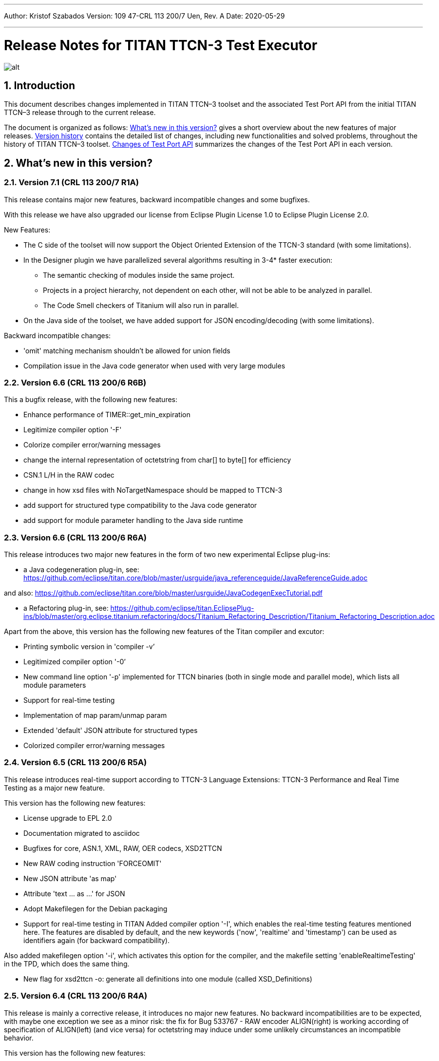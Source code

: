 ---
Author: Kristof Szabados
Version: 109 47-CRL 113 200/7 Uen, Rev. A
Date: 2020-05-29

---
= Release Notes for TITAN TTCN-3 Test Executor
:author: Kristof Szabados
:revnumber: 109 47-CRL 113 200/7 Uen, Rev. A
:revdate: 2020-05-29
:title-logo-image: images/titan_logo.png
:sectnums:
:doctype: book
:leveloffset: +1
:toc:

ifdef::env-github,backend-html5[]
image::images/titan_logo.png[alt]
endif::[]

= Introduction

This document describes changes implemented in TITAN TTCN–3 toolset and the associated Test Port API from the initial TITAN TTCN–3 release through to the current release.

The document is organized as follows: <<what-s-new-in-this-version,What's new in this version?>> gives a short overview about the new features of major releases. <<version-history,Version history>> contains the detailed list of changes, including new functionalities and solved problems, throughout the history of TITAN TTCN–3 toolset. <<Changes-of-Test-Port-API,Changes of Test Port API>> summarizes the changes of the Test Port API in each version.

[[what-s-new-in-this-version]]
= What’s new in this version?

[[version-7-1-crl-113-200-7-r1a]]
== Version 7.1 (CRL 113 200/7 R1A)

This release contains major new features, backward incompatible changes and some bugfixes.

With this release we have also upgraded our license from Eclipse Plugin License 1.0 to Eclipse Plugin License 2.0.

New Features:

* The C side of the toolset will now support the Object Oriented Extension of the TTCN-3 standard (with some limitations).
* In the Designer plugin we have parallelized several algorithms resulting in 3-4* faster execution:
  ** The semantic checking of modules inside the same project.
  ** Projects in a project hierarchy, not dependent on each other, will not be able to be analyzed in parallel.
  ** The Code Smell checkers of Titanium will also run in parallel.
* On the Java side of the toolset, we have added support for JSON encoding/decoding (with some limitations).

Backward incompatible changes:

* 'omit' matching mechanism shouldn't be allowed for union fields
* Compilation issue in the Java code generator when used with very large modules



[[version-6-6-crl-113-200-6-r6b]]
== Version 6.6 (CRL 113 200/6 R6B)

This a bugfix release, with the following new features:

* Enhance performance of TIMER::get_min_expiration
* Legitimize compiler option '-F'
* Colorize compiler error/warning messages
* change the internal representation of octetstring from char[] to byte[] for efficiency
* CSN.1 L/H in the RAW codec
* change in how xsd files with NoTargetNamespace should be mapped to TTCN-3
* add support for structured type compatibility to the Java code generator
* add support for module parameter handling to the Java side runtime


[[version-6-6-crl-113-200-6-r6a]]
== Version 6.6 (CRL 113 200/6 R6A)

This release introduces two major new features in the form of two new experimental Eclipse plug-ins:

* a Java codegeneration plug-in, see: https://github.com/eclipse/titan.core/blob/master/usrguide/java_referenceguide/JavaReferenceGuide.adoc

and also:
https://github.com/eclipse/titan.core/blob/master/usrguide/JavaCodegenExecTutorial.pdf

* a Refactoring plug-in, see:
https://github.com/eclipse/titan.EclipsePlug-ins/blob/master/org.eclipse.titanium.refactoring/docs/Titanium_Refactoring_Description/Titanium_Refactoring_Description.adoc

Apart from the above,  this version has the following new features of the Titan compiler and excutor:

* Printing symbolic version in 'compiler -v’
* Legitimized compiler option '-0’
* New command line option '-p' implemented for TTCN binaries (both in single mode and parallel mode), which lists all module parameters
* Support for real-time testing
* Implementation of map param/unmap param
* Extended 'default' JSON attribute for structured types
* Colorized compiler error/warning messages


[[version-6-5-crl-113-200-6-r5a]]
== Version 6.5 (CRL 113 200/6 R5A)

This release introduces real-time support according to
TTCN-3 Language Extensions:
TTCN-3 Performance and Real Time Testing
as a major new feature.

This version has the following new features:

* License upgrade to EPL 2.0
* Documentation migrated to asciidoc
* Bugfixes for core, ASN.1, XML, RAW, OER  codecs, XSD2TTCN
* New RAW coding instruction 'FORCEOMIT'
* New JSON attribute 'as map'
* Attribute 'text ... as ...' for JSON
* Adopt Makefilegen for the Debian packaging
* Support for real-time testing in TITAN
Added compiler option '-I', which enables the real-time testing features mentioned here.
The features are disabled by default, and the new keywords ('now', 'realtime' and 'timestamp')
can be used as identifiers again (for backward compatibility).

Also added makefilegen option '-i', which activates this option for the compiler,
and the makefile setting 'enableRealtimeTesting' in the TPD, which does the same thing.

* New flag for xsd2ttcn
-o:             generate all definitions into one module (called XSD_Definitions)

[[version-6-4-crl-113-200-6-r4a]]
== Version 6.4 (CRL 113 200/6 R4A)

This release is mainly a corrective release, it introduces no major new features. No backward incompatibilities are to be expected, with maybe one exception we see as a minor risk: the fix for Bug 533767 - RAW encoder ALIGN(right) is working according of specification of ALIGN(left) (and vice versa) for octetstring may induce under some unlikely circumstances an incompatible behavior.

This version has the following new features:

* Implement verdict redirect for 'done' statement
* `str2float` should handle special float values
* RT2 record equality
* `string2ttcn` to filter patterns of visible characters in octetstrings
* Syntax to bind a variant attribute to multiple encodings
* TITAN build on Alpine Linux
* new tpd tag `disableUserInformation`
* runs on scope reduction (Titanium)
* Add discarding option to `setstate` operation
* Notify user if port is not mapped in translation mode
* Implement reference to port in translation function
* Implement extendable sequence coding in OER
* TAG and CROSSTAG for JSON encoder

[[version-6-3-crl-113-200-6-r3a]]
== Version 6.3 (CRL 113 200/6 R3A)

This version has the following new features:

* new compiler options:
** e: enforce legacy handling of `encode` and `variant` attributes
** O: disable OER encoder/decoder functions
** D: disable user and time information generation in the generated files
* Support for multiple encodings
* Implement OER coder in TITAN (with the option to restrict generation of OER codecs)
* Implement OER negative testing
* Allowing to start functions with `out` and `inout` formal parameters
* Enable 'out' parameters for behavior functions in the 'start' operation support for dynamic erroneous attributes
* Allow translation ports to work as internal ports
* Allow sending and receiving during translation functions
* Flag to disable time and user information in the generated files
* Implement mtc and system clauses in `testcase` and `altstep` and functions
* Add runtime configuration setting for plain XML and JSON encodings
* Implement `json2cbor` and `cbor2json`
* Implement `json2bson` and `bson2json`
* JSON enc/dec: encoding enumerated values in number form
* Support `enableLegacyEncoding` in tpd
* Add the encoding legacy switch to tpd TEXT codec
* Add the encoding legacy switch to makefilegen
* Add support for NULL terminated string in RAW
* RAW: add offset option to `LENGTHTO` attribute
* RAW: Support also `… bits` syntax in variant attributes

[[version-6-2-crl-113-200-6-r2a]]
== Version 6.2 (CRL 113 200/6 R2A)

This version has the following new features:

* new compiler options:
** J: Compiler (and xsd2ttcn, makefilegen) option to read input files list from a text file
** N: ignore UNTAGGED encoding instruction on top level unions (legacy behavior)
* support of encvalue/decvalue for ASN.1 types
* support for implicit call of PER codec external functions
* implemented: ports with translation capability
* support for concatenation of templates
* implemented any from clause and index redirects with the use of the @index modifier (see standard, chapters 21-23)
* support for dynamic erroneous attributes
* implemented @fuzzy support
* support for external functions for decmatch and @decoded
* no support of Solaris binaries from this release of Titan (older versions of course will continue to support Solaris)
* makefilegen more restrictive on name attribute of the referenced project
* makefilegen: remove generated headers dependency from all `.c` `.cc` files
* (This will revert the following bugs: Bug 499963 - The generated `Makefile` does not make full build when `-j` switch is present ; Bug 512688 - makefilegen: Incorrect `.c` and `.cc` compiling rule )
* XER: allow `anytype` to be xer enc/decodable
* JSON `as value` attribute extended for records/sets with one field and for the `anytype`
* *make archive* button in Eclipse
* support for `make port` command in Eclipse
* plug-ins upgraded to Jung 2.1 +

This list is not comprehensive; for details, see document embedded in PRI.

[[version-6-1-crl-113-200-6-r1a]]
== Version 6.1 (CRL 113 200/6 R1A)

This version has the following new features:

* support for `mctr reconf` command
* command line debugger
* advanced code splitting
* makefilegen capability to handle .xsd files
* makefilegen and compiler to handle file lists in files(`compiler –J` file or `makefilegen –J` file)
* new compiler switch for decreasing variant errorlevel from error to warning
* LTTng logger plug-in
* encvalue/decvalue for ASN.1 types
* Titan build for ARM/Raspberry Pi
* decmatch and @decoded
* istemplatekind
* select union
* @nocase
* Partial @deterministic support
* Storing parts of received messages

Incompatibilities:

* warning changed to error when '*' is used for mandatory elements
* infinity/NaN not allowed at timer start
* receive handling changed (receive(*) and receive(?) not allowed or restricted) +

The above is not a comprehensive list; for all details , pls. check the document embedded in PRI.

[[version-5-5-crl-113-200-5-r5a]]
== Version 5.5 (CRL 113 200/5 R5A)

This version has the following new features:

* type substitutionGroup support
* allow using specific encode attribute strings to identify encode functions
* `ttcn2json`: extra keyword for restricted "as value" unions
* makefilegen shall generate `-Y` if tpd orders it
* user Debug classes
* negative testing with JSON encoder
* new compiler switch for decreasing variant errorlevel from error to warning
* makefilegen supports commenting out `OPENSSL_DIR` based on tpd setting
* activate emergency logging when a test fails
* `makefilegen -I` option
* RAW encoder for universal character string
* ISO 10646-conformant unicode syntaxes
* new internal functions: `encvalue2unichar`/`decvalue2unichar`,`any2unistr`
* `make port` command
* `checkstate port` operation
* clang support in Titan
* Eclipse Designer: implement fast algorithm
* config parser/editor based on ANTLR 4
* A number of TRs related to XML, Eclipse, JSON
* negative and positive conformance tests covering core language part of the standard added
* new document: statement of compliance covering Core language part of the standard
* legacy switches:
** M: allow 'omit' in template value lists (legacy behavior) (artf692717)
** B: allow selected union field to be unbound (legacy behavior) (artf717563)

[[version-5-4-crl-113-200-5-r4a]]
== Version 5.4 (CRL 113 200/5 R4A)

This version has the following new features:

* Refactored xsd2ttcn converter
* Eclipse plug-ins migrated from ANTLR 2 to ANTLR 4.
* 60 Eclipse plug-in related TRs and CRs implemented.
* Function calls with subreferences (artf550360)
* Template(present) accepts complement matching (artf564824)
* Integer to enumerated (artf590888)
* Support for IntX in RAW(artf607782)
* Module parameters can be initialized with module parameters (artf618367)
* Improved logformat to pretty-print XML and JSON

[[version-5-3-crl-113-200-5-r3a]]
== Version 5.3 (CRL 113 200/5 R3A)

This version has the following new features:

* TEXT codec to support universal character string (UTF-8).
* New Junit Logger plugin with extended logging.
* First version of the coverage/profiler tool.
* Stack trace displayed in case of segmentation fault or abort().
* Allow component and default types in module parameters.

[[version-5-2-crl-113-200-5-r2a]]
== Version 5.2 (CRL 113 200/5 R2A)

This version has the following new features:

* `Makefilegen –Z` option: Faster than the previous recursive linking method , support for dynamic linking, improved make archive
* `Makefilegen –H` option: support for partial build of hierarchical *.tpd structures.
* `Ttcn2json` improved ASN.1 handling, including parameterized types
* TR HS 34398 revoked.
* As the solution to TR HT 24380 caused performance problems, this was removed from RT1 (the default load test runtime)

[[version-5-1-crl-113-200-5-r1a]]
== Version 5.1 (CRL 113 200/5 R1A)

This version has the following new features:

* Changes in the assignment of charstring and universal charstring values to permit direct assignment of Unicode characters in editors with UTF-8 support.
* *Out parameter behavior changed: all out parameters are set to <unbound> at the start of the function. As this could cause incompatible behavior, a compiler option enforcing legacy behavior (`-Y`) was introduced.*
* A number of deprecated compiler options (`-E`, `-n`, `-N`, `-B`) were removed.
* New JSON codec variants "as value", "default".
* TTCN-3 type to JSON schema converter compiler option introduced.
* Eclipse plug-in improvements.
* Macro redefinition functionality for TITAN TTCN-3 Test Executor in the `[DEFINE]` section of the .cfg file.
* Nested concatenation operator `&`= in the `[MODULE_PARAMETERS]` section of the .cfg file
* Eclipse plug-in package and bundle id’s (including extension point id’s) have been changed due to open sourcing Titan. Their names start with *"org.eclipse.titan"* instead of *"com.ericsson.titan"*
* Legacy `mctr_gui` and `logbrowser` (based on Qt3 which lacks support in modern Linux versions) removed. The last version can still be obtained from older Titan packages.
* `Ctags` support removed due to licensing problems (`ctags` files can be obtained from older Titan releases).
* From this release, usage of 64-bit Cygwin is encouraged. A 32 bit version will not be released.
* Correction for newer openssl packages that break Titan license validation.

IMPORTANT: Titan releases previous to CRL 113 200/5 R1A will not work if openssl is upgraded beyond the critical level of release; the exact level depends on the Linux platform and version.

* *A correction for TR HT24380 (Error in manipulating dependent inout parameters - a record of and its element) may cause incompatible behavior (see TR for further details). When Titans’ behavior might change compared to previous releases, a warning message- intended to help users to detect sequences of TTCN-3 code that need to be changed- will be displayed.*

[[version-4-2-crl-113-200-4-r2a]]
== Version 4.2 (CRL 113 200/4 R2A)

This version has the following new features:

* JSON encoding support.
* Support for various universal character string encodings (UTF-8, UTF-16LE, UTF-16BE, UTF-32LE, UTF-32BE).
* Built-in support for base64 encodings.
* Java executor API for Titan.
* Eclipse plug-in improvements.
* Configurable timestamp in console.
* Improved behavior in port congestion situations.
* Superfluous circular warnings for ASN.1 disabled.
* TEXT encoder debug logging.
* Several improvements regarding the XML encoding/decoding.
* T3Doc disabled in the Designer.
* The asciiart directory emptied to prevent interference with automated usage.

Important notes:

* As the referenced TTCN-3 standards for universal character string encodings and for JSON are not finalized yet, details of these (as in exact function names) may change.
* The following new keywords have been introduced in this release: `oct2unichar`, `unichar2oct`, `get_stringencoding`, `remove_bom`, `encode_base64`, `decode_base64`

[[version-4-1-crl-113-200-4-r1a]]
== Version 4.1 (CRL 113 200/4 R1A)

This version has the following new features:

* Catching Dynamic Test case errors – Adds the ability to survive DTEs in TTCN-3 code, for instance in case of long running load tests. Very similar to exception handling used in other languages.
* Lazy Parameter Evaluation – In formal parameters can be defined to be subject of lazy evaluation: the expression used as actual parameter shall be evaluated only when the formal parameter is used (not at the function call); the evaluation is only done once.
* Titanium – new Eclipse plugin, a code quality analysis prototype for advanced users, available upon request.
* Usage statistics - Titan compiler, runtime and Titan Eclipse plug-in usages are collected for statistical purposes.
* Change of default error behavior for XML encoding from 'Warning' to 'Error' to align with the other Titan encoders.
* Template Module Parameters - TTCN-3 language extension, module parameters can be both values (standard) and templates (non-standard).
* `Ttcn2string()` predefined function - returns the parameter’s value in TTCN-3 string representation. `String2ttcn()` predefined function - `Ttcn2string()` predefined function contrariwise.

NOTE: Please make sure that your makefile contains the following part marked with red:

[source, subs="+quotes"]
----
SOLARIS8_LIBS =[red]#*-lresolv -lnsl -lsocket*#

LINUX_LIBS = [red]#*-lpthread -lrt*#
----
[[version-3-2]]
== Version 3.2

This version has the following new features:

* Support for distributed build using hierarchical `Makefiles` with new `ttcn3_makefilegen` command line options (`-r`, `-F`).
* New makefile target "library" is implemented. The pre-compiled objects can be collected to a library archive file(.a or .so), useful when the project hierarchy has rarely changing parts.
* Extended _.tpd file handling in makefilegen was introduced. `ttcn3_makefilegen` processes the `MakefileSettings` part of the _.tpd files. Benefits: *.tpd files extracted/created with Eclipse can be used in command line and usage of makefilepatch scripts can be hugely reduced or even eliminated.
* `ORDERED_INCLUDE` in configuration files is implemented; the includes will be strictly ordered.
* Clean-up after unsuccessful makefilegen execution, `symlinks` are now generated only if no errors were found during *.tpd file processing
* _.tpd file validation with `ttcn3_makefilegen`: the _.tpd file is validated with a schema that now is part of TITAN (`file $(TTCN3_DIR)/etc/xsd/TPD.xsd` ); validation errors will prevent makefile generation.
* `Makefilegen`: override the working directory in _.tpd file: the working directory of top level project comes from top level _.tpd file by default; when using the –D switch the working directory will be the current directory.
* `Makefilegen` support for OSS Nokalva ASN.1 compiler is implemented. `Makefile` generation from *.tpd file enables OSS Nokalva support without custom makefilepatch scripts
* Integration of DPMG(Diameter Protocol Module Generator) into the TITAN build system.
* Improved *.tpd file related documentation.
* Reduced nr of supported gcc versions. Supported versions are: 3.4.6 – 4.7.2
* Changes in supported platforms: Solaris versions from 5.10 are supported; Cygwin versions from 1.7 are supported. Earlier Solaris and Cygwin versions are not supported
* Titan Eclipse plugins support Eclipse versions from Eclipse 3.7.2 to Eclipse 4.2
* Java 1.6 is the minimum requirement
* A fourth Eclipse plug-in, Titanium, is released as a prototype. Update and maintenance of Titanium will be the responsibility of the Titanium project until further notice. For details pls. see https://ericoll2.internal.ericsson.com/sites/DUCI_SW_Technology/Titanium/default.aspx

[[version-3-1]]
== Version 3.1

Version 3.1 has the following new features:

* Interface implemented for the TestStatistics tool
* All from in value list, subset, superset and permutation supported
* Embedded macro references in the `[DEFINE]` section - runtime (support in command line)
* Structured macro definitions in the `[DEFINE]` section - runtime (support in command line)
* Embedding TTCN-3 functions (limited functionality)

[[version-2-2]]
== Version 2.2

Version 2.2 has the following new features:

* XML encoding is now supported for the hexstring and verdicttype TTCN-3 types

* Transparent functions were introduced to allow easier identification of failing tests in case of SourceInfo := Single.

[[version-2-1]]
== Version 2.1

Version 2.1 has the following new features:

* The Titan Eclipse Designer’s support for preprocessed TTCN-3 files has been improved.
* The performance of TEXT decoding has been improved.
* A logger plugin (JUnitLogger) is now delivered with Titan. It outputs XML files in the same format as JUnit. Using this logger plugin allows integrating of Titan with the Jenkins (Hudson) continuous integration tool.
* To allow JUnitLogger to receive the necessary information, the Titan Logger API has been slightly changed. Existing logger plugins will need to be rebuilt.
* In response to a TR (HP88760), the {cpp} interface of the OBJID class has been changed. The type of the elements in the internal storage of the OBJID class is now specified with a `typedef`, `objid_component`. Code which uses the indexing operators or directly accesses the element storage will need to be rewritten. It is a backward incompatible change and it affects users of the SNMP test port. A new version of the SNMP test port was released (CNL 113 344 R4B) compatible with the new Titan.
* `ttcn3_makefilegen` has a new flag `–P`, which prints out the list of files found in a given TPD recursively relative to a given directory.
* TTCN-3 level code coverage was implemented.
* Text hover for T3Doc in Eclipse was implemented.
* `mctr_gui`, `ttcn3_logbrowser`, `ctags`, Nedit, XEmacs support is part of the Titan package again.

[[version-1-10]]
== Version 1.10

Version 1.10 has the following new features:

* Renaming refactoring was implemented in Titan Eclipse Designer. This feature provides TTCN-3 scope-aware renaming of declarations.
* Selection highlighting was implemented in Titan Eclipse Designer. When a variable name or function name or keyword is selected in the code, all the occurrences of the selected variable name or function name or keyword will be highlighted in the same file.
* Performance of `log2str()` was improved.
* Implicit omit support for module parameters was implemented.
* Append operation (`&=`) for list types in configuration files was implemented.
* Support of executing testcases with default parameters from command line and configuration file was added.
* Improved error recovery for the compiler. E.g. it can now stop on the first syntactic error and skip the semantic analysis.

[[version-1-9]]
== Version 1.9

Version 1.9 has the following new features:

* With the release we have decided to change from the proprietary Titan versioning scheme, to the one used by Ericsson. From now on it will be much easier to decide if a new version is forward, backward compatible with a previous version. The versioning is also supported in the attributes of the modules, with some limitations. We only accept version numbers in 3 formats: R9A, CRL 113 200 R9A and CRL 113 200/1 R9A.

* With this release we removed all QT based GUI parts (`mctr_gui`) and `ctags` from the official Titan releases, as they have been in maintenance phase for the last year. NEdit and XEmacs parts are still available as downloadable components from our download pages.

* The import of imports feature declared in the newest TTCN-3 standard was implemented. This way it is now possible to recursively import import statements from other modules.

* IPv6 support for Titan’s internal communication was implemented. This way Titan is now able to function properly when the MC and PTCs are located on an IPv6 network.

* The makefilegen tool in the command line package is now able to generate `Makefiles` from the information stored in .Tpd project descriptor files.

* It is now possible to find all reference pointing to a given declaration inside eclipse. Finding all references to a definition was implemented as a new kind of search in the Eclipse platform.

* The Executor plug-in will now be able to automatically merge the generated log files after execution.

[[version-1-8]]
== Version 1.8

Version 1.8 has the following new features:

* The `testcase.stop` operation is now supported, allowing for the users to stop the execution of the actual `testcase` raising a dynamic `testcase` error with a custom explanation text.

* The `ispresent` predefined function was extended to operate on all structured types and fields as described in the 4.3.2 version of the TTCN-3 standard.

* The main features of the LogViewer eclipse feature can no be accessed from the Project Explorer too, so it is no longer required to switch to its custom navigator.

* It is now possible to configure the Executor feature and eclipse executed "launch configurations" to automatically merge the log files that were generated during execution. For the case of several consecutive executions it is now possible to configure the system, to remove the previous log files before a new execution.

* Added the negative testing feature allowing to generate invalid messages, and to send them to the SUT, to observe its reaction.
* With the help of emergency logging it is now possible to define different behaviors for logging in normal and in emergency situations.
* The performance of the LogViewer plug-in has been enhanced considerably, to support the processing of arbitrary large log files.
* Titan is no longer depending on the external Readline package. It has been replaced with Editline, which is now compiled into the delivered packages.
* A new project description format has been created to support exporting and importing the data of Titan projects in eclipse into a single file.
* The LogViewer eclipse plug-in was enhanced to work on larger files, with less resource consumption. Also it is now much better integrated with the rest of the toolset.

* Huge increase in the speed of the on-the-fly analysis in the Designer plug-in, with much more efficient memory usage when the incremental parsing option is turned on.

* The Designer now supports build configurations allowing switching between sets of build settings in a consistent way.

* The build action of Eclipse can now be invoked from the command line on two ways. One guaranteeing to build exactly as Eclipse is doing it, and one allowing the user to fine tune all of his settings.

* Support for the launch shortcut feature of eclipse was introduced allowing to create and initialize new launch configurations in an easier way.

* The base of the TTCN-3 standard used to describe the features and limitations of TITAN was changed from version v3.1.1 to v4.1.1

* The build process was enhanced with options for dynamic linking, advanced dependency refreshing, and with splitting the generated code into several files.

* The checking of subtypes in TTCN-3 and ASN.1 modules was enhanced considerably, and the on-the-fly semantic analyzer in the Designer plug-in was brought on the same level as the command line compiler is on.

* Introduced support for the module interface feature, allowing for the user to hide internal parts of a module from the other modules.

* Introduced the `testcasename()` and removed the `sizeoftype()` predefined function in accordance with the standard.

* Support for XML encoding and decoding is introduced, together with a new command line tool that converts XSD files into TTCN-3 modules.

* The `enum2int`, `encode` and `decode` predefined functions were introduced.

* It is now possible to use the `concatenation`, `replace`, `substr`, `lengthof` predefined functions on values of the set of, record of an array types.

* The implicit omit attribute is now supported.

* The TTCN-3 type anytype became supported with some restrictions.

* The runtime was split into two versions: one for function testing where much less code is generated, at the cost of somewhat degraded runtime performance; and one for load testing. Both are compatible with the interfaces of the original runtime.

* Both eclipse plug-ins were enhanced to be able to format and merge log files produced by an execution.

* The on-the-fly semantic analyzer of the Designer plug-in was considerably enhanced.

* The code quality checks done by the on-the-fly in the designer plug-in were extended to detect unused local and module level definitions too.

* The checking of the validity of the license file was introduced in the Designer plug-in, so as to protect it from unauthorized usage.

* The Designer plug-in was enhanced to be able to parse TTCN-3 files in an incremental manner, which should reduce the time required for analyzing a project from a few second, to a few times 10-2 seconds.

* The designer plug-in was extended with its own internal Makefile generator.

[[version-1-7]]
== Version 1.7

Version 1.7 has the following new features:

* The naming convention of the generated {cpp} code has been revised to avoid potential name clashes between definitions. The definitions of each TTCN–3 and ASN.1 module is put into a separate {cpp} namespace that corresponds to the module name. This eliminates all problems caused by definitions with identical names in different modules. The scope of {cpp} enum values that represent the values of TTCN–3 and ASN.1 enumerated types became narrower to avoid conflicts if the same element name appears in two different enumerated types.

* Extension (inheritance) of TTCN–3 component types and compatibility between different component types is now supported by the compiler.

* Dual-faced TTCN–3 ports, which can transform the incoming and outgoing messages, were introduced. Using this feature the compiler is capable of automatic generation of TTCN–3 external functions that perform encoding or decoding based on the built-in codecs (RAW, BER, TEXT).

* The Runtime GUI has become a stand-alone product. It is no longer part of the TTCN–3 Executor package.

* The logging functionality has been significantly enhanced. From now the types of events logged can be set using much finer granularity. Using the name of the component in the name of the log files also became possible.

* From now it is possible to assign actual parameters in a parameter list to a specific formal parameter from the formal parameters of the type.

* It is now possible to use assignment notation with array indices.

* The efficiency of connection handling of the Main Controller, the Parallel Test Components and the testports was greatly enhanced.

* The Eclipse Designer plug-in is now building an AST that is structurally equivalent to the on found in the compiler, and stores about the same amount of data. Thus increasing the amount of semantic errors that can be detected on-the-fly without invoking the build system.

* The logging of the `match` operation was made configurable through the `MatchingHints` logging option. If it is set in "Compact" mode (which is the default) the log record will be only a few lines long, instead of a few hundred lines long. In fact if there is only one field mismatching than the log will contain 1 line regardless of the size and structure of the value and template compared.

[[version-1-6]]
== Version 1.6

Version 1.6 has the following new features:

* The semantic check for the TTCN–3 dynamic behavior descriptions (such as functions, altsteps, testcases) have been implemented, which means that all parts of TTCN–3 modules are now analyzed.

* The compiler generates the entire {cpp} code from the Abstract Syntax Tree, that is, the output of semantic analysis. This makes it possible to add support for some language constructs and perform code optimization in future versions. These were impossible with the old, parser-based code generator.

* The TTCN–3 parser of the compiler supports recovery from syntax errors. This means the compiler does not stop when a syntax error is detected, but it continues to analyze the input to find more errors. +

NOTE: In some cases it is not possible or worthwhile to recover from a syntax errorfootnote:[For example, the parser may get confused after a missing opening or closing bracket and ignore the rest of input module.].

* Code generation for in-line compound values and templates (including in-line modified templates) is now supported.

* The initializer sequences of constants and non-parameterized templates are ordered automatically so that forward references do not cause dynamic test case errors anymore.

* Support of TTCN–3 language constructs has been enhanced. There is full support of arrays, groups and attributes. Select-case and interleave statements as well as alive PTCs were implemented.

* Text encoding has been introduced.

* Function, altstep and testcase references are supported in TTCN–3 .

* Non-mandatory parameters (i.e. default values for formal parameters) are supported in TTCN–3 .

* Usage of C preprocessor on TTCN–3 modules is allowed.

* The Makefile generator has been significantly enhanced and moved from the compiler to a stand-alone program.

* The syntax of run-time configuration files has been enhanced to allow the use of macros and environment variables. Modularity (i.e. spreading configuration data over several files) is also supported.

[[version-1-5]]
== Version 1.5

Version 1.5 has the following new features:

* The compiler supports the semantic analysis for all TTCN–3 definitions except the dynamic parts (i.e. functions, altsteps, testcases and control parts). This means that new checking routines were implemented for TTCN–3 subtype constraints, signatures, constants, templates and all definitions within component types.

* The compiler produces user-friendly error messages with file name and line number information and supports error recovery. It displays all error messages found in the input modules.

* The time needed for the compilation of generated {cpp} code was significantly reduced compared to 1.4.pl0. The saving can be more than 50 % in case of large projects.

* Procedure based TTCN–3 ports and the related communication operations are now supported with enhanced Test Port API.

* The run-time environment provides one unified API for both RAW and BER encoder/decoder functions.

* The internal structure of RAW encoder/decoder functions was significantly revised. This results in faster and more robust operation.

[[version-1-4]]
== Version 1.4

Version 1.4 has the following new features:

* One integrated compiler for TTCN–3 and ASN.1. This allows the semantic analysis of test suites that import from ASN.1 modules without intermediate files. The command line switches of the previous two compilers were unified.

* The ASN.1 front-end of the compiler was significantly enhanced to handle X.681- X.683 extensions.

* The compiler supports the full semantic analysis of ASN.1 modules and semantic analysis of TTCN–3 type definitions. The output for other TTCN–3 definitions is still generated on the fly without checks.

* The compiler performs automatic reordering in the generated code for TTCN–3 types as well. This means, the generated {cpp} code will be always valid even if the type definitions use forward referencing. +

NOTE: The forward referencing problem between TTCN–3 constants and templates is still unsolved. They must be declared in bottom-up order to get a working {cpp} code.

* The code generation routines of the previous compilers were fully re-used and no significant changes were made in the Base Library in order to preserve the stability of the executable tests.

[[version-1-3]]
== Version 1.3

Version 1.3 has the following new features:

The Main Controller was completely re-designed in this version, which means the following advantages:

* There are no longer static limits on the number of simultaneously active PTCs.

* Improved and more comfortable command-line interface (with history, command completion, etc.).

* More robust and more efficient handling of large number of test components and/or port connections. Graceful recovery from run-time errors.

* Central configuration file handling and automatic distribution of configuration parameters.

* Version checking in MC to avoid inconsistent ETSes in distributed test environments.

* Faster execution of TTCN–3 configuration operations.

* Explicit control of PTC locations with user-defined constraints in addition to load balancing.

* A lot of Main Controller related bugs were fixed, which caused deadlocks in some situations before.

* TTCN–3 address type is supported by the compiler and the Test Port API.

* Lot of bug fixes in the compilers and the run-time environment.

* Re-organized chapters and clarifications in the user documentation.

[[version-1-2]]
== Version 1.2

Version 1.2 has the following new features:

* The compiler supports the new, Edition 2 syntax of the TTCN–3 Core Language. The obsolete language elements that were supported in version 1.1 (e.g. named alternatives) are still accepted for backward compatibility, but a warning message is printed.

* The toolset contains a new ASN.1 compiler, which allows the importing of ASN.1 modules into TTCN–3 test suites. Like the TTCN–3 compiler, the ASN.1 compiler translates ASN.1 definitions to {cpp} code, which shall be used together with {cpp} output of TTCN–3 modules.

* The ASN.1 compiler performs a semantic analysis on its input and reports errors instead of generating invalid {cpp} code.

* The ASN.1 compiler may generate additional functions for the equivalent {cpp} classes of ASN.1 data types that allow the encoding and decoding of data values according to the Basic Encoding Rules (BER) of ASN.1.

* The TTCN–3 compiler has a new feature that may generate additional functions for TTCN–3 data types for direct (RAW) encoding/decoding of messages. This encoding scheme can be efficiently used for protocols that define the encoding of its PDUs in table-based format. The encoding rules shall be specified in special with attributes of the data types.

* The TTCN–3 compiler and runtime environment provides full support for the use of altsteps and dynamic defaults as specified in the (link:https://www.etsi.org/deliver/etsi_es/201800_201899/20187301/04.01.01_60/es_20187301v040101p.pdf[Edition 2 of TTCN–3 standard]). Moreover, for backward compatibility, the obsolete named alts can also be used, even in combination with altsteps and defaults.

* The internal handling of TTCN–3 string types (bitstring, octetstring, charstring) has been improved. The runtime environment can copy string values without memory allocation, which may result in 50% performance improvement in some cases. The Test Port API for these types did not change.

* We have a comprehensive regression test suite for the tool itself. It covers almost all basic and user-defined types, built-in operators, template and behavior constructs of the TTCN–3 language. The tests are run before each release to minimize the remaining bugs.

* Lots of minor improvements and bug fixes.

* The tool is no longer called prototype. Quick help to achieve full backward compatibility with version 1.1. For the meaning of these switches please refer to the respective sections of this document.

* Use the `-u` and `-r` flags for the TTCN–3 compiler.

* Use the `-s` flag for the logformat utility.

* Ignore all warnings of the compiler that refer to obsolete TTCN–3 language elements.

[[version-1-1]]
== Version 1.1

Version 1.1 has the following new features:

* Support of parallel test execution. Full support of TTCN–3 create, start, stop, running and done operations.

* Support of distributed test execution, which means scalability. Automatic load balancing between the participating computers.

* Platform interoperability, that is, test components running on any of supported platforms can communicate with each other.

* The total number of parallel test components can be safely increased up to 1000, which enables performance (load) testing with the Test Executor.

* Internal communication between TTCN–3 test components is supported in a transparent way. TTCN–3 `connect`, `disconnect`, `map`, `unmap`, `send (…) to` and `receive (…) from` operations are also fully supported.

* Extended Test Port interface.

* Enhanced command line syntax and functionality of the compiler.

* Many bug fixes.

* Improved User Documentation. For more details, please see the next chapters.

[[version-history]]
= Version history

[[version-crl-113-200-7-r1a]]
== Version CRL 113 200/7 R1A

Release date: 29th of May 2020

This release contains major new features, backward incompatible changes and some bugfixes.

With this release we have also upgraded our license from Eclipse Plugin License 1.0 to Eclipse Plugin License 2.0.

New Features:

* The C side of the toolset will now support the Object Oriented Extension of the TTCN-3 standard (with some limitations).
* In the Designer plugin we have parallelized several algorithms resulting in 3-4* faster execution:
  ** The semantic checking of modules inside the same project.
  ** Projects in a project hierarchy, not dependent on each other, will not be able to be analyzed in parallel.
  ** The Code Smell checkers of Titanium will also run in parallel.
* On the Java side of the toolset, we have added support for JSON encoding/decoding (with some limitations).

Backward incompatible changes:

* 'omit' matching mechanism shouldn't be allowed for union fields
* Compilation issue in the Java code generator when used with very large modules

And many bugfixes.

[[version-crl-113-200-6-r6b]]
== Version CRL 113 200/6 R6B

Release date: 29th of November 2019

This release has the following new features:

* Enhance performance of TIMER::get_min_expiration
* Legitimize compiler option '-F'
* Colorize compiler error/warning messages
* change the internal representation of octetstring from char[] to byte[] for efficiency
* CSN.1 L/H in the RAW codec
* change in how xsd files with NoTargetNamespace should be mapped to TTCN-3
* add support for structured type compatibility to the Java code generator
* add support for module parameter handling to the Java side runtime
* Bug fixes


[[version-crl-113-200-6-r6a]]
== Version CRL 113 200/6 R6A

Release date: 17th of May 2019

This release has the following new features:

* a Java codegeneration plug-in
* a Refactoring plug-in
* Printing symbolic version in 'compiler -v’
* Legitimized compiler option '-0’
* New command line option '-p' implemented for TTCN binaries (both in single mode and parallel mode), which lists all module parameters
* Support for real-time testing
* Implementation of map param/unmap param
* Extended 'default' JSON attribute for structured types
* Colorized compiler error/warning messages
* Bug fixes

[[version-crl-113-200-6-r5a]]
== Version CRL 113 200/6 R5A

Release date: 7th of December 2018

*New features:*

* License upgrade to EPL 2.0
* Documentation migrated to asciidoc
* Bugfixes for core, ASN.1, XML, RAW, OER  codecs, XSD2TTCN
* New RAW coding instruction 'FORCEOMIT'
* New JSON attribute 'as map'
* Attribute 'text ... as ...' for JSON
* Adopt Makefilegen for the Debian packaging
* Support for real-time testing in TITAN
* New flag for xsd2ttcn

[[version-crl-113-200-6-r4a]]
== Version CRL 113 200/6 R4A

Release date: 31st of May 2018

*New features:*

* Implement verdict redirect for `done' statement
* str2float should handle special float values
* RT2 record equality
* string2ttcn to filter patterns of visible characters in octetstrings
* Syntax to bind a variant attribute to multiple encodings
* TITAN build on Alpine Linux
* new tpd tag `disableUserInformation`
* runs on scope reduction (Titanium)
* Add discarding option to `setstate` operation
* Notify user if port is not mapped in translation mode
* Implement reference to port in translation function
* Implement extendable sequence coding in OER
* TAG and CROSSTAG for JSON encoder

[[version-crl-113-200-6-r3a]]
== Version CRL 113 200/6 R3A

Release date: 17th of November, 2017

*New features:*

* new compiler options:
** -e: enforce legacy handling of `encode` and `variant` attributes
** -O: disable OER encoder/decoder functions
** -D: disable user and time information generation in the generated files
* Support for multiple encodings
* Implement OER coder in TITAN (with the option to restrict generation of OER codecs)
* Implement OER negative testing
* Allowing to start functions with `out` and `inout` formal parameters
* Enable `out` parameters for behavior functions in the `start` operation support for dynamic erroneous attributes
* Allow translation ports to work as internal ports
* Allow sending and receiving during translation functions
* Flag to disable time and user information in the generated files
* Implement mtc and system clauses in testcase and altstep and functions
* Add runtime configuration setting for plain XML and JSON encodings
* Implement `json2cbor` and `cbor2json`
* Implement `json2bson` and `bson2json`
* JSON enc/dec: encoding enumerated values in number form
* Support `enableLegacyEncoding` in tpd
* Add the encoding legacy switch to tpd TEXT codec
* Add the encoding legacy switch to makefilegen
* Add support for NULL terminated string in RAW
* RAW: add offset option to `LENGTHTO` attribute
* RAW: Support also `… bits` syntax in variant attributes

[[version-crl-113-200-6-r2a]]
== Version CRL 113 200/6 R2A

Release date: 26th of May, 2017

*New features:*

* new compiler options:

`-J`: Compiler (and `xsd2ttcn`, makefilegen) option to read input files list from a text file

`-N`: ignore UNTAGGED encoding instruction on top level unions (legacy behavior)

* support of encvalue/decvalue for ASN.1 types
* support for implicit call of PER codec external functions
* implemented: ports with translation capability
* support for concatenation of templates
* implemented 'any from' clause and index redirects with the use of the @index modifier (see standard, chapters 21-23)
* support for dynamic erroneous attributes
* implemented @fuzzy support
* support for external functions for decmatch and @decoded
* no support of Solaris binaries from this release of Titan (older versions of course will continue to support Solaris)
* makefilegen more restrictive on name attribute of the referenced project
* makefilegen: remove generated headers dependency from all `.c` `.cc` files

(This will revert the following bugs:Bug 499963 - The generated Makefile does not make full build when `-j` switch is present ; Bug 512688 - makefilegen: Incorrect `.c` and `.cc` compiling rule )

* XER: allow anytype to be xer enc/decodable
* JSON `as value` attribute extended for records/sets with one field and for the anytype
* *make archive* button in Eclipse
* support for `make port` command in Eclipse
* plug-ins upgraded to Jung 2.1

[[version-crl-113-200-6-r1a]]
== Version CRL 113 200/6 R1A

Release date: 18th of November, 2016

*New features:*

* support for `mctr reconf` command
* command line debugger
* advanced code splitting
* makefilegen capability to handle `.xsd` files
* makefilegen and compiler to handle file lists in files(`compiler –J` file or `makefilegen –J` file)
* new compiler switch for decreasing variant errorlevel from error to warning
* LTTng logger plug-in
* encvalue/decvalue for ASN.1 types
* Titan build for ARM/Raspberry Pi
* decmatch and @decoded
* istemplatekind
* select union
* @nocase
* Partial @deterministic support
* Storing parts of received messages

Incompatibilities:

* warning changed to error when '*'is used for mandatory elements
* infinity/NaN not allowed at timer start

receive handling changed (receive(*) and receive(?) not allowed or restricted)

[[version-crl-113-200-5-r5a]]
== Version CRL 113 200/5 R5A

Release date: 26th of May, 2016

*New features:*

* type substitutionGroup support
* allow using specific encode attribute strings to identify encode functions
* `ttcn2json`: extra keyword for restricted "as value" unions
* makefilegen shall generate `-Y` if tpd orders it
* user Debug classes
* negative testing with JSON encoder
* new compiler switch for decreasing variant errorlevel from error to warning
* makefilegen supports commenting out OPENSSL_DIR based on tpd setting
* activate emergency logging when a test fails
* makefilegen `-I` option
* RAW encoder for universal character string
* ISO 10646-conformant unicode syntaxes
* new internal functions: `encvalue2unichar/decvalue2unichar`,`any2unistr`,
* `make port` command
* `checkstate` port operation
* clang support in Titan
* Eclipse Designer: implement fast algorithm
* config parser/editor based on ANTLR 4
* negative and positive conformance tests covering core language part of the standard added
* new document: statement of compliance covering Core language part of the standard
* legacy switches:

-M: allow 'omit' in template value lists (legacy behavior) (artf692717)

-B: allow selected union field to be unbound (legacy behavior) (artf717563)

[[version-crl-113-200-5-r4a]]
== Version CRL 113 200/5 R4A

Release date: 13th of November, 2015

*New features:*

* Refactored xsd2ttcn converter
* Eclipse plug-ins migrated from ANTLR 2 to ANTLR 4.
* 60 Eclipse plug-in related TRs and CRs implemented.
* Function calls with subreferences (artf550360)
* Template(present) accepts complement matching (artf564824)
* Integer to enumerated (artf590888)
* Support for IntX in RAW (artf607782)
* Module parameters can be initialized with module parameters (artf618367)
* Improved logformat to pretty-print XML and JSON

[[version-crl-113-200-5-r3a]]
== Version CRL 113 200/5 R3A

Release date: 22nd of May, 2015

*New features:*

* TEXT codec to support universal character string (UTF-8).
* New Junit Logger plugin with extended logging.
* First version of the coverage/profiler tool.
* Stack trace displayed in case of segmentation fault or `abort()`.
* Allow component and default types in module parameters.

[[version-crl-113-200-5-r2a]]
== Version CRL 113 200/5 R2A

Tentative release date: 19th of March, 2015

*New features:*

* `Makefilegen –Z` option: Faster than the previous recursive linking method , support for dynamic linking, improved make archive
* `Makefilegen –H` option: support for partial build of hierarchical *.tpd structures.
* `Ttcn2json` improved ASN.1 handling, including parameterized types

[[version-crl-113-200-5-r1a]]
== Version CRL 113 200/5 R1A

Tentative release date: 9th of January, 2015

*New features:*

* New JSON codec variants.

* TTCN-3 type to JSON schema converter compiler option introduced.

* Macro redefinition functionality for TITAN TTCN-3 Test Executor in the `[DEFINE]` section of the `.cfg` file.

* Nested concatenation operator `&=` in the `[MODULE_PARAMETERS]` section of the `.cfg` file.

* A number of deprecated compiler options (`-E`, `-n`, `-N`, `-B`) removed.

* Correction for newer openssl packages that break Titan license validation.

IMPORTANT: Titan releases previous to CRL 113 200/5 R1A will not work if openssl is upgraded beyond the critical level of release; the exact level depends on the Linux platform and version.

[[version-crl-113-200-4-r2a]]
== Version CRL 113 200/4 R2A

Released on the 4th of July, 2014

*New features:*

* JSON encoding support.

* Support for various universal character string encodings (UTF-8, UTF-16, UTF-32).

* Built-in support for base64 encodings.

* Java executor API for Titan.

* Eclipse plug-in improvements.

* Configurable timestamp in console.

* Improved behavior in port congestion situations.

* Superfluous circular warnings for ASN.1 disabled.

* TEXT encoder debug logging.

[[version-crl-113-200-4-r1a]]
== Version CRL 113 200/4 R1A

Released on Jan. 10, 2014

*New features:*

* Catching Dynamic Test case errors – Adds the ability to survive DTEs in TTCN-3 code, for instance in case of long running load tests. Very similar to exception handling used in other languages.
* Lazy Parameter Evaluation – In formal parameters can be defined to be subject of lazy evaluation: the expression used as actual parameter shall be evaluated only when the formal parameter is used (not at the function call); the evaluation is only done once.
* Titanium – new Eclipse plugin, a code quality analysis prototype for advanced users, available upon request.
* Usage statistics - Titan compiler, runtime and Titan Eclipse plug-in usages are collected for statistical purposes.
* Change of default error behavior for XML encoding from 'Warning' to 'Error' to align with the other Titan encoders.
* Template Module Parameters - TTCN-3 language extension, module parameters can be both values (standard) and templates (non-standard).
* `Ttcn2string()` predefined function - returns the parameter’s value in TTCN-3 string representation. `String2ttcn()` predefined function - `Ttcn2string()` predefined function contrariwise.

[[version-crl-113-200-3-r2a]]
== Version CRL 113 200/3 R2A

Released on Jul. 5, 2013

*New features:*

* Support for distributed build using hierarchical Makefiles with new `ttcn3_makefilegen` command line options (`-r`, `-F`).
* New makefile target "library" is implemented. The pre-compiled objects can be collected to a library archive file (.a or .so), useful when the project hierarchy has rarely changing parts.
* Extended _.tpd file handling in makefilegen was introduced. `ttcn3_makefilegen` processes the MakefileSettings part of the _.tpd files. Benefits: *.tpd files extracted/created with Eclipse can be used in command line and usage of makefilepatch scripts can be hugely reduced or even eliminated.
* `ORDERED_INCLUDE` in configuration files is implemented; the includes will be strictly ordered.
* Clean-up after unsuccessful makefilegen execution, symlinks are now generated only if no errors were found during *.tpd file processing
* _.tpd file validation with `ttcn3_makefilegen`: the _.tpd file is validated with a schema that now is part of TITAN (file `$(TTCN3_DIR)/etc/xsd/TPD.xsd`); validation errors will prevent makefile generation.
* `Makefilegen`: override the working directory in _.tpd file: the working directory of top level project comes from top level _.tpd file by default; when using the –D switch the working directory will be the current directory.
* `Makefilegen` support for OSS Nokalva ASN.1 compiler is implemented. Makefile generation from *.tpd file enables OSS Nokalva support without custom makefilepatch scripts
* Integration of DPMG (Diameter Protocol Module Generator) into the TITAN build system.
* Improved *.tpd file related documentation.
* Reduced nr of supported gcc versions. Supported versions are: 3.4.6 – 4.7.2
* Changes in supported platforms: Solaris versions from 5.10 are supported; Cygwin versions from 1.7 are supported. Earlier Solaris and Cygwin versions are not supported
* Titan Eclipse plugins support Eclipse versions from Eclipse 3.7.2 to Eclipse 4.2
* Java 1.6 is the minimum requirement
* A fourth Eclipse plug-in, Titanium, is released as a prototype. Update and maintenance of Titanium will be the responsibility of the Titanium project until further notice. For details pls. see https://ericoll2.internal.ericsson.com/sites/DUCI_SW_Technology/Titanium/default.aspx

[[version-crl-113-200-3-r1a]]
== Version CRL 113 200/3 R1A

Released on Jan. 18, 2013

*New features:*

* Interface implemented for the TestStatistics tool
* All from in value list, subset, superset and permutation supported
* Embedded macro references in the `[DEFINE]` section - runtime (support in command line)
* Structured macro definitions in the `[DEFINE]` section - runtime (support in command line)
* Embedding TTCN-3 functions

[[version-crl-113-200-2-r2a]]
== Version CRL 113 200/2 R2A

Released on Aug. 31, 2012

*New features:*

XML encoding is now supported for the hexstring and verdicttype TTCN-3 types

Transparent functions were introduced to allow easier identification of failing tests in case of SourceInfo := Single.

[[version-crl-113-200-2-r1a]]
== Version CRL 113 200/2 R1A

Released on Jun. 27, 2012

*New features:*

* The Titan Eclipse Designer’s support for preprocessed TTCN-3 files has been improved.
* The performance of TEXT decoding has been improved.
* A logger plugin (`JUnitLogger`) is now delivered with Titan. It outputs XML files in the same format as JUnit. Using this logger plugin allows integrating of Titan with the Jenkins (Hudson) continuous integration tool.
* To allow `JUnitLogger` to receive the necessary information, the Titan Logger API has been slightly changed. Existing logger plugins will need to be rebuilt.
* In response to a TR (HP88760), the {cpp} interface of the OBJID class has been changed. The type of the elements in the internal storage of the OBJID class is now specified with a `typedef`, `objid_component`. Code which uses the indexing operators or directly accesses the element storage will need to be rewritten. It is a backward incompatible change and it affects users of the SNMP test port. A new version of the SNMP test port was released (CNL 113 344 R4B) compatible with the new Titan.
* `ttcn3_makefilegen` has a new flag `–P`, which prints out the list of files found in a given TPD recursively relative to a given directory.
* TTCN-3 level code coverage was implemented.
* Text hover for T3Doc in Eclipse was implemented.
* `mctr_gui`, `ttcn3_logbrowser`, `ctags`, Nedit, XEmacs support is part of the Titan package again.

[[version-crl-113-200-1-r10a]]
== Version CRL 113 200/1 R10A

Released on Apr. 13, 2012

*New features*

* Renaming refactoring was implemented in Titan Eclipse Designer. This feature provides TTCN-3 scope-aware renaming of declarations.
* Selection highlighting was implemented in Titan Eclipse Designer. When a variable name or function name or keyword is selected in the code, all the occurrences of the selected variable name or function name or keyword will be highlighted in the same file.
* Performance of `log2str()` was improved.
* Implicit omit support for module parameters was implemented.
* Append operation (`&=`) for list types in configuration files was implemented.
* Support of executing testcases with default parameters from command line and configuration file was added.
* Improved error recovery for the compiler. E.g. it can now stop on the first syntactic error and skip the semantic analysis.

*Fixed bugs*

* *HP53582* Calling `Remove_Fd_All_Handlers` after `Remove_Fd_Read_Handler` causes error
* *HP57968* Designer: Running the compiled test without parameters can have unexpected effect
* *HP49044* Error window popup on any `Exclude/Include` operation in the workspace
* *HP70610* Reference search: does not find references in for loop header part
* *HP70600* Reference search: does not find local variables inside alt guard blocks
* *HP63161* Designer: `IllegalArgumentException` when creating TTCN3 files
* *HP40284* On-the-fly checker does not accept timer as log argument
* *HP55541* Single mode launcher runs in an arbitrary directory
* *HP55521* Eclipse Single Mode Launcher ignores config file
* *HP43578* Titan: faulty warning printout during compilation, "statement not reachable"
* *HP43572* Titan: fail to evaluate alt-statement (snapshot) correctly
* *HP22848* Titan compiler 1.8pl7 fails on Solaris10u10 with a "Too many files open "message.
* *HP38572* modulepar description in the Titan help is outdated, and not complete
* *HP39882* On-the fly checker: second imported definition of the same type is not recognized/stored
* *HP39843* on-the-fly checker: faulty transitive behavior of import
* *HP19155* UserGuide does not contain information for `-lutil` flag dependency in Makefile
* *HP38965* On-the-fly semantic checker doesn't accept `sizeof(X)` where X type is record of sth

[[version-crl-113-200-1-r9b]]
== Version CRL 113 200/1 R9B

Released on Jan. 24, 2012

*Fixed bugs*

* HP36538 was fixed. Incorrect handling of the := assignment in the `[DEFINE]` section of configuration files.

[[version-crl-113-200-1-r9a]]
== Version CRL 113 200/1 R9A

Released on Dec. 19, 2011

*New features*

* With the release we have decided to change from the proprietary Titan versioning scheme, to the one used by Ericsson. From now on it will be much easier to decide if a new version is forward, backward compatible with a previous version. The versioning is also supported in the attributes of the modules, with some limitations. We only accept version numbers in 3 formats: R9A, CRL 113 200 R9A and CRL 113 200/1 R9A.

* With this release we removed all QT based GUI parts (`mctr_gui`) and `ctags` from the official Titan releases, as they have been in maintenance phase for the last year. NEdit and XEmacs parts are still available as downloadable components from our download pages.

* The import of imports feature declared in the newest TTCN-3 standard was implemented. This way it is now possible to recursively import import statements from other modules.

* IPv6 support for Titan’s internal communication was implemented. This way Titan is now able to function properly when the MC and PTCs are located on an IPv6 network.

* The makefilegen tool in the command line package is now able to generate Makefiles from the information stored in .Tpd project descriptor files.

* It is now possible to find all reference pointing to a given declaration inside eclipse. Finding all references to a definition was implemented as a new kind of search in the Eclipse platform.

* The Executor plug-in will now be able to automatically merge the generated log files after execution.

[[version-1-8-pl7]]
== Version 1.8.pl7

Released on Oct. 10, 2011

*New features*

* The handling of XSD minOccurs and maxOccurs was updated to follow the upcoming version of the standard (4.3.2) with regards to the handling of optional alternatives of <choice> elements.

* The `testcase.stop` operation is now supported, allowing for the users to stop the execution of the actual testcase raising a dynamic testcase error with a custom explanation text.

* The `ispresent` predefined function was extended to operate on all structured types and fields as described in the 4.3.2 version of the TTCN-3 standard.

* We have re-implemented the `isbound` predefined function in way that is much more performance efficient than the previous one released.

* The `encode_utf8` function of our universal charstring class became part of our public API, so it can now be safely used from C/{cpp} codes as well.

* The indexing of string templates became supported.

* The main features of the LogViewer eclipse feature can no be accessed from the Project Explorer too, so it is no longer required to switch to its custom navigator.

* It is now possible to configure the Executor feature and eclipse executed "launch configurations" to automatically merge the log files that were generated during execution. For the case of several consecutive executions it is now possible to configure the system, to remove the previous log files before a new execution.

[[version-1-8-pl6]]
== Version 1.8.pl6

Released on Maj. 30, 2011

*New Features*

* With the new negative testing feature it is possible to generate invalid messages, and to send them to the SUT, to observe its reaction. For example mandatory fields can be left out, new data fields appended, value constraints can be violated.

* Emergency logging allows for the users to define logging behavior for normal and emergency situations. For example one could completely turn off logging for the normal case, while still receiving all needed logs in case of an error.

* The performance of the LogViewer eclipse plug-in was enhanced, so that now it no longer needs to store in memory all data of the log files to be able to display its content, neither in the table based representation nor in the Message Sequence Chart based representation.

* The LogViewer was also extended with support for searching and filtering in Titan generated lo files. Naturally this was also done in a way that blends naturally to the platform, so that users will not have to learn new ways of working.

[[version-1-8-pl5]]
== Version 1.8.pl5

Released on Dec. 17, 2010

*New Features*

* The TITAN logging architecture has been re-designed to support dynamic configuration and logger plug-ins. Currently only the legacy logger plug-in is supported, which creates backward compatible log files.

* Titan is no longer depending on the external Readline package. It has been replaced with Editline, which is now compiled into the delivered packages.

* A new feature for importing and converting MCTR_GUI project to Eclipse format was added.

* A new project description format has been created to support exporting and importing the data of Titan projects in eclipse into a single file.

* The LogViewer eclipse plug-in was enhanced to work on larger files, with less resource consumption. Also it is now much better integrated with the rest of the toolset.

*Backward incompatibilities*

TR number HM60511 raised our attention to the fact that according to the newest standard it is disallowed to index inside a matching different from "?" (See section 15.6.3 of the standard). This might make existing codes cause dynamic testcase errors at runtime.

[[version-1-8-pl4]]
== Version 1.8.pl4

Released on Aug. 13, 2010

*New Features*

* Unbound checking has been completely finished according to the standard.

* Huge speed increase and reduced memory usage was achieved in the Designer when the incremental parsing is turned on. Thanks to research efforts done in this field.

[[version-1-8-pl3]]
== Version 1.8.pl3

Release on July. 02, 2010

*New Features*

* Subtype checking for ASN.1 subtype constructions was implemented for the command line.

* A feature introduced into the 4.1.2 version of the TTCN-3 standard became supported, which allows the declaration and usage of not completely initialized record and record of values as long as the un-initialized element is not referenced directly.

* The `-v` flag of the generated ETS was enhanced to print the version information attached to the modules it was compiled from.

* Single mode execution was enhanced with automatic control part execution in case there is only one control part in the whole testsuite compiled into the ETS. In this case it is not necessary to provide parameters to the ETS when executed.

* Added support for the exclusive range bounds feature of the TTCN-3 standard.

* The name of the testcase will be displayed in the name of the log files of the MTC and HC if configured to be shown. Previously it was only displayed in the PTC’s logs.

* The execution of external script actions will always be logged in the MC, both before the execution and after the execution of the script, to indicate the range where execution has spent its time outside the TITAN generated code.

* The `*ttcn3_start*` script was extended to accept as an optional parameter the ip address it should start its communication on. This is useful when the computer running the tests is connected to several networks at the same time.

* We have started to re-work the logging of the runtime. At this time this should not have any effect noticeable for the users (Other than taking the name "Titan_Logger_Api").

* The subtype checking done on TTCN-3 modules in the previous release of the command line tools, was introduced into the Designer plug-in.

* When a new TITAN project is created as the last step of the wizard it will present the properties page of the new project.

* Launch shortcuts became supported by the Executor plug-in. This enables the user to create and initialize a new or reuse an old Launch Configuration simply by selecting a TITAN project or a configuration file for execution. The new launch configuration will be created and initialized to default values based on the data found on the project (if the Designer is also installed at the same time) and automatically launch the execution.

* It is now possible the exclude certain resources from the build by providing a global list of regular expression, that will be matched on the file names. If any of the expression matches on the name of a file, that file will be excluded from the build.

* It is also possible to configure the Project Explorer view to exclude the excluded resources and the working directory from its shown elements.

* In order to make it more apparent, why a given resource is not part of the build of the project, the exclusion decoration has been enhanced to describe the reason of exclusion.

* It is now possible to configure the Designer plug-in to do naming convention checks on the source code. The conventions can be configured globally, on project level and even on folder level if needed.

* The way of handling the path of the working directory, the generated executable and the makefile updater script was reworked so, that now it is possible to use environmental variables and Eclipse path variables in them too.

* As part of the previous item if the working directory is not present when the build is started, it will be created automatically.

* The Designer was enhanced to collect information about the compiler being configured as the actual build environment. If this setting is changed it will offer to rebuild all of the projects.

* The internal `Makefile` generator of the Designer was enhanced to support building a project without using symbolic links.

* It now supported to have several build configurations defined for each project. This way if one has a "debug" and a "release" configuration, one will be able to switch between the sets of build settings configured for each simply with a few clicks.

* The on-the-fly analysis of the Designer was extended to support delayed semantic checking. When this option is turned on, the on-the-fly semantic analysis will be only invoked when the users saves the file he was working on. While he is editing it only the syntactic checks will run. This mode enhances the performance of the tool, when one is editing framework libraries. However as the semantic database is not updated until the semantic analyzer is run, so will the code completion and other higher level functions also work with somewhat outdated data until the next `save` operation.

* The methods for building a TITAN project were introduced. In the first form the user is able to invoke the build process of Eclipse on a project from the command line, without activating any user interface elements. This mode will build the project on the exact same way it is done when the user is calling it from Eclipse. In the second form an xml file generated with all the data that might be needed to call the TITAN provided makefile generator. Using this form the user is able to create his own scripts, allowing to configure his build process in much finer detail.

[[version-1-8-pl2]]
== Version 1.8.pl2

Released on Jan. 29, 2010

*New Features*

* The base of the TTCN-3 standard used to describe the features and limitations of TITAN was changed from version v3.1.1 to v4.1.1

* The checking of subtypes in TTCN-3 was improved considerably.

* The semantic checking done by the on-the-fly analyzer in the Designer plug-in was enhanced to be on the same or higher level than present in the command line. A few checks are still missing as a limitation, but if the configurable checks are set several high level bugs/maintenance problems can be detected.

* A version checking mechanism was implemented, where TTCN-3 modules can have version numbers and place version requirements on imported modules, or the TITAN that is used to compile the actual module. Please also note, that as this feature introduces new syntax, earlier TITAN version will report an error for it.

* Support for dynamic linking was introduced into the build system. As in case of incremental modifications, sometimes most of the build time is spent with linking the object files to the final executable, eliminating this step can enhance build times in these cases. However this also means that the dynamic libraries must be transported together with the executable, as it will no longer work in a standalone manner.

* Dependency checking was enhanced in the build system. If using the new way, dependencies will be refreshed only for those modules that have changed, plus the dependencies on gcc are not tracked.

* At build time the compiler can to split the generated code based on the types present in modules. When using the option "type", TITAN will create separate source files for the implementation code of the following types (for each module): sequence, sequence of, set, set of, union. In this case a common header file and a source file holding everything else will also be created. The amount of the generated files increases on this way, but as each of them is smaller the {cpp} compiler can compile them easier. As there are more files, the build process can run much more efficiently in parallel mode.

* In the Designer plug-in the behavior of the content assistant can be configured by the user. Sorting of the proposals can be configured to be either alphabetical or relevance based. It is also possible to set the common prefixes of proposals, or in the case there was only 1 proposal found the whole proposal should be inserted automatically.

* The automatic insertion of closing apostrophes can also be configured.

* A new action was added to the TITAN actions toolbar, where the xsd2ttcn converter can be invoked on the selected files.

* The syntactic analysis of files was enhanced to become parallel, allowing several times faster operation on machines having several computational cores. For example a dual core processor (commonly present nowadays) will be able to parse two files in parallel.

* The show view menu of the plug-in's default perspectives was extended with links to views commonly present in the perspectives, to help faster navigation.

* In the internal makefile generator the `OPENSSL_DIR` and the `XMLDIR linker` search paths can be disabled, in case the users wish to set their own libraries.

* The reporting of syntax errors in extension attributes became configurable. According to the standard if TITAN is not able to perfectly understand an extension attribute, it should assume that it was meant for a different tool instead of reporting errors, but in this case typos could not be reported to the user.

* In the build process if the working directory does not exist when the build is started, but is set to be contained directly in the root of the project, it will be created automatically. And after the build has finished its contents will always be refreshed automatically, to represent the contents of the actual file system.

* Also in the build process, just before executing the external command the `derived` flag of the working directory will be set automatically (users could set this by hand till now). Setting this flag should mean for other plug-ins, that the contents of this folder should be treated specially, for example they will be left out of search results, and version handling plug-in should also ignore them. This together with the previous feature allows better interoperability with version handling systems, as in this case the working directory no longer needs to be handled by the version handling system in most of the cases.

*Fixed bugs*

Several bugs found both in the xsd2ttcn converter and in the XML encoder/decoder were corrected.

[[version-1-8-pl1]]
== Version 1.8.pl1

Released on Sept 11, 2009

*New Features*

* Added support for the module interface feature of the TTCN-3 standard (version 4.1). Allowing for the users to assign visibility attributes to definitions.

* Added the `testcasename()` predefined function, which returns the name of the actual testcase or an empty character string.

* The `sizeoftype()` predefined function was removed in accordance with the new TTCN-3 standard.

* Introduced the *FILE* and *BFILE* pre-processor macros, which are replaced with the canonical path of the file, and the name of the file respectively.

* The meaning of the *SCOPE* macro is changed to comply with how it has appeared in the standard. In the new operation it will be replaced with the name of the lowest named basic scope unit in which the macro is used.

*Fixed bugs*

In the Designer plug-in the `extends` extension attribute was parsed incorrectly.

[[version-1-8-pl0]]
== Version 1.8.pl0

Released on Jun 12, 2009

*New Features*

* Support for XML encoding and decoding is introduced, together with a new command line tool that converts XSD files into TTCN-3 modules.

* The TTCN-3 type Anytype is now supported with some restrictions (see section 4.2 of the link:https://github.com/eclipse/titan.core/tree/master/usrguide/referenceguide[Programmer Reference Guide]).

* A new runtime was introduced, that requires much less code to be generated and compiled at the cost of minor decrease in runtime performance. The original runtime is advised to be used in load test scenarios (for this it is called load test runtime), while the new runtime is advised to be used in function test scenarios (for this it is called function test runtime).

* The internal handling of extension attributes was redesigned. The original analysis of these attributes was dependent on the location where they were found (so the same extension was accepted for a function but rejected for a type). This behavior was changed to accept all extension attributes, and only report an error if the attribute is located at the correct place, but contains some semantic errors in itself.

* Several predefined functions were extended to be able to accept templates as parameters (`encode`, `replace`, `substr`).

* Index assignment notation became supported in base templates

* With the addition of the *SCOPE* macro TITAN will now support all TTCN-3 macros defined by the upcoming TTCN-3 standard (version 3.4)

* The speed with which PTC were created was enhanced. Compared to 1.7.pl3 there was a noticeable slowdown in 1.7.pl4. With this improvement PTC should be created faster than in 1.7.pl3.

* All operations are now supported for big integers too.

* The `enum2int` predefined function was implemented

* The `setverdict` predefined function was extended with an optional `charstring` parameter where the users can specify the reason of setting the verdict.

* The implicit omit attribute feature of TTCN-3 was implemented

* A new option was introduced to the compiler to emulate more precisely the warning/error message format of gcc, so to make it integrate with eclipse much better.

* Concatenation of patterns became supported, and from now on patterns can reference templates too.

* The encode, decode predefined functions were implemented.

* `Inout` parameters became supported when functions are started.

* The automatic postfixing of identifiers was introduced, to be able to refer to assignment in ASN.1 modules which have a name that is a keyword in the TTCN-3 language.

* We added support for several features that operate on list types (set of, record of and arrays) including: `concatenation`, `rotation`, `substr`, `replace` and `lengthof`.

* Both Eclipse plug-ins were enhanced with the ability to format and merge log files, in the form of two new actions available in the TITAN menu.

* The executor plug-in was extended to report an error if an executable was set for a launch configuration that is not able to use it (for example an executable compiled for single mode execution can not be executed in parallel mode).

* It is now possible to set, that when the external TITAN action actions are executed on a set of file, they should not process those that are excluded, or are inside excluded folders.

* It became possible to configure what should happen to the markers reported by the compiler, once an on-the-fly analization was executed.

* It is also possible to handle the on-the-fly reported error markers as fatal for build, meaning that as long as the on-the-fly analyzer is reporting an error on a project it will automatically fail the build process. Running the build in such cases would most probably also end up reporting the very same error, but would take a long time to do this.

* It is possible to configure the severity with which the unused function return value problem should be reported.

* The "go to matching bracket" feature was implemented.

* The Designer plug-in was enhanced to detect the number of processing resources possible to use in a build, and as such is able to drive the build process to use several parallel threads. This should result in the decrease of build times, for user who have not yet manually configured their system to do so.

* Introduced the "Treat `.ttcnpp` files as `.ttcn`" feature. If this is enabled the on-the-fly analyzer will try to analyze `.ttcnpp` files as if they were ordinary TTCN-3 files. If the `.ttcnpp` files do not contain any pre-processing macros, but can not be renamed for external reasons, this feature will greatly enhance the user experience. If the files do contain pre-processing macros than enabling this feature will only mean a change of reported errors.

* The Designer plug-in is able to check the validity of the license file, to display the data contained within, and to warn the user a few days before the expiration of the license.

* Enhanced the code quality checks to detect unused definitions and assignments, both on module level and in local scopes. These two scopes has to be separated as unused local definitions always indicate an error, while unused module level definitions might be completely valid in library modules.

* The on-the-fly semantic checker of the Designer plug-in was enhanced considerably.

* The Designer plug-in was enhanced with the ability to incrementally parse TTCN-3 files. This means that after the first time there should be no need to syntactically re-analyze the whole file, but the tool will be able to decrease the amount of data to be re-analyzed to about a few lines. This will not only decrease the time required to re-analyze a project from a few seconds to a few times 10-2 seconds, but will also stop the outline from collapsing after each change in the file.

* The Designer plug-in was extended with an internal makefile generator which uses the data collected by the on-the-fly analyzer. Using this makefiles can not only be generated faster, but the way the makefile is generated can be configured very precisely for each project. When used properly makefiles generated this way should not need to be changes later with makefile updater scripts.

* The on-the-fly analyzer was enhanced to adapt to changes in the file system. So if a new file is added to the project it will be analyzed automatically (earlier a file had to be opened in a supported editor).

*Fixed bugs*

* There was a slowdown in component creation.

* When the `Log match` operation was used, with the matching hints option set to compact, and the mismatch between the value and the template was contained somewhere within a union type, there was actually no information logged by the operation.

* Some special big integers could be encoded or decoded incorrectly in internal communication.

* The `install_handler` function did not handle correctly the case when a user closed a file already having a handler, then opened a file with the very same file descriptor, and tried to install a new handler on it.

[[version-1-7-pl4]]
== Version 1.7.pl4

Released on October 03, 2008.

*New features*

* Template restrictions from the coming TTCN-3 standard (version 3.3.1) was implemented, allowing a finer specification of templates.

* A new predefined function called `log2str` was introduced. This function works like the original log function, accepting any number of parameters of any type. But the character string created with the concatenation of the parameters is not logged in a file, but returned as a charstring.

* The `replace` predefined function was implemented for all string types.

* Two new keywords from the coming TTCN-3 standard (version 3.3.1) were implemented : break and continue. Using these constructs it will be easier to create simple to understand loop sequences, as the loop condition can be simplified (INCOMPATIBLE).

* The connection handling on both the Main Controller and the Parallel Test Component side was enhanced with using an epoll based mechanism. On the Linux based platforms where this feature is available the users will be able to create as many connections as they want without the need to use a special build of TITAN. The overhead of using thousands of connections compared to using only a few will be almost non-measurable.

* The testport API was also redesigned to support this new feature gained by using the epoll functionality. This way the above mentioned benefits will also be present for the testport writers. For backward compatibility reasons the old interface is kept, meaning that existing testports does not need to be changed. However, using the old interface the testports will not be able to use the new possibility to its fullest.

* The logging of the `match` operation was made configurable through the `MatchingHints` logging option. If it is set in "Compact" mode (which is the default) the log record will be only a few lines long, instead of a few hundred lines long. In fact if there is only one field mismatching than the log will contain 1 line regardless of the size and structure of the value and template compared.

*New features added to the Eclipse plug-ins*

* The semantic data stored by the on-the-fly toolset about TTCN-3 files was increased to be about at the same level as the compiler is. Minor items like storing the 'with attributes' is missing, but other than that every structure is in place. This change was used as base for other features, and will serve as the base of the whole infrastructure we are going to build.

* The on-the-fly semantic checker was enhanced considerably thanks to the increased amount of data available. This allows the fast detections of lost of much more semantic errors, reducing the number of builds the users have to have dramatically. Because full semantic checking was not an aim of this project, and storing data coming from ASN.1 modules is not yet fully supported, the on-the-fly semantic checker can not be complete. The missing parts include areas like the checking of actual parameters, or checking the existence of return statements.

* We have implemented a few code quality checks in the on-the-fly semantic checker, which can detect a few inefficient structures: loops whose entry condition never evaluates to true, value shifting or rotation that actually does not change the value, etc…

* Seeing that now there are projects containing hundreds of modules, we implemented a heuristical check for superfluous import statements. In several cases import relations were declared between modules that did not actually import any definition from each other. This only complicated the understanding of the relations between modules, and put an unnecessary constraint on the incremental build system. This function is not a full functionality, as the on-the-fly semantic check is not complete, it can also not be complete. For this reason the reported severity of such problems was made to be user configurable (it can be set to be an error, or warning, but can also be turned off).

* Even though we have increased the amount of data stored in the memory, we have managed to decrease the overall memory consumption. This is mainly the result of completing the on-the-fly structure for the TTCN-3 modules, as with the whole structure and the better semantic checker in hand we could already implement several optimalizations.

* The jump to definition was also implemented for configuration files. This way it is now possible to jump to definitions inside the configuration files, or to module parameters receiving value in the module parameters section.

* The standard outline view found in Eclipse is now supported for TTCN-3 and ASN.1 modules. This way the user can see an outline of the structure of his module to better understand it, or to find the declaration of definitions much faster. This outline view can not only be used to sort and filter the definitions in a way best suited for the user, but by clicking on an element displayed can be used to instantly navigate to the searched feature.

* An other long existing and wished for feature that we now started to support was what Eclipse calls "project references". In this feature the user can set the dependencies of projects inside Eclipse and from then on both the build processing and the on-the-fly checking of these projects will handle them automatically as dependent projects. This not only allows the partitioning of larger projects into smaller, more concise parts, but also allows to do this in a file system independent manner. For example a new project just existing on the users computer might depend on other projects stored in several different version control system around the world, as long as each project is set up to be working correctly in a standalone manner, they can be connected into much bigger project hierarchies.

* We have introduced two more build levels in the Designer plug-in (level 2.5 and 4.5) which use a heuristic algorithm to decide when the dependency relations of modules needs to be refreshed. Using this feature the users don’t need to choose between the safety of refreshing the dependency hierarchy, and the speed when not doing so. When all of the source code used in the module is handled by the on-the-fly analyzer, the dependency data will be tracked, and the slow external dependency update will only be called if needed. However if not all sources are handled by the on-the-fly analyzer, or the situation is not perfectly clear it will always decide to do the dependency update as otherwise the generated code might not compile correctly.

* We have also implemented a text hover functionality. When the user holds the mouse cursor over a definition for long enough, the information displayed about the definition in code completion, will be displayed in a hover box. This way to find out the type of a definition, the user only needs to hold the mouse above it for a short time, there is no need to actually jump to declaration of the definition.

* Since the on-the-fly toolset started to report syntactic and semantic errors, there was always the problem of different errors being reported. The compiler doing the full semantic checking was doing a much better check, but the on-the-fly toolset was working with the actual state of the file. This resulted in situations where the error marker of the compiler was already outdated, or when the tools had their error markers on single error (detected by both). This was now changed, by making the problems reported by the compiler "outdate" after the user has edited the file. This way the markers will still be there, so the user will be able to find other errors to correct, but the gray color of the outdated markings will indicate that the problem might already have been corrected.

* The `mctr_cli` based execution mode was extended to support automatic execution via tracking the state of the underlying `mctr_cli`, through the command line.

* All executor modes were extended to support the execution of control parts as members of test sets.

* Both the Designer and the Executor Eclipse plug-ins received a graphical refresh. All launch modes, definitions and other outline elements, invocable external actions received their very own distinct icons.

*Fixed bugs*

* The matching of a value containing the omit value, was not handled correctly when the template had a list or a complemented list in the position. The required functionality was not implemented in the generated code, but only the base library.

* When an interleave was embedded in another interleave the generated code was incorrect. If one branch of the embedded interleave was executed it was handled as if all branches of the embedded interleave would have been executed.

* Although TITAN allowed the referencing of global definitions without specifying the module name inside patterns, but not charstring fields of structured constants or using with the module name prefix.

* In certain situations, when a returning function had a too complex branching hierarchy implemented, sometimes the compiler was not reporting paths without a return statement as an error, but as a simple warning. This caused that even though there was no return statement, the code was compiled without problem, and when the execution of the function finished it returned with some memory garbage. This case, when the compiler noticed that something was wrong, but could not decide if it really was wrong or not, was promoted to an error level, to provide safe operation. This is not a backward compatible change, but well written source code, should not need any changes (INCOMPATIBLE).

* The values assigned to templates of signature types were not checked semantically, and so corrupted code was generated.

* In very complex, self-reflexive type structures the semantic checking of the compiler could mark the start function of startable functions as generated, without actually generating it. For this reason the generated code was sometimes erroneous, as the function call could be generated, but the function itself was not.

* The `isvalue` predefined function was working incorrectly for array templates, as the specific functionality was not implemented, and so the general implementation included in the base libraries was executed.

* The code generated for timer array was very inefficient as the name of each timer was generated separately in the code. In case of a timer array containing 20 million timers this resulted in a so big generated source file, that gcc was not able to compile it.

* In the Executor Eclipse plug-in there was no error report if the command used to create the Host Controllers was erroneous. This was simply caused by the fact, that the output appearing in the console was only reported on the user interface one the Host Controller was started, as in this case it was not able to start the contents of the output reading stream were cleared too early.

* The `ttcn3_start` script had no error handling procedure if the error appeared right after trying to execute the `cmtc` command. Which in some cases caused it to keep waiting for the good results indefinitely long, instead of exiting.

* The self component reference was only usable in function which had a runs on clause. This was too restrictive as the standard allows such usage.

* When the system component was used in the connect operation the semantic checker reported a rather un-intuitive error message, which had to be rephrased.

* The `is_bound` function was not generated for some types when the usage of older naming conventions was specified by the user.

* In the Designer Eclipse plug-in the configuration of TITAN to use default values as option always only implemented in the main build system, but other external operations like the testport generation was not configurable with this option.

* In some case the On-the-fly parser of the Designer plug-in was reporting syntactic error for syntactically correct named parameter constructs as a result of an incorrect grammar rule.

* The compiler was not checking the compatibility of runs on components if the function with incompatible runs on component was called inside a log statement inside a function. This check was simply not implemented for function calls placed in log statements.

* Because of a minor bug the pattern #(,1) was not accepted directly in template patterns.

* Because of an error in the Executor Eclipse plug-in, in single mode execution when the input configuration file was syntactically erroneous it was not reported, and the execution was not stopped, but temporary configuration file was generated erroneously.

* TITAN, as a nice feature, was implicitly concatenating character strings which turned out to cause problem, as in case of list of strings, the missing of comma sign was not reported as a syntax error, but the list was created with less elements (as the string where the comma was missing were concatenated).

* We have found an interoperability problem related to the ClearCase Remote Client in the Designer Eclipse plug-in. As the problem was found to be on the side of the Remote Client an error report was sent to IBM, and a workaround was implemented in our plug-in.

[[version-1-7-pl3]]
== Version 1.7.pl3

Released on March 10, 2008.

*New features*

* When calling a function, altstep or testcase it is now possible to provide the actual parameters in a different order than the formal parameters were defined. If the each actual parameter exactly qualify to which formal parameter they should be assigned to.
* Now it is possible to use array indices within assignment notations.
* A new flag `-d` was introduced for the compiler to enhance interoperability with other implementations of the ASN.1 standard. When this option is provided the compiler will handle fields of set and sequence types having a default value as if they were optional. This means that these fields will be omitted when encoded, and will not be expected at decode time.
* A new predefined function called `isvalue` was introduced. Using this feature it is now possible to check if a template can be converted to a value with the `valueof` operation or not. As calling `valueof` on a template which did not contain an exact value resulted in a dynamic testcase error.
* Concatenation of binary strings is now possible in the runtime configuration file.
* To further enhance the logging utilities it is now able to split huge logfiles at the time of generation based on options set by the user in the runtime configuration file.

*New features added to the Eclipse plugins:*

* An on-the-fly parser for runtime configuration files.
* A basic on-the-fly parser for ASN.1 .
* Low level semantic code analysis for TTCN-3 and ASN.1 modules.
* The "Jump to definition" and "Open declaration" features were enhanced to work in ASN.1 modules too. Now it is also possible to cross the borders between the 2 module kinds, allowing for the user to jump to a declaration in an ASN.1 module, from a TTCN-3 module where it is used.
* The runtime configuration file editor was enhanced to offer not only textual editing possibilities for the user, but also some graphical editing functionalites. The graphical pages of the configuration file editor were organized according the sections in the file format, trying to provide a clean separation for informations that are not directly related. Each graphical page was designed to simplify the most common operations, for example on the logging page the user can change the logging settings with simply selecting the categories they wish to be logged out, or deselecting the ones that should be left out.
* The icons of the different supported file formats, and callable command line operations were re-designed, to provide a much better user interface, where the users can find the oprations they wish to invoke simplier and faster.

*Fixed bugs*

When a constant universal charstring value was assigned to a charstring the compiler did the assignment with reporting any problems, however if there was a complex expression resulting in a universal charatring on the right side the compiler reported a semantic error. This inconsistent state was resolved by reporting a warning for the first case too. This is only done to give some time to the user to make the necessary changes before an error will be reported for that code, making it un-compilable.

[[version-1-7-pl2]]
== Version 1.7.pl2

NOTE: This is was an intermediate release, required by the TitanSim project.

Released on November 30, 2007.

*New features*

* A new function and altstep reference type was introduced called "runs on references". This allows the reference touse resources defined by the runs on clause of the actual function or altstep, when it is called using the apply statement.

[[version-1-7-pl1]]
== Version 1.7.pl1

NOTE: This is not a released version, only a delivery, delivered on August 27, 2007.

*New features*

T* he log event subtypes were introduced, allowing finer log settings.

* Type mapping rule discard has been introduced in dual-faced ports, which allows conditional or unconditional dropping of messages while translating them between the external and internal interfaces.

* Automatically generated TTCN–3 external functions used for encoding and decoding have been enhanced: The functions generate debug printouts with event type DEBUG ENCDEC before and after invoking the codecs. The decoder functions report a warning if superfluous data remained in the buffer after successful decoding.

* The translation of TTCN–3 regular expressions has been significantly enhanced in the compiler and the run-time environment: The character sets are verified and duplicate members are reported. Support of quadruple notation has been added for character codes between \q_{_0,0,0,1_} and \q_{_0,0,0,255_}. The generated POSIX equivalent is optimized to be shorter and simpler. +

NOTE: TTCN–3 regular expressions are used by the matching mechanism pattern in templates of type charstring, the arguments of predefined function `regexp()` and the attributes of TEXT encoding.

* Non-standard additional predefined function `unichar2char()` has been introduced.

* The run-time realization of TTCN–3 additional predefined functions has been enhanced. New polymorphic versions have been introduced to eliminate the conversion of arguments in {cpp}. The error messages generated by these functions have been rephrased to make the reason of the failure easier to understand.

* Utility `*ttcn3 logformat*` supports the indentation depth of zero. Option `-i` 0 eliminates the previous indentation made in the file so that each log entry is printed in one line.

* The semantic analyzer of the compiler checks the TTCN–3 and ASN.1 modules in bottom-up order, which means the analysis of a module is started only after the checking of all imported modules is completed (except in case of circular imports). This new checking strategy results in shorter and more straightforward error messages because the irrelevant context information is not printed anymore. The original algorithm processed the modules in the same order as they were given in the command line. So when the first module was referring to a faulty definition in a module given later the context information of the error message pointed to both modules although there was no error in the first module.

* The meaning of metacharacter `%n` within the log file name skeletons has been extended. It is substituted with the string `_MTC_` in single mode and on the MTC, with string `_HC_` on the HCs or with the name of the PTC if it was given one when it was created. Formerly, this metacharacter had useful value only on PTCs.

* The status of module parameter values given without module name in section `[MODULE PARAMETERS]` of the configuration file has been clarified. The ambiguity was introduced in the previous release, 1.7.pl0, in which the new {cpp} naming rules allow the definition of module parameters with identical names in different modules. If the module name is omitted or substituted with an asterisk character (*) in the configuration file the value will be set in all modules that have parameter with the given name. Error occurs if none of the modules contain module parameter with the that name. Unless the module name is given in the configuration file the run-time environment assumes that all identically named parameters have the same type.

* The following enhancements have been made on the GUI:

* The speed of automatic refresh operations on the execution window has been significantly increased. In former versions the window was refreshed after every change in the TTCN–3 test configuration, which could lead to significant delays in the GUI if the test configuration has changed too frequently (like in case of complex load test setups).

New features added to the Eclipse plugins:

* Code completion:

* Became type structure sensitive in TTCN–3 modules, allowing it to complete the fields of structured types in references.

* Became scope sensitve in TTCN–3 modules offering only proposals which could be used in the actual scope.

* Was enhanced with pre-defined skeletons in `asn1`, `ttcn`, `ttcnpp`, `ttcnin` files.

* Was enhanced with type specific, dynamically generated skeletons in ttcn files (for example function calls can be completed with the short version of the formal parameter list of the function).

* Wizards were introduced to help the creation of TTCN–3 , ASN.1 modules and configuration files.

* Changes done to a document in one editor are reflected in every other editor too, where the same document is being edited.

* Syntax coloring changes no longer need to be applied one by one.

* The help system of the Designer and the Executor plugins was separated.

*Fixed bugs*

* The generated {cpp} equivalent of enumerated types could not be compiled with GCC 2.95.x if the new naming rules were in effect. The problem was caused by the {cpp} enum type that was declared within the scope of the {cpp} class representing the values of the enumerated type. The old version of GCC accepts the casting operator only if the name of the embedded enum type is prefixed with the name of the {cpp} class.

* When logging the matching procedure of optional fields in record and set types the field of the value and the template was printed in the wrong order if the field of the value was set to omit. Always the value must be printed first during matching, which corresponds to the order of arguments in built-in operation `match()`.

* The compiler generated wrong {cpp} code for repeat statements found within the response and exception handling parts of call statements. If the call statement was embedded into an altstep the generated code assumed that the repeat statement refers to the whole altstep. Otherwise the generated {cpp} code was erroneous, it could not be compiled.

* The copy constructor of class TTCN Buffer did not work properly in the Base Library. This class is used by the common API for encoding and decoding. The defective copy constructor did not copy the length indicator field of the buffer to the newly created object thus some manually written codec functions and Test Ports reported mysterious internal error messages.

* The semantic analyzer of the compiler reported false error messages while checking procedure-based operations `catch(timeout)`. Although this operation is applicable after calling any blocking signature the compiler accepted `catch(timeout)` only if the regular catch operation was allowed (i.e. the corresponding signature had at least one exception type). Of course, the operation `catch(timeout)` is allowed within the response and exception handling parts of call operations and only if the respective operation has a call timer.

* The compiler generated erroneous {cpp} code for the construct _value returning done_ if the new naming rules were in effect. The invoked {cpp} function was not prefixed with the appropriate namespace if the done statement and the return type of the PTC behavior function (having attribute with _{extension "done" }_) were defined in different modules.

* Erroneous circular TTCN–3 type references pointing back to themselves with field or array sub-references (like type T[0].f1 T;) caused infinite recursion in the semantic analyzer and consequently the compiler crashed with segmentation fault.

* The utility `*ttcn3 logbrowser*` mis-interpreted some log entries. If the text of the log entry contained only a small integer number (like 1 or 2) the log browser presented the number as an erroneous component reference and left the field for the event text empty.

* The generated {cpp} code related to TTCN–3 expressions comparing optional fields of record and set types was erroneous in some cases. If two optional fields were tested for inequality the generated code could not be compiled with GCC 4.0.x or later. GCC complained about ambiguous overloading of operators. Furthermore, if an optional field containing a value of type charstring was compared with an optional field containing universal charstring the {cpp} code caused infinite recursion at runtime. All these errors were related to the instantiation of template member functions of {cpp} template classes.

* The semantic analyzer of the compiler did not check properly the value list and value range (i.e. character range) type restrictions of type universal charstring. Even some basic checks, such as the verification of range boundaries and overlapping, were skipped in previous versions.

* The compiler generated incomplete {cpp} type descriptor structures for some TTCN–3 types, which could lead to segmentation fault in the run-time environment during encoding or decoding using the built-in RAW or TEXT codecs. For example, if a type alias was created for type charstring with a fixed length restriction, but without coding attributes then the type descriptor of the aliased type contained information only for RAW encoding. The information about TEXT coding was not inherited from the built-in type charstring. If this aliased type was embedded into a structured type with appropriate TEXT coding attributes the TEXT encoder and decoder operations on the structured type would crash with segmentation fault.

* The compiler generated erroneous {cpp} initializers for literal values of type charstring containing NUL characters (i.e. characters with character code zero). The length of the strings was set correctly in the run-time environment, but the characters of the string contained memory garbage after the first NUL character.

* The algorithm that translates TTCN–3 regular expressions to their POSIX equivalents handled the TTCN–3 character set expressions incorrectly. Neither individual characters nor character ranges of the set were mapped properly (using the appropriate escape sequences) to POSIX. The resulting POSIX character set was sometimes faulty or had different meaning than the original TTCN–3 set. This problem affected the matching mechanism pattern in templates of type charstring, the arguments of predefined function `regexp()` and the attributes of TEXT encoding in both the compiler and the run-time environment.

* The TTCN–3 test components could terminate with a dynamic test case error if their communication partner terminated while a `disconnect` operation was in progress on an existing port connection. If sending an internal protocol message requesting the connection termination fails on a socket connection only a warning message is displayed rather than an error. This change makes the shutdown process of complex test configurations more robust.

* Utility `*ttcn3 logmerge*` could crash with a segmentation fault when it was run on several input files and one of them contained only one log entry.

* The semantic analyzer of the compiler could report false error messages complaining about missing return statements within functions having return type. This was the case, for instance, if the function contained an infinite loop without return statement realized using a goto statement. Such code fragments should not be considered faulty.

* The RAWcodec of the run-time environment crashed with a segmentation fault while decoding an integer value encoded on more than 16 octets (i.e. the value of attribute `FIELDLENGTH` was greater than 128).

* The semantic checker algorithm that verified attribute user of dual-faced port types was incomplete. The compiler did not report any error if a source type of an in or out mapping was not present on the message list of the respective port type.

* The decode type mapping rules of dual-faced port types did not consider the associated `errorbehavior` attribute. The reason was that the {cpp} equivalents of the errorbehavior settings were left out from the generated code by mistake.

* The default argument of the constructor (NULL pointer) was missing from the generated {cpp} classes implementing TTCN–3 ports if the respective TTCN–3 port type had attribute provider or user. Because of this the compilation of the generated {cpp} code failed when a TTCN–3 port array was created from the above port types. The {cpp} template class that realizes port arrays tried to instantiate its elements using the default constructor (i.e. without parameters).

* The command line version of the Main Controller (i.e. `mctr cli`) crashed with a segmentation fault after encountering the expansion of an invalid macro to a host name (e.g. $_{NonExistentMacro, hostname}_) in the configuration file. The crash occurred after reporting the appropriate error message. The reason was an uninitialized variable.

* The semantic analyzer routines of the compiler that check the correctness of the RAW and TEXT codec attributes did not work properly in some very rare cases. The problem occurred when a field of a structured type was a referenced type pointing to another referenced type, which was an alias of a built-in type and neither types had encoding attributes. After checking this construct the internal memory structures of the compiler remained in an invalid state, which caused an internal fatal error during code generation.

* The error message of the compiler pointed to the wrong location in the source file if a (named) TTCN–3 constant was assigned to a variable and the actual value of the constant violated the subtype restrictions in the type of the variable. In this case the error message pointed to the literal value of the constant (which was apparently correct) rather than the faulty variable assignment.

* The Base Library lacked the {cpp} functions and operators that can implicitly convert a template (or template variable) of type charstring to a template of type universal charstring by translating the embedded matching mechanisms character-by-character. TTCN–3 modules using such constructs were accepted by the compiler, but the generated {cpp} code could not be compiled due to ambiguous overloads of operators. To resolve the problem a new constructor and assignment operator have been added to class UNIVERSAL CHARSTRING template, both taking CHARSTRING template as argument.

* Although the ASN.1 front-end of the compiler ignores all type constraints except the table and component relation constraints of open types, some valid type constraints were rejected by the parser. False syntax errors were generated, for instance, if a single value constraint contained values within brackets (such as `SEQUENCE` or `SET` values) or a permitted alphabet constraint (denoted by keyword FROM) contained single characters using the quadruple notation.

* The following bugs have been fixed in the GUI:

* Configuration file macros were not substituted in sections that are processed locally (such as `[MAIN CONTROLLER]`, `[GROUPS]` and `[COMPONENTS]`). Macro substitution was inefficient in the rest of the sections.

* Fixed bugs in the Eclipse plugins:

* Coloring of multi line comments in ttcn3 files could get corrupted. This was corrected by using the on-the-fly parser created intervals to identify its exact location.

* Faster operations in general.

* Calling errors of the native win32 commands corrected.

[[version-1-7-pl0]]
== Version 1.7.pl0

Released on March 9, 2007.

*New features*

* The naming convention of the generated {cpp} code has been revised to avoid name clashes between different definitions. The use of a {cpp} namespace for each module eliminates all compilation problems caused by definitions with the same identifier in different modules. The proper scoping of enumerated values excludes the name conflict between two enumerated types and makes the enum-hack option unnecessary and obsolete.

* Extensibility (inheritance) of TTCN–3 component types and type compatibility between different component types is now supported by the compiler.

* The compiler can generate TTCN–3 external functions automatically in {cpp} to perform encoding and decoding of message types using the built-in codecs of the runtime environments. {cpp} programming is no longer necessary to create a complete and working protocol module. All options of the encoding shall be given in TTCN–3 as attributes of the external functions.

* Dual-faced TTCN–3 ports are now supported. Such ports have two different interfaces: internal (used when sending and receiving messages) and external (used when connecting the port to another test component or mapping to a system port). The handling of incoming and outgoing messages shall be specified using type mapping rules in the attributes of port types.

* Code generation for mixed port types is now supported.

* The expect script `*ttcn3 start*` has been improved:

* The script uses a built-in function to obtain the name of the computer rather than launching the command hostname, which results in faster and more reliable operation.

* Zombie processes are no longer left during the script run.

* Error handling has been enhanced, which avoids deadlocks in various error situations.

* It is no longer required to have identical names of formal parameters to the corresponding function, altstep or testcase type for the function, altstep or testcase referenced in a `refers` operation. Only the direction and the type of parameters must be identical. Different parameter names will generate warnings rather than errors.

* Formerly, the semantic analyzer of the compiler reported two consecutive error messages when it found duplicate definitions with the same identifier. Now it reports a single error message because this is a single fault. The location of the clashing definition is given as a note following the error message. Hence the counter printed at the end of compiler run shows a more realistic information about the number of errors.

* The visualization of template matching in the log files had contained the corresponding value and template fields in a misleading order. In built-in operation match of TTCN–3 the first argument is a value and the second is a template, but in the log printout the fields of the template was given first followed by the value. The order of the log printout has been reversed to be consistent with the TTCN–3 syntax.

* The status of TTCN–3 special type address was clarified.

* The BER decoding of ASN.1 type UTF8String was significantly enhanced. The newly written decoder is able to detect all possible violations of the UTF-8 character encoding and to report appropriate error messages. Error recovery is also supported, that is, an incorrectly encoded character will not prevent the decoder from processing the rest of the string. The former algorithm caused buffer over-indexing, which led to non-deterministic results, if one or more octets were missing from the end of the received octet stream.

* The compiler supports the latest official TTCN–3 language syntax according to the BNF published in version 3.2.1 of link:https://www.etsi.org/deliver/etsi_es/201800_201899/20187301/04.01.01_60/es_20187301v040101p.pdf[Methods for Testing and Specification (MTS); The Testing and Test Control Notation version 3. Part 1: Core Language]. The only significant change is that the new BNF allows multiple external constant definitions with the same type separated by commas.

* The Runtime GUI is no longer part of the TTCN–3 Executor package. It has become a stand-alone product with number CNL 113 437 and its own version numbering.

* The following enhancements have been made on the GUI:

* A red 'X' is drawn on the symlink icons of files in the project if the related symlink does not exist, but it should.

* Excluded files are not passed to the `Makefile` generator, and will not be present in the `Makefile`.

*Fixed bugs*

* The compiler reported an error if the argument of TTCN–3 built-in operation `ischosen` was a value or template of an ASN.1 open type. ASN.1 open types should be visible from TTCN–3 as union types.

* The compiler generated wrong {cpp} code for port operation `getreply` if the corresponding signature had return type, but the operation did not specify a value match. The lack of value match means that all possible incoming return values should be accepted by the operation. However, when the referred signature template was nonparameterized the generated code matched the return value against the value match specified in the previous `getreply` operation referring to the same signature template.

* The compiler aborted with an internal fatal error during semantic analysis when a function or altstep type had a timer formal parameter.

* The error message of the run-time environment was misleading when trying to convert a record or set value containing an unbound optional field to a template of the corresponding type because the message referred to built-in function `ispresent`. The reason was that the internal realization of the value to template conversion was based on `ispresent`. The conversion algorithm has been rewritten to give a more straightforward error message.

* The semantic analyzer of the compiler did not verify the compatibility of component types when checking the component references returned by built-in operations `create`, `self`, `mtc` and `system`. For example the compiler was unable to detect if a component reference returned by create was assigned to a variable of a different component type. The {cpp} code generated from invalid input could be compiled to executable, but the component operations following the erroneous statement could result in run-time errors.

* The implementation of TTCN–3 operation any `component.done` was incorrect in the Main Controller. The MC gave false positive answer to the MTC if there was a PTC that was just created, but not yet started.

* The `Makefile` generator program `*ttcn3 makefilegen*` could not cope with binary files (object files, executable programs, etc.) given as command line arguments. The program entered an infinite loop while trying to determine whether the file contains a valid TTCN–3 or ASN.1 module.

* The configuration file parser of the run-time environment handled string values concatenated from two or more fragments incorrectly in sections `[LOGGING]`, `[TESTPORT PARAMETERS]` and `[EXTERNAL COMMANDS]`. In most cases the entire string was simply substituted with the first fragment and the rest was ignored. Such fragmented strings are used mostly in combination with macro substitution when only parts of the string come from macros.

* The Main Controller printed a strange error message complaining about unexpected message STOPPED KILLED when a PTC terminated because of an error while it was executing a blocking TTCN–3 operation. A typical example for this situation is when a PTC is trying to map its own port to a system port, but the operation fails in the test port for some reasons.

* The compiler crashed with a segmentation fault during semantic analysis while checking the definitions of an erroneous group. This could happen if a group contained valid definitions, but the end of the group (i.e. the closing bracket) was missing from the input file. The syntax error related to the faulty group was reported properly during parsing.

* Unsuccessful BER decoding of ASN.1 string types could lead to memory corruption causing segmentation faults in the run-time environment. The problem occurred if the string variable that was passed to the decoder to store the result had a previously assigned value. First the memory buffer carrying the previous value was deallocated, but if the decoding failed the variable was not updated properly. Thus further operations on the variable or the destructor tried to deallocate the same memory area again.

* The run-time environment created wrong BER encoding for negative INTEGER and ENUMERATED values that were smaller than -8388608. In case of such numbers the size of the value part was set to 4 octets correctly, but the encoded value represented a number that was greater than necessary by one (-8388608 instead of -8388609, -8388609 instead of -8388610, and so on). In case of input -8388609 the encoded value was invalid (overlong) according to the rules of CER and DER.

* Matching of TTCN–3 regular expressions did not work on Cello Packet Platform in parallel mode. The routines converting TTCN–3 regular expressions to their POSIX equivalents referred to macros stdin and stdout, which caused restart of the operating system. The problem occurred when matching templates of type charstring containing matching mechanism pattern or using the built-in predefined function `regexp()`. Executable test suites built in single mode were not affected by this fault.

* The following bug fixes have been made on the GUI:

* The GUI no longer tries to create symlinks for non-existing files in the project. This behavior resulted in creating symlinks in the working directory pointing to itself.

* Crash fixed when loading a FileGroup from file when no other FileGroup was present in the project.

[[version-1-6-pl5]]
== Version 1.6.pl5

Released on November 27, 2006.

*New features*

* The meaning of TTCN–3 subtype constraints in nested record of and set of types has been clarified. Formerly the type restrictions were attached canonically to the outermost type, but now they belong to the innermost type embedded in record of or set of construct.

* The TTCN–3 language mode of utility `ctags` has been enhanced. Source line markers in preprocessed TTCN–3 modules are now recognized and interpreted. Recognition of the following TTCN–3 language elements has been corrected or improved: constants, variables, templates, template variables, enumerated types, nested type definitions.

* The subroutine of utility `*ttcn3 logmerge*` that extracts the test component identifier from the name of the log file has been improved. The new algorithm works better when a custom file naming convention is used and the component reference is separated with a dot (.) character rather than a dash (-).

* The `Makefile` generator functionality has been significantly improved and moved from the compiler to a separate utility called `*ttcn3 makefilegen*`. The following changes have been made:

* The program automatically recognizes TTCN–3 include files with suffix `.ttcnin.`

* The detection of file name clashes and filtering of generated files related to TTCN–3 preprocessing and/or central storage has been improved.

* Warnings are displayed if the central storage or preprocessing options are used unnecessarily or the options are not used, but they should be.

* The program detects if the names of input files contain spaces or other special characters that cannot be handled by the make utility.

* The path transformation rules are also applied on the name of the target executable.

* On Windows the `.exe` suffix is appended to the name of the target executable only if the file name does not contain that.

* The compiler and the run-time environment supports the evaluation of some nonstandard TTCN–3 macros. The detailed description of the macros can be found in the Reference Guide.

* Macro substitution modifier hostname was introduced in the run-time configuration files. This modifier allows the substitution of macro values containing a DNS name or IP address into sections `[GROUPS]`, `[COMPONENTS]` and `[MAIN CONTROLLER]`.

* The following enhancements have been made on the GUI:

* Exclude and Include from build functionality has been added to source files included in File Groups.

*Fixed bugs*

* In some cases the GUI did not load the user-defined test sets that were stored in the project.

* The compiler generated wrong (uncompilable) {cpp} code for the location information when the name of the input file contained special characters (like the backslash) that require escaping in {cpp} string literals.

* The compiler aborted with an internal fatal error during semantic analysis if a RAW attribute POINTERTO referred to a non-existent field. The abort occurred after printing the relevant error message.

* The performance of utility `*ttcn3 logformat*` was very poor on log files containing very long lines. It took several minutes even for a powerful processor to format a file containing only a few megabytes of data. The reason was regular expressions that were supposed to match the beginning and end of TTCN–3 test cases were given in an inefficient way so that the parser generated by utility `flex` could not process the input with a linear algorithm. The complete internal structure of `*ttcn3 logformat*` has been redesigned to eliminate the performance critical regular expressions. The block indentation algorithm has been replaced with a more robust one that, for instance, can re-indent previously indented log files.

* The compiled did not issue warnings for some TTCN–3 reserved words that can appear in ASN.1 modules thus making the corresponding ASN.1 value or type field unreachable from TTCN–3 . The values of type verdicttype (like `none` or `error`) and the binary operators of TTCN–3 (like `not4b` or `xor4b`) were not detected and reported by the compiler.

* The compiler crashed with a segmentation fault when generating code for an ASN.1 open type that did not have table constraint. This problem was introduced by a bugfix of the previous release that was about missing {cpp} classes related to open types. Nevertheless, an ASN.1 open type without table constraint is useless in TTCN–3 because there is no way to create templates for it. The compiler now reports warnings when encountering such open types.

* The semantic analyzer of the compiler verified the arguments of built-in TTCN–3 conversion functions int2hex and int2oct incorrectly. In some cases when the arguments were constants and the given value did not fit in the given length the semantic analyzer did not report any error, but the compiler aborted with an internal fatal error during constant folding while doing the conversion.

* The compiler generated incorrect {cpp} code for TTCN–3 for loops if the boolean guard expression was constant false. In this case the entire loop was substituted with an empty {cpp} statement although the initial variable assignment had to be executed exactly once in all cases. The wrong code could cause problems if the initial assignment had side effects (e.g. it called a function or modified a variable defined outside the for loop).

* The compiler and the run-time environment supports the short-circuit evaluation of logical `and` and `or` operations as it is required by the TTCN–3 standard. If the result of the operation can be determined based on the first (left) operand (i.e. the first operand is false in case of and or true in case of or) the second (right) operand will not be evaluated at all. The writer of the TTCN–3 code can exploit this behavior if the right operand may have side-effects or cause a dynamic test case error.

* The compiler reported wrong location information for some TTCN–3 parse errors. For example, when a literal integer value was too large the error message indicating the overflow referred to the previous token of the input rather than the number itself.

* The compiler detects if the same TTCN–3 or ASN.1 input file is passed to it more than once and reports a single, but appropriate error message about this. Formerly the file was parsed and analyzed several times, the same error messages were repeated and only an error message complaining about duplicate module identifiers referred to the real problem.

* The generated {cpp} code suffered aliasing problem in case of some TTCN–3 function and altstep calls. If a component variable was passed as in parameter to a function having runs on clause and the called function modified the same variable the value of the in parameter has also changed. This behavior breaks TTCN–3 semantics since in parameters shall always be passed by value. The code generator has been fixed by adding explicit copy constructor invocations at the calling side when necessary.

* The configuration file handler of the GUI reported syntax error and created syntactically invalid configuration file if a compound module parameter within brackets contained a typed macro reference. The problem was caused by a subroutine of the GUI that performed block auto-indentation on all configuration file entries. The algorithm did not recognize the brackets of the macro reference and inserted whitespace between the "$" and "{" characters.

* The compiler did not export the type descriptors of the embedded TTCN–3 and ASN.1 types to the generated header file. Thus the generated code was uncompilable if the embedded type was referenced from another module using field or array subreferences.

* The compiler performed incomplete semantic analysis on the arguments of built-in operations `ispresent` and `ischosen`. For instance, when the operations were used in the value of a constant the compiler did not report an error if the argument referenced to a template or template variable.

* Built-in operation `ischosen` was not implemented properly in the run-time environment. When the argument was an unbound union value the operation returned false rather than causing a dynamic test case error.

* The macro processor of the run-time configuration files did not allow the substitution of macros with empty values as `bitstring`, `hexstring` or `octetstring` value.

* When a project file was passed to the GUI as command line argument the program did not convert the simple file names or relative pathnames to absolute paths. Thus the same file could appear several times on the list of recently opened projects.

* In some cases the GUI crashed with a segmentation fault when selecting and opening a file from the list of recently used projects. The reason was that the program tried to use a string reference pointing to a value that was already destroyed.

* The compiler checked the actual parameter of a parameterized ASN.1 assignment only when the parameter was referenced through the dummy reference. This allowed syntax and semantic errors in the actual parameters to remain hidden if the dummy reference was not used within the body of the parameterized assignment. The corrected algorithm checks all actual parameters as well as the entire instantiated assignment at the point of instantiation when processing the parameterized reference.

* The generated {cpp} code could contain name clashes between types and values generated at the instantiation of parameterized ASN.1 assignments. The clash could occur, for example, when a parameterized information object assignment had a field setting and a parameter (dummy reference) with identical names (apart from the leading &).

[[version-1-6-pl4]]
== Version 1.6.pl4

Released on July 31, 2006.

*New features*

* The `Makefile` generator of the compiler supports the use of C preprocessor on TTCN–3 code. The TTCN–3 parser of the compiler understands the preprocessor’s line directives thus the error messages refer to the right position in the source code.

* The non-standard TTCN–3 language extension about function, altstep and testcase references and the related operations, such as apply, refers and derefers are now supported.

* The non-standard TTCN–3 language extension about non-mandatory parameters are now supported. It is now possible to assign default settings to formal parameters and omit actual parameters when invoking the respective definition.

* The run-time environment supports the use of UNIX domain sockets for the realization of TTCN–3 port connections. This results in more efficient data transfer on native UNIX platforms compared to the former TCP-based method when both endpoints of the port connection are located on the same computer.

* Test execution is now supported on Cello Packet Platform with OSE Delta operating system.

* The memory requirement of the run-time environment has been improved by a few percents. For instance, in older versions every string value allocated 3 bytes more than it is necessary.

* The execution time as well as the memory usage of the compiler has been improved by a few percents. The generic containers of the abstract syntax tree have been optimized.

* In parallel mode it is allowed to connect a new Host Controller to the Main Controller while a test case is running. The newly connected HC gets the configuration information immediately and takes part in load balancing as soon as possible.

* The Main Controller supports the relocation of a newly created PTC to another host if it is impossible to create a new process on the host that was chosen initially. If the Host Controller cannot create a new process the MC will exclude the host from load balancing until it reports that overload has ceased.

* The logging routines of the run-time environment support the handling of several log events in a stack-based concept. It is allowed to call TTCN Logger:: `begin event()`, `log event()` and `end event()` in the middle of another event. This allows the use of `TTCN–3 log()` statements in recursive contexts (e.g. when the return value of a function is being logged and the function itself also contains `log()` statements).

* During load tests it often happens that two test components continuously send data to each other through connected ports. Earlier versions of the run-time environment used blocking send operations on the underlying TCP connections, which could lead to deadlocks if all network buffers were full in both directions. Starting from this version non-blocking send operations are used on port connections and when sending would block the test component tries to increase the size of outgoing network buffer if this is supported and allowed by the operating system. If the buffer cannot be enlarged any further the send operation will block and also try to handle incoming messages. In this case a warning message indicates the unusual operation of the run-time environment (i.e. new incoming messages might appear in the port queues while only sending is performed). +

NOTE: This improvement prevents the test system from deadlocks in many cases, but there is no warranty that the run-time environment can cope with all possible situations (for example, infinite port queues exist only in theory). The ultimate solution is to restrict the amount of outstanding data on port the connections by well designed flow-control algorithms in the TTCN–3 code (e.g. by introducing an application level sliding-window protocol).

* The compiler’s output generation algorithm has been improved. In order to perform selective updates the compiler first writes the generated code into a temporary file and updates the final target only if the contents of the existing file differs from the newly generated one. In earlier versions the temporary files were always created even if the real target files did not exist. Now the output is written directly to the target file if a previous version does not exist, which can result in significant speedup in the compiler’s operation when building large projects from scratch.

* The compiler supports error recovery in the RAW and TEXT encoding attributes of TTCN–3 types. Formerly a single syntax error in the attribute text caused the compiler to stop immediately.

* Macro substitution is now supported in section `[MAIN CONTROLLER]` of the configuration file in both command-line and GUI modes.

* Basic arithmetic operations and concatenation of character string values are now supported in the run-time configuration file. This allows the more flexible use of macros since a module parameter or a configuration option can be derived from several macros and/or constant values.

* The TTCN–3 parser of the compiler allows in-line compound values in the operands of expressions. +

NOTE: Compound values can only be used with comparison operators (i.e `==` or `!=`) and the other operand has to be a referenced value.

* Metacharacter `%c`, which denotes the name of the current testcase, is now supported when specifying the names of the log files in section `[LOGGING]` of the configuration file.

* The run-time environment knows about the names of TTCN–3 timers. Log entries and error messages related to timers now contain the name of the corresponding timer, which makes the analysis of logs easier.

* The following enhancements have been made on the GUI:

* Execution Window: When configuring the host controllers with ’Detailed actions’ switched on, the configuration file to use can be chosen from a list.

* Project Window / File tree: File Groups section added.

*Fixed bugs*

* The behavior of the run-time environment could be undefined if the left operand of TTCN–3 concatenation operator (`&`) was a bitstring element (containing a single bit) and the right operand was a bitstring value. If the right operand was long enough the operation could lead to segmentation fault because a programming mistake allowed over-indexing in memory.

* The pre-defined functions `bit2int`, `hex2int` and `oct2int` refused the conversion with a dynamic test-case error if their argument contained more bits than the integer representation of the given platform. Now the conversion is possible if the argument is longer than this limit, but after cutting the leading zero bits, hex digits or octets the result can be represented as a non-negative number in the integer type. On the other hand, the conversion was incorrectly possible if the input had the same size as the integer type, but the result was a negative number. Both the compiler and run-time versions of these functions were affected by this fault.

* The compiler reported an inappropriate warning message when checking a value or template of an empty record or set type. The message stated that all elements were not used symbols (i.e. -) although the value or template did not contain any elements. +

NOTE: The only possible value of these types is _{}_.

* The error messages of the compiler contained incomplete or missing location and context information hierarchy if there was an error deeply within a complex TTCN–3 expression.

* The Main Controller stopped in a deadlock in batch mode if the MTC and all alive HCs terminated at the same time and closed their control connections unexpectedly.

* Empty character strings in TTCN–3 pattern templates were not handled properly. The compiler accepted empty strings after the pattern keyword, but generated faulty (uncompilable) {cpp} code. Moreover, the run-time environment reported dynamic test case error if the pattern was empty (e.g. after variable substitution). Of course, empty charstring patterns are allowed and they match the empty string values only.

* The TTCN–3 parser of the compiler rejected array index sub-references in type references. That is why a nested unnamed type of a record of type could not be addressed. +

NOTE: The array indices in type references are handled in a special way in the compiler: it is verified that the value in square brackets should be of type integer, but the number itself is not used for anything.

* The compiler generated wrong (uncompilable) {cpp} code for ASN.1 open types in some cases. The {cpp} equivalents of some types and values were missing if an unnamed information object set was used in the open type’s table constraint. This was the case, for instance, if the open type was embedded into a parameterized type assignment and the object set was defined in-line in the actual parameter list of the type reference.

* Incremental compilation of ASN.1 modules did not work properly if the instantiation of some parameterized type assignments changed since the last full re-compilation of all modules. Changing the order of files in the compiler’s command line could cause similar problems. Module-based incremental compilation uses the concept that the {cpp} equivalent of a module shall only depend on the module itself and the imported modules. Importing modules that use some definitions from the module must not influence the generated code. The {cpp} equivalents of parameterized assignments are generated when the assignment is instantiated by a parameterized reference (because only these instances can be visible from TTCN–3 ). The instances are created in the module where the parameterized reference is because the actual parameters might be visible only from that module. Different instantiations of the same parameterized assignment are identified by instance counters. Earlier versions of the compiler used one instance counter for each parameterized assignment. This can cause problems when there is a parameterized assignment in module A and it is instantiated from B and C. If the number of instantiations in B changes this would change the instance counters of C. Thus the generated files of C became outdated although C does not import from B. Starting from this version the instance counters are associated with target modules. In the above example the parameterized assignment in A has two counters: one for B and another for C. This change required a new naming convention for the {cpp} classes of instantiated types: the identifier of the target module became part of the name, which resulted in longer {cpp} identifiers.

* The compiler assigned wrong identifiers to some ASN.1 open type members. Open types are mapped to implicit CHOICE types and the alternatives are the distinct types from the table constraint’s object set. The alternative identifiers of the CHOICE are derived from each type’s name by changing the first letter (which must always be a capital letter) to lower case. This mapping of names did not work properly if the elements of the object set were the instances of a parameterized information object assignment. For instance, different types got the same identifier (and therefore the generated {cpp} code was invalid) if the respective object field was a dummy reference pointing to the object’s formal parameter. When constructing open types the compiler generates a warning message if a member type has a complicated constructed name and thus the alternative will get a strange identifier. These warnings were missing too from the instances of parameterized types.

* The semantic analyzer of the compiler did not accept value (character) range matching mechanisms in templates of type universal charstring.

* Values of type charstring that were created by indexing a single-character element of another charstring value had incorrect internal representation in the run-time environment. The run-time representation of charstring values contains a length indicator and a terminating zero byte is also appended at the end of the string. However, the indexing operator set only the length indicator in the result so the builtin functions that relied on the terminating byte (e.g. str2int) worked incorrectly.

* The compiler did not handle the unterminated TTCN–3 comments properly at the end of file. Unterminated line comments (beginning with "//" and when the file did not end with a newline character) were accepted without any error message. Moreover, an unterminated block comment (beginning with "/*") could confuse the compiler so that it was unable to parse further files.

* The compiler aborted with an internal fatal error when detecting an erroneous reference in the argument of built-in operations `ispresent` or `ischosen`. The proper error message was displayed before the abort.

* The compiler generated wrong {cpp} code (which worked incorrectly) for TTCN–3 function calls in very rare cases. The aliasing problem occurred if the same variable was passed to a function as both in and `inout` parameters. When the function has updated its `inout` parameter (i.e. the variable of the caller) the value of the in parameter has been changed although it should have been constant throughout the entire function call.

* The compiler aborted with an internal fatal error during the comparison of constant values of TTCN–3 type objid and its ASN.1 equivalents (i.e. OBJECT IDENTIFIER and RELATIVE-OID). This could occur, for instance, while the compiler was checking the component relation constraints of some ASN.1 protocol modules.

* The compiler’s semantic analyzer rejected the return statements within the body of altstep definitions although the latest version of the TTCN–3 standard allows them.

* Checking of built-in operation `valueof` was implemented incorrectly in the compiler’s semantic analyzer. For instance, the compiler did not report error if the argument of `valueof` was of an incompatible structured type. Another bug in the algorithm caused segmentation fault during code generation if the argument was an in-line modified template.

* The compiler’s semantic analyzer verified the uniqueness of field names in TTCN–3 record, set and union types and the correctness of embedded types in a single step. This strategy resulted in false error messages as well as memory leaks if a type was part of multiple recursion loops and had RAW encoding attributes that referred to its recursive fields, such as `LENGTHTO` or `CROSSTAG`. The algorithm has been restructured into two distinct steps so that the embedded types are not analyzed until the field names are completely verified.

* The RAWencoder of the run-time environment could crash with a segmentation fault while encoding a union value with TAG attribute. This was the case if the field that was referred by TAG (which is used to select the right alternative during decoding) had an invalid value. The situation was similar if more than one values were listed for the current alternative and the value to be encoded did not contain the first one from the list.

* The compiler could report false errors or abort with internal fatal error if the length restriction of a TTCN–3 template contained an arithmetical expression of type integer rather than a literal value.

* The ASN.1 parser of the compiler classified the information object assignments incorrectly as value assignments if the governor information object class was parameterized. Due to the false recognition the semantic analyzer reported inappropriate error messages and crashed with a segmentation fault.

* The compiler could crash with a segmentation fault during semantic analysis when a parameterized ASN.1 assignment was instantiated and its right-hand side contained an in-line information object set definition (e.g. in a table or component relation constraint).

* The following bug fixes have been made on the GUI:

* Project Window / File tree: The GUI crashed if included projects contained test sets. Now they are displayed correctly, and are offered for execution in the Execution window.

* Execution Window: Log lines containing only a number are aligned to the left of the table cell instead of aligning to right.

* Project Window / File tree: Fixes in included project handling. There is no more warning about read-only project file for included projects.

* Project Window / `Makefile` generation: Sources under "Misc Files" are not included in the `Makefile`. They get automatically" Excluded from build" when adding them to the project.

* Process Monitor: Normal text color is not changed after clicking on highlighted text.

* Execute Dialog: Controls, Test Cases and Test Sets are placed in right order in the list.

[[version-1-6-pl3]]
== Version 1.6.pl3

Released on December 16, 2005.

*New features*

* Arrays of TTCN–3 language are now fully supported. This includes multidimensional arrays, arrays within type definitions and index ranges with lower and upper bounds. Index values in array references are verified against the array bounds both in the compiler (as long as the index value is constant) and in the run-time environment. In case of index overflows or underflows a proper run-time error message is generated instead of the unpredictable behavior of former versions.

* The template matching mechanisms subset and permutation are now fully supported.

* Semantic analysis of TTCN–3 group names has been implemented.

* TTCN–3 with attributes that belong to modules or group definitions are now processed and propagated to the embedded definitions. Consistency checking of attributes and attribute qualifiers has been improved.

* The compiler supports generation of `Makefiles` to be used with central storage of precompiled files. Administrators of larger projects can collect and compile the common TTCN–3 and ASN.1 modules that change rarely (type definitions, test ports, etc.) in a central directory. Test developers can build their projects without re-compiling the common modules by taking the pre-compiled object files and {cpp} header files from the central storage. Usage of this feature can save compilation time as well as disk space for the individual developers.

* The configuration file of the run-time environment has been enhanced. Two new sections (`[INCLUDE]` and `[DEFINE]`) have been introduced. This allows modular configuration information spanning over multiple files and usage of macros and environment variables within the configuration files.

* Built-in TTCN–3 operations `ispresent`, `ischosen`, `lengthof` and `sizeof` are now applicable to templates and template variables in addition to values (constants, variables, etc.).

* The RAW encoder/decoder supports forward references in `CROSSTAG` attributes. It is allowed that the decoding of an union field depends on another field that is defined later in the same record if the union field is mandatory and all embedded alternative types have the same, fixed size. During decoding such union fields are processed out of order. In the first round the field is simply skipped, it is processed only when the field that determines which alternative to choose is successfully decoded.

* The run-time environment and the MC supports the killing of the MTC process if it is not responding because it is stuck in an infinite loop. Formerly an unresponsive MTC could cause deadlock in the whole test system. The termination of MTC can be initiated from a PTC using operation `mtc.stop` or from the user interface by issuing a `stop` command or pressing the *Stop* button. The MTC process is killed only if it does not respond to the stop request before the guard timer expires.

* The IP addresses used for the control connections between the Main Controller and Host Controllers and test components are now configurable. These options are useful when testing is performed on multi-homed hosts (i.e. computers with multiple network interfaces and/or IP addresses). In case of MC the address of the TCP server can be restricted using a new option in the configuration file. On the HC side the client IP address can be set using a command line switch.

* The expect script `*ttcn3 start*` accepts absolute or relative path names as the name of the ETS. If the configuration file is not specified explicitly in the command line it is searched in the same directory as the ETS is in.

* The following enhancements have been made on the GUI:

* Configuration Editor: Updated to handle the new sections (`[INCLUDE]` and `[DEFINE]`).

* Project window: Subprojects can be added to the main project. `Makefile` generation is updated to generate `Makefile` supporting the central storage.

* Project window: Project tree now remembers the opened and closed state of the main types.

* Project window: When adding a file to the project with a name which already existed within the project’s files, replacing the old file with the added one is offered.

* GUI Preferences: The line number switch for the external editor can be configured.

* Process monitor: Highlighting of the source code file paths with line numbers, errors, warnings and identifiers added. The source code with the line number can be clicked, and if configured well in the preferences, the external editor will be opened at that line.

* Project Properties: Added setting of whether to create symlinks with absolute or relative target path.

* Project Properties: Added setting of whether to use absolute paths in the generated `Makefile`.

* Execution window: *Follow last log line* checkbox added to the toolbar to set the log area to scroll to the last added line or not.

* Execution window: The items in the Execute Dialog are not sorted alphabetically by default. The order of the controls and test cases will be the order they were returned by the test case collection (the order they were written in the source modules).

* GUI Preferences: %active config path added to the selectable GUI variables for use in the User Menus.

* The Log Browser supports searching of strings within the event texts.

*Fixed bugs*

* Templates with length restrictions produced strange printout in the run-time logs due to a missing break in a {cpp} switch-case statement.

* The run-time location information of else if statements pointed to the wrong line of the TTCN–3 code. For example, if an error occurred in the boolean expression of an else if statement the dynamic test case error message of the log file contained the line number of the first if statement. This made difficult to find the reason of the error since the first boolean expression, which the error message referred to, was correct.

* The compiler generated faulty {cpp} code if the last statement of a TTCN–3 statement block was a select-case statement. The {cpp} compiler complained about that the last label of the block was not followed by a statement. The syntaxerror was corrected by adding an empty {cpp} statement (i.e. a semi-colon) after the corresponding label.

* The compiler crashed with a segmentation fault during code generation if the boolean expression of a TTCN–3 if, for or while statement contained an in-line compound expression that could not be mapped directly to a {cpp} expression.

* If the actual value for a module parameter of a record of or set of type contained fewer elements in the configuration file than the default value in the TTCN–3 module then the surplus elements of the default value remained present after processing the configuration file.

* The compiler could produce a segmentation fault when generating the {cpp} structures for describing TEXT encoding of enumerated types. The reason was that the code generation subroutine addressed internal data structures in a wrong manner.

* The expect script `*ttcn3 start*` detects if the configuration file instructs the MC to run in batch mode. Instead of causing a deadlock the script terminates with a proper error message.

* The compiler aborted with an internal fatal error if a TTCN–3 template reference tried to address a sub-field or element of a template (or template field) containing a generic wildcard like ? or *. Now a proper error message is printed in these circumstances.

* The value comparison algorithm for set of types was not implemented in the compiler. These functions are applied during constant folding (i.e. when all operands of a TTCN–3 expression are available at compilation time) to substitute the expression with its result in the generated {cpp} code. In case of set of values the comparison algorithm of record of types was applied, which could give incorrect result because it considered the order of elements.

* The TTCN–3 language mode of program `ctags` did not handle the string literals properly. If a TTCN–3 string constant contained a special character like _{_ or _}_ `ctags` got confused and ignored the definitions in the rest of the file. Moreover, the program failed to parse character string patterns within templates.

* The run-time environment did not specify the client IP address for the control connections towards the `MC`, thus it was chosen by the kernel independently for every connection. On some multi-homed Sun Grid environments it could happen that a test component got a different local IP address from the kernel than the `HC` (i.e. its parent process). In this case the `MC` refused the component’s control connection and the respective create operation failed with a dynamic test case error. In the new version only the `HC`s can get automatically assigned IP addresses (unless the local address is explicitly given in the command line). The test components (child processes) always assign the HC’s local IP address explicitly before establishing their control connections.

* The RAW decoder of the run-time environment contained a memory leak. When the decoding of an enumerated value was unsuccessful a memory block containing a temporary string was not deallocated. This could lead to significant memory growth in case of load testing, especially when the types used the TAG attribute, the decoding of which is implemented using backtracking.

* The run-time environment caused a dynamic test case error when an optional record or set field containing omit value was compared with a mandatory field or a simple value. The false error message complained about unbound operand of comparison. Now those operations return the appropriate boolean result: false in case of operator `==` and true in case of `! =`.

* The dynamically linked version of the TTCN–3 Base Library (i.e. libttcn3-dynamic.so and libttcn3-parallel-dynamic.so) did not contain all functions that are necessary for building the executable. If those libraries were used the linker complained about a lot of unresolved function references. Thus only the statically linked versions of the Base Library (i.e. `libttcn3.a` and `libttcn3-parallel.a`) were usable. The reason was a mistake in the built script (the script did not add some object files to the dynamic libraries).

* The compiler aborted with an internal fatal error if it encountered non-ASCII characters (i.e. character codes above 127) in the argument of predefined function `char2oct()`.

* The expect script `*ttcn3 start*` could hang in a deadlock after issuing the `emtc` command. The reason was that the expected output lines of the Main Controller (MC) came in the wrong order due to a race condition within the MC. To avoid such problems in the future both the script has been enhanced and the race condition has been eliminated.

* The utility `*ttcn3 logformat*` did not separate the log entries belonging to different test cases (using the `-s` option) when the timestamps contained the date (i.e. option `TimeStampFormat` was set to `DateTime` in section `[LOGGING]` of the configuration file). In this case all entries were dumped to standard output. This was because a incorrect regular expression was specified in the parser for those timestamps.

* The utility `*ttcn3 logmerge*` did not detect or handle write errors (e.g. when the disk became full the user was not notified that the output file is incomplete). Now the utility reports the appropriate error message and terminates immediately when it encounters any error related to file operations. Moreover, it was not handled properly when the limit of simultaneously open files was reached on Solaris 2.6. In such situations the program got into an infinite loop of printing error messages.

* The program routine that is responsible for processing TTCN–3 character patterns contained a memory leak. Although this fault affected the compiler as well, it could cause serious problems in the run-time environment during long-duration performance tests. The memory usage of TTCN–3 test components increased continuously if they used charstring templates containing pattern matching mechanisms or the predefined function `regexp()`.

* Utility `*ttcn3 logmerge*` could cause segmentation fault if one of its arguments was a path name containing . or .., but its file name part did not contain dash (i.e. -) character.

* The compiler generated invalid {cpp} code if the first operand of predefined function `substr` was a charstring element. The {cpp} compiler complained about an ambiguous function overload.

* The following bug fixes have been made on the GUI:

* GUI Preferences: Successful saving of the settings is checked, and an error dialog is shown when it fails.

[[version-1-6-pl2]]
== Version 1.6.pl2

Released on August 1, 2005.

*New features*

* {cpp} code generation for TTCN–3 interleave statements is now supported.

* The compiler reports a warning if an ASN.1 identifier is a TTCN–3 keyword so it is unreachable from TTCN–3 . The warning is generated only if the ASN.1 identifier should be visible from TTCN–3 (e.g. there is no warning if a named bit or an information object is identified with a TTCN–3 keyword). The names of TTCN–3 predefined functions are also considered to be keywords.

* The following enhancements have been made on the GUI:

* Project window: When creating new configuration file, the default assignments are commented.

* Project window: When creating new TTCN-3 or ASN.1 files, the file and module names are checked against basic mistakes.

*Fixed bugs*

* The Main Controller updated its internal state table incorrectly when an idle nonalive type PTC was stopped explicitly by another test component. The PTC was instructed properly to terminate, but MC reported unexpected events when the PTC finished. As a consequence of this MC assigned error verdict to the corresponding PTC at the end of the testcase regardless its real final verdict.

* The command line version of the Main Controller (i.e. `mctr cli`) stuck in a deadlock if the MTC terminated unexpectedly in batch mode. This could happen, for example, if a faulty Test Port caused the MTC to crash with a segmentation fault. Now this situation is handled explicitly by the MC, which reports an error and terminates with unsuccessful exit status in this case. The same problem was also present in the expect script `*ttcn3 start*`, which invokes `mctr cli` in interactive mode. The script was fixed, too.

* The Log Browser displayed those log entries incorrectly that consisted of a timestamp and an integer number. Such entry can be produced, for example, by passing an integer value to the TTCN–3 `log()` statement. When seeing this line the Log Browser got confused and recognized the integer number as a component reference and considered the entire next log entry (line) as the text of this event.
*
The compiler reported strange error messages on valid TTCN–3 input if an encoding token of a TEXT attribute contained one of the following characters: #, ], _}_ and a decoding token was not specified for the same attribute. When the decoding token is omitted the compiler derives it from the encoding token automatically. Since the encoding token is a simple charstring value, but the decoding token is a TTCN–3 pattern the characters that have special meaning in patterns have to be escaped. The above three characters, however, were not escaped during the transformation.

* The BER decoder for one-octet character strings (i.e. ASN.1 character string types that are mapped to charstring in TTCN–3 ) created incorrect string values. In the internal string representation the length and the content characters were set properly, but the terminating NUL character (zero byte) was missing at the end of the decoded string. In most cases the fault remained invisible because the majority of built-in string operations use the length field. However, the predefined function `str2int` uses the NUL terminated string without the length, which caused undefined behavior if its input came from BER decoding.

* It was impossible to specify literal charstring values in RAW encoding attributes of TTCN–3 types. Since the coding with attribute is delimited with quotation mark characters the beginning and end of the embedded string has to be escaped (i.e. the quotation mark character shall be preceded with a backslash or a double quotation mark character shall be used). However, the attribute parser of the compiler used a wrong regular expression, it expected a single quotation mark character as delimiters in charstring literals.

* The code generator of the RAW enc/dec did not prefix the enumerated values if the `-E` (enum-hack) compiler switch was turned on. Thus the generated {cpp} code did not compile in this case.

* The documentation of RAW attribute `PRESENCE` contained a mistake in syntax description. The attribute parser of the compiler required a pair of brackets for multiple values, but the documentation does not. Now the parser accepts both syntax variants to preserve backward compatibility.

* The RAW encoder encoded the empty charstring values incorrectly. The result of encoding was nothing (empty string) even if the FIELDLENGTH attribute was set to a positive number.

* The following bug fixes have been made on the GUI:

* Execution window: GUI hung in a deadlock when displaying errors or warnings during test execution.

* Project window / process output on Cygwin: endless loop avoided on Cygwin when executing a process. +

NOTE: Cygwin is not officially supported by TCC.

[[version-1-6-pl1]]
== Version 1.6.pl1

Released on June 30, 2005.

*New features*

* The TTCN–3 parser of the compiler works based on the final BNF of version 3.1.1 of the Core Language standard. This implies the following minor additions:

* Nested (unnamed) TTCN–3 type definitions can now be used.

* The log statement accepts template instances (including inline and inline modified templates) in addition to values and template references.

* The halt port operation is now supported.

* The TTCN–3 select-case statement is now supported.

* Test case static test configurations, that is, alive TTCN–3 test components and the related operations are now supported. The following new component operations have been added: create alive, kill, killed, alive. The meaning of the following existing component operations has been extended: stop, done, running.

* Error recovery in the TTCN–3 parser has been significantly improved.

* The following enhancements have been made on the GUI:

* Project window: added toolbar icon (hotkey: F9) for executing the `[EXECUTE]` section of the config file.

* Project window: toolbar icons (and separators) can be sorted by adding @place number to the end of their name, i.e. `MAINTOOLBAR_>_Make -j2@5`.

* Project window: file tree accepts the *<Del>* key.

* Project window: hotkeys: CTRL+C stops current process execution, CTRL+L clears current process window, CTRL+W closes current process monitor if it is enabled.

* Project window: executable is offered to be removed when changing the Build/Execution mode.

* Project window: symlinks are created as relative symlinks instead of absolute.

* Project window: log files are refreshed right after loading the project.

* Project window / Process monitor: performance improved.

* Config file editor: save compound values formatted.

* Execution window: improved stability and memory consumption on high load.

* Execution window: button sizes are the same when switching to Detailed.

* Execution window: test execution does not need any config file.

* Execution window: waits until the specified number of HCs (NumHCs in the config file) connect before starting the test execution.

* Execution window: state strings are the same as used in the CLI version.

* Execution window: removes the temporary config file from /tmp when finished.

* Execution window: added timed execution; the start date/time can be set before starting the test in the test case selection dialog.

* Execution window: double click is accepted in the test case selection dialog.

* Execution window: empty selection is not accepted.

*Fixed bugs*

* The compiler aborted with an internal fatal error when checking a TTCN–3 expression (or sub-expression) if all operands of an arithmetic or logical operation were available at compilation timefootnote:[The operands were literal values or references pointing to constants.] and one of the operands was a referenced value pointing to a TTCN–3 constant of type float or ASN.1 value of type REAL.

* The generated {cpp} code was uncompilable if the name of an ASN.1 built-in string type (e.g. UTF8String) was used as identifier in a TTCN–3 module or the name of a TTCN–3 built-in conversion function (e.g. bit2int) was used as ASN.1 identifier. Now the compiler appends a single underscore character to the {cpp} equivalents of these identifiers to avoid name clashes with the definitions of the Base Library.

* The compiler caused segmentation fault during semantic analysis if the type of a constant or module parameter was erroneous (e.g. the referenced type was not imported) and the value of the constant or the default value of the module parameter contained an embedded record or set value (i.e. a value with TTCN–3 assignment notation). The problem occurred after reporting the relevant error message and only if when {cpp} code generation was requested (i.e. the command line switch `-s` was not used).

* The GUI crashed at startup with segmentation fault if the environment variable TTCN3 DIR was not set or the configuration files and images were not found under `$TTCN3 DIR/etc/gui`.

* The compiler analyzed only the top-level expressions in the optional arguments of TTCN–3 `create` operation, that is, recursive checks were not performed on the embedded sub-expressions. Because of this some kinds of errors were not detected and the compiler could abort with internal fatal error during code generation even on valid input (e.g. when a sub-expression contained a simple reference pointing to a variable).

* The semantic analysis did not detect when a variable defined in the header of a TTCN–3 for statement shadowed a definition in an outer scope unit with the same identifier.

* The compiler generated invalid code if the argument of a TTCN–3 `send` operation referred to an optional field of a record or set value (constant, variable, module parameter, etc.). The {cpp} compiler complained about ambiguous overload of a member function in the port class.

* The Main Controller caused segmentation fault in both command-line and GUI modes if the `stop` command was issued while a control part was running and no testcase was executed before.

* In parallel mode the MTC crashed with internal error if a test case was executed after stopping test execution from MC. When the `stop` command of MC interrupted the test execution the actual test case was not terminated properly and MTC remained in an inconsistent state.

* The compiler rejected valid TTCN–3 input if one operand of the comparison operator was a reference pointing to an imported (constant or module parameter) definition and the other operand was an enumerated value. The error message complained about that the compiler was unable to determine the type of operands in the expression.

* The MC reported internal error (unexpected STOPPED message) when a TTCN–3 map operation failed because the Test Port called TTCN error. This error situation is now handled properly.

* The compiler did not allow to assign omit value from an optional field of a TTCN–3 constant to a template variable. The reason was a mistake in the a semantic analyzer routine because it did not propagate an option recursively.

* The semantic analyzer of the compiler reported wrong circular recursion error message if a template reference in a function or testcase contained an array sub-reference the index of which was not constant. For example, this was the case when a for loop iterated through the elements of a record of template or template variable.

* The compiler accepted any kinds of expressions (not only the boolean ones) in if, for, while and do-while statements because of a programming mistake in the semantic analyzer. Moreover, in most cases the generated {cpp} code was compilable (thus the problem remained hidden) if the type of the expression was a built-in TTCN–3 type (e.g. charstring).

* The compiler generated wrong (uncompilable) {cpp} code if the boolean expression of a if, for, while or do-while statement referred to an optional boolean field of a record or set value.

* The semantic analyzer routine of the compiler that checks the length restriction of templates contained several bugs. In certain cases this could cause segmentation faults or aborts in the compiler or the acceptance of invalid inputs. For example, the bugs could be triggered with the following constructs: length ranges with infinity as upper limit, length restrictions for the universal charstring type, length restrictions combined with specific string values.

* The run-time environment did not pass the test port parameters to the respectivetest port objects if the parameter was assigned to named test components. One part of parameter processing routines that handled named test components was inactive due to a programming mistake.

* The run-time environment produced a misleading warning message if an expired TTCN–3 timer was re-started. The message complained about re-starting a running timer although the built-in running operation returns false on expired timers.

* The semantic analyzer of the compiler was unable to determine the type of string patterns in receiving port operations if the corresponding port type had more than one incoming message types. The statement was accepted only if the explicit type specification was present before the pattern (e.g. `p.receive(bitstring:'1?0'B)`;) although the type of the pattern is unambiguous.

* The GUI did not pass the configuration option `KillTimer` to the Main Controller. The default value was always used even if it was overridden in the configuration file.

* In the run-time environment, after invoking the `TTCN EncDec::set error behavior()` function with ET ALL option, the `TTCN EncDec::get last error type()` returned a wrong result unless you cleared it with TTCN `EncDec::clear error()`.

[[version-1-6-pl0]]
== Version 1.6.pl0

Released on April 1, 2005.

*New features*

* The compiler supports semantic checking for the dynamic parts of TTCN–3 modules. This means that TTCN–3 modules are entirely covered with semantic analysis.

* The compiler generates the entire {cpp} code from the output of semantic analysis, the so-called Abstract Syntax Tree (AST).

* The TTCN–3 parser of the compiler supports error recovery, that is, it does not stop when a syntax error is detected, but it tries to read the further parts of the input and perform semantic analysis as well. However, in some cases it is not possible or worth-while to recover from a syntax error.

* The text encoding has been introduced.

* New RAW encoding attribute `REPEATABLE` has been added and the meaning of the `PRESENCE` attribute has been extended.

* The `AssignmentList` notation also can be used in the parameter redirect of `getcall` and `getreply` operations.

* Non-printable control characters of charstring values are printed using C escape sequences or quadruple notation into the log files. The raw format of earlier versions could disturb the log processing utilities.

* In addition to the quadruple notation all escape sequences that are available in the C language are accepted for specifying non-printable characters of charstring and universal charstring values in the run-time configuration file.

* The order of steps that are performed when deactivating a TTCN–3 port at component termination have been changed. Now the existing connections and mappings are shut down first and after that the port is stopped and its queue is cleared. In some Test Ports it can happen that the user `unmap` function tries to add a new incoming message into the port queue when destroying the mapping. In former versions this could cause dynamic test case error because the port was already in stopped state while user `unmap` was running. Now the incoming message is accepted and the port is stopped only after user `unmap` is completed.

* As a non-standard extension the compiler and the run-time environment supports the assignment of names to the test components in create operations. The location of the new component can also be specified at creation, which is useful in distributed test environments.

* Script `*ttcn3 start*` has been enhanced. It supports configuration files that are named differently than the ETS and the execution of multiple test cases given in command line.

* The number of how many times the selected test(s) should run can be set on the GUI when selecting which test to run.

* Input field added to the GUI main window. It is enabled when a process runs. Any input entered here is sent to the process as user input.

* The GUI does not allow the creation or saving of empty test sets.

* The GUI asks whether to recreate symlinks and recreate the `Makefile` if appropriate changes are made on the project’s properties.

* If creating new file through the GUI, and not specifying file extension in the file name selection dialog, the first extension listed in extensions for that type will be appended to the given file name.

*Fixed bugs*

* The compiler aborted with an internal fatal error during code generation if an ASN.1 value assignment contained a `ValueFromObject` reference.

* In some cases the compiler aborted with an internal fatal error when checking modified templates for record of or set of types. This was the case, for instance, if the base template contained a generic wildcard like ? or *.

* The compiler generated invalid (uncompilable) {cpp} code for `getcall` operations if the corresponding signature was imported from another module. This was because the default arguments of the {cpp} function that handles `param` redirects for the respective signature were generated into the source file instead of the header file and thus remained invisible for other modules.

* The code generator of the compiler ignored the `NotUsedSymbol` characters in `param` redirect of `getcall` and `getreply` operations if the `VariableList` notation was used. Thus the run-time environment assigned the wrong parameters to the given variables.

* The compiler ignored and did not check the value list subtype constraints for TTCN–3 union types.

* The compiler aborted with an internal fatal error when the `-P` (top-level PDU) command-line switch was used. This was because the switch `-P` disabled the semantic checking of ASN.1 modules including their import lists. But when the given top-level PDU tried to refer to an imported symbol the symbol table for imported symbols was uninitialized.

* The compiler rejected the `call` operations that did not have response and exception handling part with an error message even if the corresponding signature was a nonblocking one (i.e. it was defined with the `noblock` keyword).

* The compiler generated invalid (uncompilable) {cpp} code for those in-line signature templates the signature of which had no parameters.

* The compiler did not generate the {cpp} equivalents of some data types thus the generated code was uncompilable because of missing classes if an ASN.1 PDU type was defined using an object set, which was imported from another ASN.1 module.

* All generated header files included `version.h` from the Base Library, which made it impossible to use the precompiled headers created by GCC 3.4 or above. The above file contains some preprocessor statements, which disable the processing of existing precompiled headers in further `#include` directives.

* The compiler did not accept the `NotUsedSymbol` in the default duration of timer arrays. The symbol means that the corresponding array element shall have no default duration.

* The compiler might generate invalid (uncompilable) code for the TTCN–3 functions that had signature template parameters. The {cpp} compiler complained about missing encode text and decode text functions, which are used when the corresponding function is being started as a PTC behavior.

* The compiler did not recognize properly the default syntax for ASN.1 objects. If an object class did not have user defined syntax the compiler rejected the valid object definitions with strange parse error messages.

* The semantic analyzer did not detect errors in procedure based port types. For example, a reference to a non-existent signature in the incoming or outgoing list resulted in an erroneous (uncompilable) output {cpp} code.

* Our run-time environment implements the TTCN–3 entity that runs the control part and the MTC in the same process. The lists of active timers and defaults were not separated between the two entities thus the testcase could access and modify the control part timers and defaults. For instance, the statement all `timer.stop` in the testcase stopped the active timers of the control part as well.

* It was impossible to specify value list type restrictions for TTCN–3 enumerated types because the compiler did not recognize the enumerated values within the subtype definition.

* The compiler accepted value range type restrictions for almost all built-in types although value ranges are allowed only for integer and float types.

* The predefined conversion functions str2int and str2float in the run-time environment accepted some invalid input strings. For instance if the numbers were followed by letters in the input string the numbers were converted and the remaining letters were silently ignored. Now these functions accept only valid inputs containing a valid integer or float value. An invalid input causes dynamic testcase error.

* The compiler generated invalid (uncompilable) {cpp} code if the component reference in the `connect`, `disconnect`, `map` or `unmap` operation referred to an optional field of a record or set value because there was no conversion function to perform the implicit cast.

* The compiler aborted with a segmentation fault or similar error when trying to generate {cpp} code for the initial value of a component variable, which contained a `valueof` operation. Such constructs usually appear in the output of the TTCN–2 to TTCN–3 converter.

* The utility `*ttcn3 logmerge*` reported memory leaks when the operating system’s limit for the maximum number of simultaneously open files was smaller than the number of input files. In this case the log merge utility has to create temporary files in order to perform the merge in several steps. When the temporary file was closed the internal memory structure associated to it was not deallocated. Apart from the warning this bug had no other side effects.

* The ASN.1 parser of the compiler did not recognize the EXPORTS ALL directive in the module and reported syntax error on it. This construct was introduced in the 2002 edition of the ASN.1 standard, its meaning is identical to the missing EXPORTS clause.

* The compiler rejected the expressions, in which a constant value was referenced with a non-constant index. The error message complained that an integer value was expected as index even if the referenced value was of type integer. Such constructs can be created, for instance, in the body of parameterized templates where the index value refers to a formal parameter of the template.

* The Main Controller entered an infinite loop and flooded the console with an endless sequence of error messages if the operating system’s limit of simultaneously open files was reached. This could happen when accepting the control TCP connections of newly created test components during load testing. The problem occurred on Solaris platform only. The reason was that the error codes of operating system calls were retrieved in an improper way and MC did not recognize the above situation.

* If a literal value of TTCN–3 float type caused an overflow in the internal memory representationfootnote:[TTCN–3 float and ASN.1 REAL values are represented in the double type of the C/{cpp} language,which is mapped to 64-bit floating point numbers on most platforms.] the compiler stopped immediately with an internal fatal error during the parsing phase. Such situations are now handled properly and the compiler can continue its run after producing the appropriate error message.

* The compiler aborted with an internal fatal error during code generation when it encountered a reference pointing to an element of a string value within template bodies or in the initial value of component variables. The code generator tried to follow the type of the embedded value and it handled the string element index in the same way as the indices of array and record of types.

* The run-time environment did not handle the variable assignments for record of and set of types properly. If the newly assigned value had fewer elements than the previous value of the variable the extra elements at the end were not erased from the variable. For example, if a variable contained three elements and the newly assigned value had only two, the new value of the variable had incorrectly three elements: the first two from the new value and the third one from the old value. This problem was present regardless whether the embedded type was a built-in or a user defined type or the extra values were bound or not. The effects of this bug were the most strange if a component variable of the MTC was initialized in the component type definition and several test cases were executed after each other.

* The run-time environment caused dynamic test case error if an optional component of an ASN.1 `SEQUENCE` or `SET` type, the type of which was the ANY type, was assigned to an optional octetstring field of a TTCN–3 `record` or `set` type and the source field contained omit value. The appropriate {cpp} member function was missing and the {cpp} compiler performed an implicit conversion, which assumed that the value of the source field is present.

* In case of some valid, but sophisticated TTCN–3 or ASN.1 type recursion loops the compiler did not produce the equivalent {cpp} classes in the right bottom-up order. Thus the generated code was uncompilable because of forward referencing of incomplete types.

* The Main Controller could report memory leaks if the configuration file passed to it contained syntax errors.

* The TTCN–3 parser of the compiler could not handle references pointing to an element of a multi-dimensional array in timer and port operations. It reported syntax error if the reference had more than one array indices, although the input was valid. The situation was the same if a component reference was embedded into a structured type and the `start`, `running` or `done` operation referred to a field of a variable.

* The compiler aborted with an internal fatal error during semantic analysis if the base template of a modified union template did not contain a specific value (e.g. it was a generic wildcard like "?").

* The generated {cpp} code was uncompilable if an indexed element of a string value was assigned to a template. The {cpp} compiler complained about ambiguous function overloads in case of all string types (i.e. bitstring, hexstring, octetstring, charstring and universal charstring).

* The generated {cpp} code was uncompilable if an operand of a built-in TTCN–3 arithmetic, logical or string operation was a reference pointing to an optional field of a record or set value. The problem was present in case of all TTCN–3 operations that are mapped to infix {cpp} operators.

* The HC logs contained incorrect information about the exit status of the test component if the corresponding UNIX process was terminated by a signal. In this case the log file showed a successful (zero) exit status although the process was aborted by a fatal error. Now the HC distinguishes between normal and abnormal process termination and reports the signal number instead of exit status in the latter case.

* Fixed segmentation fault in RAW encoder. The fault occurs if the length field is an union field and it stores the length of optional fields.

[[version-1-5-pl8]]
== Version 1.5.pl8

Released on November 5, 2004.

*New features*

* The `Makefile` generated by the compiler cuts the `.exe` suffix from the name of the executable on Windows platforms when running the command `make archive`.

* The compiler uses more efficient internal data structures, which reduces its memory usage by about 10%.

* The verification algorithm of `USER` limited licenses became more robust. Formerly only a reverse lookup was performed based on the numerical user ID (UID) of the process and the license was rejected if the UID was mapped to a login name different from that of the license file. Now, if this step fails a forward lookup is also performed on the login name of the license file. If the resulting UID matches the process UID the license is accepted. This makes the user name limited licensing working on UNIX systems where several login names are mapped to the same UID (e.g. portable Linux laptops with both local users and NIS membership). On such systems the reverse lookup returns one of the login names randomly.

* The compiler generates the equivalent {cpp} code of TTCN–3 templates based on the output of semantic analysis. This means the following enhancements:

* The compiler automatically re-arranges the initialization sequences for nonparameterized templates in case of forward referencing. It is not mandatory anymore to place such templates in bottom-up order in the module.

* If enum-hack is turned on the short form can be used for enumerated values within template bodies. The use of long form in functions, testcases and altsteps is still mandatory.

* The short-hand value list notation can be used in templates of record types.

* In-line compound expressions (including in-line modified templates) are supported as function or template actual parameters within template bodies.

* The run-time environment handles some test port errors in a more robust way. Formerly, if the `user map()` call failed (i.e. `TTCN error()` was called during its run) the test component registered the mapping before the error recovery. After the error recovery a regular unmap procedure was performed causing extra error messages.

* The run-time environment now supports the partial overwriting of generic wildcards ? and * in modified templates and template variables of structured TTCN–3 and ASN.1 types. When transforming a template from ? or * to a specific value the following rules are applied recursively:

* In case of record or set types all mandatory fields are set to ? and optional fields are set to *.

* In case of union types the selected field is set to ?.

* In case of record of or set of types all newly created elements up to and including the referred index are set to ?.

* The run-time environment executes the `EndTestCase` command, which is specified in section `[EXTERNAL COMMANDS]` of configuration file, after writing the verdict of test case into the log. Thus the external command can extract this verdict from the logand act accordingly.

* The {cpp} mapping of TTCN–3 and ASN.1 import statements has been improved. These updates make the generated code compatible with the limitations of GCC 3.4 or above that are in place when precompiled header files are used. The following changes were implemented:

* The #include directives are generated in the same order as the import statements are placed in the source module. This allows the explicit control which header file to be included first.

* Unnecessary #include directives are optimized out. For instance, if module C imports from both A and B and module B imports from A then `C.hh` will include only `B.hh` since `A.hh` is already included in `B.hh`.

* Base Library header files is not included directly if the module has imports.

* Circular import chains are handled in a special way.

* Logging of timers is now supported. That is, a reference to a timer can be an argument of a `TTCN–3 log()` statement. When executing the statement the attributes of the timer (state, default and actual duration, elapsed time) are printed into the log.

* If the executable tests are built with GCC the {cpp} compiler will perform extra checks on the arguments of Base Library functions that have printf-like syntax. The variable arguments of `TTCN error()`, `TTCN warning()`, `TTCN Logger::log()`, `TTCN Logger::log event()`, etc. are verified against the format string. New warning messages may be displayed during the compilation of Test Ports and external functions if type mismatches are found.

* Log Browser now is able to determine the component name from the log file name.

* Log Browser saves the configured view (columns shown) in the resource file.

* The Configuration Editor of the GUI has been rewritten. Now it also handles the comments in the configuration file. The comments should be above the assignments. See Part II of the link:https://github.com/eclipse/titan.core/tree/master/usrguide/userguide[TITAN TTCN–3 User Guide] for further details.

* The GUI does not open Process output tabs for the external text editor, Log browser and the font / look and feel configuration programs.

* The icon of the TTCN–3 and ASN.1 modules has changed to be brighter.

* The working directory defined in the GUI project now automatically belongs to the log file directories.

* The compiled executable’s path is now configurable for GUI projects.

* The Make archive item has been added to the GUI’s project menu.

* If running a command in a dialog window in the GUI (ie View execution statistics in on the Execution window) the dialog can be closed by clicking on the *Close* button in the lower-right corner.

* The %selectedfile names has been added to the GUI variables. This enables to call the text editor for the symlinks in the working directory, and not to open the file referenced by the symlink. Using this variable in the text editor command makes `ctags` program work as intended.

*Fixed bugs*

* The compiler issued misleading warning messages when it found circular imports between the TTCN–3 and ASN.1 modules. Irrelevant module names were listed and the closing module of the loop was missing.

* Several faults were corrected in the TTCN–3 and ASN.1 object identifier value checking algorithm of the compiler. Referenced values within `NameAndNumberForm` were not verified properly thus faulty input could result in unpredictable behavior during code generation. Referenced values containing module name and module objid caused memory leaks. If a TTCN–3 subtype constraint referred to an `objid` value having a faulty component the compiler stopped with an internal fatal error.

* If a TTCN–3 or ASN.1 integer constant was so large that it did not fit in the internal memory representation of the compiler (actually 64-bit signed integers are used) the compiler stopped immediately with an internal fatal error during parsing. Such overflow situations now produce regular error messages and the compiler can continue analyzing the input.

* The compiler generated erroneous (uncompilable) {cpp} code for type alias definitions of port types and signatures.

* The configuration file parser of the run-time environment accepted some invalid DNS names in section `[GROUPS]`. However, some valid names (e.g. names containing the dash character or having parts containing numbers only) were rejected.

* Circular recursions within parameterized template references could lead to infinite recursions in the compiler. A typical example for this situation: the body of a nonparameterized template refers to a parameterized template and one of the actual parameters is a reference to the non-parameterized template itself.

* In some very rare cases the compiler generated invalid {cpp} code for message based port types. Data was read from an uninitialized memory location and in case of a specific bit pattern the compiler called both the message based and the procedure based code generator for the same port type.

* The compiler generated wrong (uncompilable) {cpp} code if a TTCN–3 charstring value contained non-printable characters. Such characters were created during constant folding (e.g. the output of function `int2char`, which was evaluated by the compiler).

* Some compiler error messages reporting invalid RAW attributes printed memory garbage instead of TTCN–3 identifiers.

* The parser for the formal parameter lists of ASN.1 assignments was not implemented properly. It accepted all possible valid inputs, but some erroneous parameter lists as well.

* The compiler did not support the value list and value range subtype constraints for type universal charstring. Such constructs caused compilation errors.

* If a running operation was performed on an active, but already expired timer it disappeared from the list of active timers. After that the timer became invisible for operations `any timer.timeout` and all `timer.stop`.

* The RAW decoder did not handle the empty record of and set of values properly. If the octet stream contained no elements the corresponding value remained unbound after the decoding instead of containing an empty value (i.e. _{ }_).

* The GUI now shows a warning message if the symlink creation fails because a file named the same as the symlink exists in the working directory.

[[version-1-5-pl7]]
== Version 1.5.pl7

Released on September 20, 2004.

*New features*

* The logformat utility no longer wraps the quadruples of universal charstring values into several lines. In previous versions it inserted a newline character after the commas like in case of compound (e.g. record or set) values. Now the valid quadruples are recognized and kept in the same line as the other parts of the string.

* The semantic analysis was improved for procedure signatures. The error messages related to parameters became more intuitive.

* The semantic checking of modified templates has been improved. For instance, if the derivation path contained a circular recursion loop with 4 steps, the compiler printed the same error message 4 times after each other. The differences in the base and modified template’s formal parameters are reported now in a more intuitive way.

* The generated `Makefiles` distinguish between different Solaris versions to make it easier to create portable test ports. This is necessary because some socket handling function calls use different types of arguments on Solaris 2.6 and Solaris 8 systems. Now the `Makefile` generator of the compiler automatically recognizes the operating system version and sets the variable `PLATFORM` accordingly to `SOLARIS` on SunOS 5.6 (Solaris 2.6) and to `SOLARIS8` on `SunOS` 5.7 (Solaris 2.7) or above.

* The logging of procedure based port operations has been improved. For instance, in previous versions the name of the signature was logged twice when transmitting calls or replies. In case of exceptions only the signature name was logged, the type of the exception itself was missing.

* The snapshot manager of the run-time environment has been improved. It does not call the registered event handlers anymore when taking the first snapshot before evaluating an alternative. This results in higher execution speed and fair scheduling when running performance tests. In a typical case one call of the event handler can insert hundreds of messages into the port queue while an alt statement extracts only the first one. With the improved snapshot manager the event handlers are not called again while the port queue is not empty. The new algorithm has a drawback that it cannot cope with the `[else]` branches. Thus when the first `[else]` branch is executed the algorithm switches back to the original compatibility mode.

* Log browser tool has been added as stand-alone tool to browse log files, or can be used in the GUI.

* GUI Type browser tool has been added.

* User menus and editor for the User menus have been added to the GUI. The editor can be accessed on the Preferences *window/User* menus tab.

* Preferences window’s *General preferences* tab has been re-designed.

* New Help menu is added. It contains help index, contents, keyword search, license information and re-designed *About* dialog.

* The Process *output window* has been re-designed. Now it handles multiple running processes, each has its own output tab, and each can be stopped by the *Stop running* button.

* The Make, Clearcase and CVS menus have been rewritten for the GUI. Now they are configurable user menus.

* Test controls, test cases and test sets can be chosen and run by pressing the *Execute…* button in the Execution window.

* Statistics about the test execution can be viewed by using the View *execution statistics* toolbar button on the Execution window.

* The Execution window has been redesigned. Now it can be used both for single and parallel test execution. In parallel mode the default view now contains only the *Execute…* button. The detailed view can be switched on.

* Project properties window has been re-designed. General, log file, build and HC execution properties can be set on different tabs.

* The GUI supports starting multiple Host Controllers on different machines on the network.

*Fixed bugs*

* The compiler reported memory leak at termination if it encountered a `self.stop` or `mtc.stop` statement in its input module(s). A small memory block was not deallocated during the parsing of these constructs. This mistake had no other harmful side-effects.

* The compiler generated invalid {cpp} code if a TTCN–3 `activate` operation was used as a function statement. This construct was introduced in the most recent BNF and the newly written code generator forgot to put a semi-colon at the end of the equivalent {cpp} statement.

* If a TTCN–3 or ASN.1 module contained an enumerated type and it was imported into another TTCN–3 module using the undocumented `"light" extension` attribute the {cpp} equivalent of the importing module was uncompilable. This option disables the processing of some sections of the imported {cpp} header file from the importing module by using the C preprocessor to reduce the compilation time for large projects. The masked section contains mainly the {cpp} equivalent classes of data types and in this case some in-line enumerated conversion functions in another (active) section referred to class members, which were invisible from the {cpp} translation unit of the importing module.

* The compiler did not accept the hexadecimal string notation in ASN.1 modules for the values of the ANY type.

* The BER encoder did not detect if the octets of the value for an ASN.1 ANY type contained some extra bytes of garbage after a complete TLV. The accepted erroneous octet stream could cause failure during decoding.

* The behavior of the compiler was unpredictable when it processed asymmetric and non-internal procedure based port types. If the in and out lists contained different signatures the compiler usually crashed with a segmentation fault because the code generation routine tried to access the elements of the wrong list.

* In parallel mode the test components aborted with signal SIGPIPE (Broken pipe) if the `ConsoleMask` logging option was set to LOG ALL and the Main Controller has terminated unexpectedly (e.g. because Control-C was pressed on the command line). The components recognized the end of their control connection and therefore they tried to send a log message through the terminated TCP channel.

* The actual parameters of TTCN–3 entities were mapped to an improper data structure in the compiler’s abstract syntax tree. The corresponding BNF production is called `TemplateInstance`, which consists of an optional type, an optional derived reference and a mandatory template body. For instance, in the former implementation the type part (if it was present) was excluded from the semantic analysis. At the same time the error messages that are used to report incorrect actual parameters were also improved.

* If the compiled Executable Test Suite was started with the command line switch `-l` (in order to obtain the list of test cases and control parts) and any internal error occurred during the initialization of the run-time environment, the ETS did not print anything and returned a successful (zero) exit status. Seeing this behavior it can be assumed that the modules contain no executable test cases or control parts. Now the ETS prints the error message to its `stderr` and returns a non-zero exit status.

* The handling of the list of active event handlers was implemented incorrectly in the snapshot manager of the test components, which is a part of the Base Library. This could result in the unpredictable behavior of the test component in some race conditions. For example, if the termination of a port mapping was requested from a remote test component (by using an `unmap` operation) and at the same time data has arrived on the registered file descriptor of the corresponding Test Port, it could happen that the snapshot manager called the `Event Handler()` function of the Test Port after completing the `unmap` operation (i.e. calling user `unmap()`), which already performed the deactivation of the event handler.

* The compiler did not accept the valid null value as initial value for component variables with type default or a component type. It reported semantic errors for those definitions.

* The compiler aborted with an internal fatal error during error recovery (i.e. after reporting the error) if an invalid `SEQUENCE` notation was used for an ASN.1 REAL value.

* The generated {cpp} code could be uncompilable due to ambiguous function overloads in the class that implements TTCN–3 port types if the support of address type was turned on (i.e. the extension attribute `address` was used in the port type). The problem appeared only if the port type had outgoing messages or signatures and the address type was aliased to a built-in type the {cpp} equivalent class of which had a constructor with `int` parameter (e.g.` integer`, objid and all string types). The reason was a missing explicit cast in a generated function and the {cpp} compiler could not distinguish between component references and address values.

* The compiler produced invalid {cpp} code if the to clause was present in a TTCN–3 `raise` port operation. The generated code contained an unnecessary extra closing parenthesis.

* The semantic analyzer of the compiler did not report error if it encountered a length restriction or `ifpresent` matching mechanism in an actual value parameter of a template or function. It simply ignored the extra matching attributes and analyzed the specific value only. The generated {cpp} code was uncompilable in these cases.

* The special component references such as `null`, `mtc`, `system` and `self` were not handled in component `start` operations. Thus the run-time error messages were cryptic when the argument of start was one of the above.

* The entries of the alphabetical index in this document contained wrong page numbers. This was because the index was built before the table of contents and the pages occupied by the latter were neglected.

* The RAW type descriptor of charstring type was missing causing segmentation fault during RAW encoding/decoding.

* Utility `*ttcn3 logmerge*` printed garbage characters to the output if the component identifier part of input file name was longer than 30 characters. By default the component identifier is the numeric component reference, which cannot be so long, but in case of custom filename skeletons that part can contain any string.

* The semantic analyzer of the compiler could reject some valid TTCN–3 constant definitions by printing mysterious error messages. The problem occurred if a referenced value with field or array sub-references pointed to a sub-field of another referenced compound value.

* There were some minor mistakes in the semantic checking algorithms of value ranges within template bodies: The compiler did not check the upper bound if the lower bound was set to minus infinity. The `ifpresent` matching attribute of value ranges was reported twice if it was inappropriate.

* The ASN.1 parser of the compiler did not accept the construct `ObjectClassFieldType` in `FixedTypeValueFieldSpec`.

* The semantic analyzer of the compiler was unable to detect circular recursion loops in template references.

* Infinite type recursions (e.g. when a TTCN–3 record type contains itself as a mandatory field) caused stack overflow and segmentation fault in the compiler. Moreover, the compiler was unable to detect the similar embedded recursions within constants and templates of valid recursive types (e.g. when a field of a structured value refers back to the whole value).

[[version-1-5-pl6]]
== Version 1.5.pl6

*Released on June 11, 2004.*

*New features*

* The compiler and the run-time environment supports the following non-standard TTCN–3 language extensions, which allow the dynamic creation of templates during test execution. In the future these constructs will be added to the TTCN–3 standard in the same or very similar form.

* Functions and external functions may return templates (i.e. all permitted matching mechanisms in addition to specific values) if the return type is defined as template.

* It is allowed to define template variables at any place where the definition of regular (value) variables is permitted. The value of such variables may be dynamically assigned and they can carry any permitted matching mechanism.

* It is allowed to pass template parameters to functions, `altsteps` and `testcases` by reference. Those parameters are denoted by the keywords `out` or `inout` similarly to value parameters. The actual parameters shall be template variables.

* The conversion functions related to enumerated types are no longer global C functions. They were moved to static members of the value class. This makes easier to write generic {cpp} template functions in Test Ports that can handle any enumerated type.

* The script `*ttcn3 start*` handles the configuration files automatically. If it finds a file named `<ETS name>.cfg` in its current working directory it passes the file to MC as a command line argument.

* New compiler flag `-B` added to generate browserdata.dat needed by the visual type browser (part of GUI).

* The RAW attribute `HEXORDER` is now applicable to the octetstring type besides hexstring type. The `HEXORDER(high)` settings will twist the nibbles within an octet during encoding and decoding.

* The new command `make check` was introduced in the `Makefile` generated by the compiler, which performs syntax and semantic checks on the TTCN–3 and ASN.1 modules.

*Fixed bugs*

* The Main Controller behaved incorrectly during the shutdown procedure after the `exit` command. There was an unhandled race condition between the internal threads, which had noticeable effects only on Linux. The MC sometimes reported memory leaks or segmentation fault occurred or the final _Shutdown complete._ message was missing. On other platforms the problem remained hidden due to the different thread scheduling algorithms of the operating systems.

* The type descriptor needed for the RAW encoding of the boolean type was missing from the run-time environment. This resulted in segmentation fault if a message containing a boolean field was encoded or decoded.

* The compiler accepted an invalid syntax for catching timeout on procedure based ports. The string `catch timeout` was interpreted as a `catch` operation in addition to the standard `PortReference.catch(timeout)` notation. Moreover, the standard syntax produced invalid {cpp} output, only the irregular variant resulted in working code. Only the standard syntax is accepted from now, and it is translated to a valid {cpp} code.

* The compiler returned a misleading successful (zero) exit status if it encountered a general problem with an input file (e.g. the file could not be opened or classified as a TTCN–3 or ASN.1 module).

* The Main Controller did not set the close-on-exec flag on its socket file descriptors that were used for communication with the other processes of the test system (HCs and test components). As a result of this all commands launched from the user interface (e.g. the text editor started from the GUI) inherited the open files. If the process did not finish before the end of the test session the MC could not close the TCP connections properly.

[[version-1-5-pl5]]
== Version 1.5.pl5

Released on April 30, 2004.

*New features*

* The compiler is able to generate `Makefiles` to be used in single mode with the newly introduced command line switch `-s`.

* The `Makefile` generator of the compiler recognizes if a given {cpp} source file is generated from one of the TTCN–3 or ASN.1 modules. In this case a warning is issued and the given file is not added to the list of USER SOURCES.

* The compiler became less strict regarding the usage of semi-colons within `TTCN–3modulepar` blocks. The compiler treats the semi-colons optional, but it issues a warning if the input does not conform to the standard TTCN–3 BNF.

* If the Test Port writer tries to register the event handler on a bad (e.g. nonexistent) file descriptor, the run-time environment reports this error immediately when Install Handler member function is called. In earlier versions the error was detected later by the select system call when taking a new snapshot. It was more difficult to determine the origin of the error if more than one Test Ports were used in the same test component.

* The logging of location information has been improved. The line numbers are more accurate (e.g. when a TTCN–3 function is called from a send or receive template). It is possible to log the entire call stack and the name of the current TTCN–3 function, testcase or altstep.

* The compiler prints correct location information for errors and warnings found in ASN.1 `OBJECT IDENTIFIER`, Relative-OID and TTCN–3 `objid` values. The error recovery is also supported in these values. In earlier versions the compiler stopped after finding the first error in these values.

*Fixed bugs*

* The compiler terminated with a segmentation fault during error recovery if it encountered more than one opening brackets (_{_) without closing pairs in ASN.1 modules.

* The compiler aborted with an internal fatal error if a referenced value or template of wrong type was used as a template for an enumerated type. The error occurred when the compiler tried to print the ’type mismatch’ error message.

* The compiler aborted with an internal fatal error instead of printing the appropriate error message if the empty record/set value (i.e. _{ }_) was given as a TTCN–3 template for a union type. If the union template contains (incorrectly) more than one selected fields, the compiler checks now every field template against the corresponding field type after printing the error message.

* If the compiler generated a `Makefile` to be used with GNU make and all user source files had the `.cc` suffix, but one or more of them did not have its own header file, the suffix substitution rule was not used to obtain the list of object files. In this case only the user header files have to be explicitly enumerated, the names of object files do not need to be enumerated.

* The `sizeof` built-in function could not be used on optional record or set fields (or their ASN.1 equivalents) if the type of the field was a `record of` or `set of` type. The generated {cpp} code did not compile in these cases, the compiler complained about no matching function.

* If the body of a parameterized template used a formal parameter with field or array sub-references, the compiler evaluated the type of the reference expression incorrectly and thus reported type mismatches on valid templates. For instance, if the type of a formal parameter was a record with an integer field then the compiler assumed that the type of the formal parameter reference with the field sub-reference is the record type and not integer.

* The compiler reported fake circular value recursion if an expression within an array index contained a nested array reference. The reason was that the names of some nodes in the compiler’s internal syntax tree were not set and the recursion detection algorithm saw empty strings instead of the real names.

* The ASN.1 parser of the compiler did not consider the default tagging method correctly. If an embedded block (e.g. a `CHOICE` type) contained tagged types, the compiler decided whether to use implicit or explicit tags based on the default tagging method of the lastly parsed ASN.1 module instead of the current module. The problem was visible only if the input ASN.1 modules did not use the same default tagging method, which happens rarely.

* The type descriptor structures in the Base Library were not declared for TTCN–3 type universal charstring. This caused compilation errors in the generated {cpp} code if the universal charstring type was embedded into a record, set or union type. The problem did not affect the ASN.1 character string types.
* The precedence requirements for RAW attributes `PRESENCE` and `CROSSTAG` were not checked at compilation. Such kinds of errors caused dynamic test case errors (i.e. when the field that determines the presence or selection of another field is encoded at a later position in the message than the field it points to). These problems are now detected by the compiler and no {cpp} code is generated for faulty types.

* The utility `*ttcn3 logformat*` did not interpret the command line switch `-s` properly (i.e. it did not split up the log of each test case into separate files) if the input log file contained location information. The logformat utility supports now also the newly introduced location information formats (stack traces, etc.).

* Some weird and recursive use of `COMPONENTS OF` construct in ASN.1 modules could cause the unpredictable behavior of the compiler (segmentation fault, bus error, etc.).

* The compiler aborted with an internal fatal error during semantic analysis in the following case: The operand of an expression in a template body or component type definition referred to a module parameter or a formal parameter of the template, that is, the value of it could not be evaluated at compilation. Moreover, the type of the corresponding module parameter or formal parameter was a referenced type pointing to another referenced type (i.e. the chain of type references contained at least two elements).

* The compiler aborted with an internal fatal error during semantic analysis if an expression of type universal charstring contained references that cannot be evaluated at compilation time (e.g. references pointing to module parameters or formal parameters of the template).

* The Main Controller reported memory leak at exiting if its connection towards MTC had terminated unexpectedly (e.g. due to the crash of MTC).

* The compiler reported memory leak if a string element was referred in an operand of an expression.

* The compiler generated wrong type descriptors for BER decoding of an ASN.1 `SEQUENCE OF` or `SET OF` types. The user-defined tags of the enclosed type were ignored during decoding.

[[version-1-5-pl4]]
== Version 1.5.pl4

*Released on March 19, 2004.*

*New features*

* The variables and templates of some types in the run-time environment occupy less memory than before.

* The expect script `*ttcn3 start*` launches the Main Controller from `$TTCN3 DIR/bin` if the environment variable is set.

*Fixed bugs*

* The internal encoder of the run-time environment stuck in an infinite loop when it tried to encode integer value -2147483648. This could occur when the above value was sent over connected ports or passed to functions to be started on PTCs.
*
The run-time environment crashed with a dynamic test case error when if a template was initialized with an omitted optional field containing an optional ASN.1 `NULL` type.

* The compiler generated implicit tags instead of explicit ones when "Tag Type" was used for a "DummyReference"  and the referenced type was not `CHOICE` or open type. (For details, see link:https://www.itu.int/rec/T-REC-X.680-200207-S[Information Technology, Abstract Syntax Notation One (ASN.1): Specification of basic notation] clause 30.6c.)

* The ASN.1 parser did not accept the {} value for `SEQUENCE` and `SET` types.

* The mapping of some ASN.1 character string types were wrong: TeletexString, VideotexString, GraphicString and GeneralString must be mapped to universal charstring (and not charstring) according to link:https://www.etsi.org/deliver/etsi_es/201800_201899/20187307/03.01.01_60/es_20187307v030101p.pdf[Methods for Testing and Specification (MTS); The Testing and Test Control Notation version 3. Part 7: Using ASN.1 with TTCN–3].

* The semantic checker accepted (and checked) named numbers for ASN.1 integers in TTCN–3 templates (but the generated code was invalid).

* The RAW coding of empty record/set types went wrong in version 1.5.pl3 (the object files could not be linked because of missing member functions).

* The RAW decoding of octetstring values that are not beginning at octet boundary was erroneous (no error message but incorrect value).

* The Main Controller caused memory corruption (which could result in segmentation fault, bus error or other unpredictable behavior) if its control connection towards MTC terminated unexpectedly during the testcase. The MC tried to read and modify some internal memory areas during the error handling procedure that were previously deallocated.

[[version-1-5-pl3]]
== Version 1.5.pl3

Released on February 27, 2004.

*New features*

* The built-in TTCN–3 type universal charstring and ASN.1 character string types with multiple-byte character sets are now supported.

* The unrestricted character string type and selection types are now supported by the ASN.1 front-end of the compiler.

* The RAW encoder/decoder allows to use referenced values in attributes `PRESENCE`, `TAG` and `CROSSTAG`. The references shall point to constant definitions of the right type. In earlier versions only literal values were accepted in RAW attributes.

* If a value of a set of type does not match the respective template the run-time environment produces more verbose results in the log. Formerly only the nonmatching template and value were logged as a whole. In addition to this the newly implemented heuristic algorithm prints the following:

* Each element of the value (including its index) that has no matching pair in the template.

* Each element of the template (including its index) that has no matching pair in the value.

* Every matching value _$_ template index pairs. +

NOTE: Although it is trivial to show a possible successful matching, it is very complicated to develop an exact algorithm to present the reason of mismatch. It can be theoretically proven that the matching fails if and only if there exists a subset of values (or templates, symmetrically) with _k_ elements, the elements of which has less than _k_ pairs in the template (or value) altogether. The exact algorithm should show the minimal ones of these sets with the respective pairs. Our heuristics present only those trivial subsets that have _k_ = 1 elements, which give useful hints in the majority of practical cases.

* The static run-time memory usage of TTCN–3 port instances was significantly reduced (from about 1000 bytes per port to 60 bytes). The majority of this memory block contained file descriptor bit masks that were moved to the dynamically allocated heap area. This is an important improvement since all UNIX processes that implement TTCN–3 test components contain all port instances of all component types defined in the test suite. In complex test setups (with many component types) the majority of port instances are inactive since they belong to other component types. On operating systems that do not support the copy-on-write mechanism each inactive port instance on every test component used about one kilobyte of memory unnecessarily.

* The first line of all log files contain the version number of the TTCN–3 Test Executor in both single and parallel modes.

* The predefined conversion functions int2char, char2int and str2int behave according to the new (still unpublished) TTCN–3 semantics. That is, they cause a dynamic test case error if their output is invalid instead of returning a dummy result. These changes were necessary to be consistent with the newly implemented int2unichar and unichar2int functions.

* Value range templates are now supported for both charstring and universal charstring types. The upper and lower bound of such ranges shall be one character long string values since they denote the smallest and largest character positions of the permitted character set.

* Some anachronistic TTCN–3 syntax variants were removed from the compiler: The to keyword cannot be used in range definitions either in subtype constraints or in template bodies instead of two dots anymore.

* The compiler did not allow negative integer values to be assigned to TTCN–3 enumerated values due to a BNF bug in the standard. The negative numbers are now accepted just like in ASN.1 (or the embedded ASN.1 tables of converted TTCN–2 test suites).

* The operation `mtc.stop` is now supported. If it is executed on a PTC the execution of the current test case (including all active PTCs) will be interrupted immediately. The execution continues with the next test case or the next statement of the control part.

*Fixed bugs*

* If the `-E` (enum-hack) switch was used the compiler generated invalid {cpp} code for those ASN.1 enumerated values that are keywords in both TTCN–3 and {cpp} languages (e.g. true).

* If an ASN.1 `SEQUENCE`, `SET` or `CHOICE` type definition contained a syntax error the error recovery routines of the compiler did not work properly. Thus the compiler could fail with internal error messages or produce memory leaks later during the semantic analysis.

* The infinite type recursion detection algorithm of the compiler could cause internal errors on some kinds of recursive type definitions. The algorithm was re-designed so that it is started only from top-level types. In addition to solving the above problem this makes the compiler a bit faster.

* If a field of an ASN.1 object class had a default setting the parser did not allow the field to be omitted in object definitions.

* Some mis-encoded data streams could cause segmentation faults in the BER decoder. If the length of some strings was encoded in a faulty way the decoder interpreted it as a very large number and tried to allocate a too large buffer for the value.

* In some cases the run-time environment called the `Event Handler` of a Test Port unnecessarily twice within the same snapshot. This might happen if the first call of `Event Handler` used the `Uninstall Handler` and `Install Handler` primitives after each other. At re-installation the event handler was inserted at the end of active event handlers’ list thus the list iterator reached it again. Now the run-time environment keeps track of each event handler whether it was called in the current snapshot.

* If a TTCN–3 string element was assigned to the owner string the assigned value might be incorrect. The problem occurred with all string types: bitstring, hexstring, octetstring and charstring. The reason was the faulty implementation of the respective operators in the run-time environment. The operators deallocated the original string’s memory area first and took the value of string element after that.

* If a RAW encoding attribute of a TTCN–3 type contained a syntax error the file name in the compiler error message pointed to the lastly parsed TTCN–3 file instead of the faulty one. Only the line number information was correct. Moreover, the error message did not contain the reason of the error.

* The compiler generated invalid {cpp} code if the `PRESENCE` RAW attributes contained nested field references.

* If a TTCN–3 default reference was logged, which has already deactivated, the `log()` statement could have unpredictable results (e.g. segmentation fault, irrelevant printout, etc.)

* If a parameterized ASN.1 object assignment was referenced without an actual parameter list the compiler crashed with a segmentation fault after printing the relevant error message.

* If an ASN.1 object assignment has referenced itself recursively the recursion detection routine of the compiler turned into an infinite recursion and printed endless error messages.

* If the component type initialization failed on a PTC (because, for instance, the initial value of a component variable was unbound) its control connection towards MC was closed unexpectedly. This was reported on the MC console, but no error message refer to the component type. Now the PTCs do graceful termination even in such cases.

[[version-1-5-pl2]]
== Version 1.5.pl2

Released on January 23, 2004.

*New features*

* The TTCN–3 parser of the compiler no longer recognizes the identifier parameters as a keyword. This is an obsolete variant of keyword `modulepar`, which was used in earlier versions of the TTCN–3 standard.

* The elements of bitstring, hexstring, octetstring and charstring values, which can be accessed using an array-like syntax, can now be logged by TTCN–3 `log()` statements. In previous versions the `log()` statement printed nothing for string element arguments.

* The compiler now gives warning messages if there are circular import chains at module level, e.g. module A imports things from module B, module B imports another things from module C and module C imports something from module A. This is legal in both ASN.1 and TTCN–3 , but the generated {cpp} code might be uncompilable.

* `GeneralizedTime` and `UTCTime` have been prefixed with ASN in the library because also OSS library uses these identifiers. This prefix is consistent with some other type names (e.g. `ASN NULL`).

* The behavior has changed to greedy while parsing identifiers in objects if there is a _{_ after the identifier. This is because that identifier can be a parameterized reference. The old behavior was to leave the block for the next element in the object class syntax because that can be object set or value set.

*Fixed bugs*

* The compiler issued irrelevant error messages for modified templates if the base template had formal parameter list. The error message complained about missing actual parameter lists, but the actual parameters of the base template shall not be specified according to TTCN–3 syntax.

* The compiler aborted with an internal fatal error if the base template reference of a modified template pointed to a definition other than a template. _•_ The compiler generated invalid {cpp} code for some ASN.1 constructs if the enumhack (`-E`) option was used. If an ASN.1 type contained an embedded (unnamed) ENUMERATED type the {cpp} `enum` values were incorrectly prefixed in value assignments for such types.

* The compiler crashed with a segmentation fault if an actual parameter of an altstep invocation contained an in-line compound expression. The {cpp} mapping of such constructs is still unsolved due to the lack of full semantic analysis. The compiler now continues the parsing and substitutes the unsupported parameter with the comment /* NOT SUPPORTED */ in the output code, which will cause a {cpp} compilation error.

* The compiler generated erroneous {cpp} code for certain legal TTCN–3 constructs. Let us assume that the name P was used to identify a component variable in component type A. If a function, altstep or testcase had a runs on clause other than A and a formal parameter named `P` the resulting {cpp} code did not compile if parameter `P` was used in the function body. The reason is that the TTCN–3 component type scoping is solved using tricky C preprocessor macros in the generated code. Due to the wrong placement of preprocessor statements different name substitution rules were applied on formal parameter list and function body.

* If the user `unmap` function of a Test Port called Install Handler the event handler could remain active after the deactivation of the port. This could result in unexpected Event Handler calls and warnings when the test component terminated.

* The functions of TTCN `logger` caused segmentation fault if one tried to create log entries when the logging was already shut down at test component termination. These late log events are now silently ignored by the logger.

* The RAW decoding of record with optional elements may fail if TAG attribute used to identify the optional elements.

* Fixed the incorrect RAW encoding of HEXSTRING if HEXORDER(high) was specified and the field is started at the 4th bit of the octet.

* The internal hostid calculation algorithm worked unstable on Windows XP. The hostid of a given computer could change between successive reboots, which made host licensing impossible on computers running XP. The algorithm included a registry key in the hostid calculation that could be modified at system startup. This problem did not appear on other Windows versions such as 2000, NT or 9X.

* There was a fatal error if a module imported a symbol with the same name more than twice.

[[version-1-5-pl1]]
== Version 1.5.pl1

Released on December 19, 2003.

*New features*

* TTCN–3 external constants and external functions are now included in semantic analysis, which means that they can be referred from template bodies.

* The Main Controller supports the constraints about the location of newly created PTCs. This means the sections `[GROUPS]` and `[COMPONENTS]` of the configuration file are properly interpreted. The load balancing is done only within a subset of hosts (the so-called candidates) that fulfill the constraints set in the above two sections.

* Type recursion loops that are terminated with optional record or set fields are now handled properly. For instance, it is now possible to define a record type, which contains itself as an optional field. Such types are useful to implement the TTCN–3 equivalents of linked list containers, where omit denotes the end of list. In former versions this construct caused the compiler to enter an infinite recursion loop, which finally resulted in a segmentation fault.

* The run-time environment provides a more efficient implementation for local TTCN–3 port connections. If the two endpoints are located on the same test component a software loop is used between the two port objects instead of a TCP connection. This results in faster connection establishment or termination and more efficient data transfer through the connection.

* As a special case of local port connections it is now supported that both endpoints of the connection is the same port. Although this is allowed by the TTCN–3 standard, the establishment of such looped connections failed with mysterious run-time errors in previous versions.

* The `connect` and `disconnect` TTCN–3 operations are now supported in single mode as well. Of course, both endpoints of the port connections must reside on the MTC in single mode.

* The run-time environment is now able to terminate those PTCs that entered an infinite loop without any receiving operation (e.g. by doing an infinite calculation). If a PTC does not respond to a stop request within a configurable amount of time the Main Controller instructs the Host Controller of the corresponding host to kill the uncontrollable UNIX process.

* The ? and * wildcards in bitstring, hexstring and octetstring templates are accepted and the correct matching of those patterns is implemented.

* The pattern construct in charstring templates and the additional predefined function `regexp` are now implemented. This means that the matching of TTCN–3 regular expressions and substring extraction based on them are now supported.

* The ASN.1 types `EXTERNAL` and `EMBEDDED-PDV` are now supported including their BER encoding.

* Associated SEQUENCE notation for REAL values in ASN.1 is now supported.

* Metacharacter substitution was introduced in log file names, which means that the names of the log files are determined during execution. At the same time the log file naming convention became configurable in parallel mode as well.

* Enhanced error recovery during ASN.1-parsing.

* The RAW encoder/decoder contains significant improvements.

*Fixed bugs*

* The member function `cut()` of class TTCN Buffer in the run-time environment caused damages to the remaining contents of the buffer because of an incorrect memory handling technique. For instance, if the buffer contained two correct BER-encoded messages after each other then after decoding and cutting the first message the decoding of second one failed.

* If the execution of the `[EXECUTE]` section was launched in parallel mode, that is, the `smtc` command was invoked without arguments the Main Controller did not give the prompt back until the execution is completely finished. This made it impossible, for instance, to monitor the actual test configuration (using the info command) or interrupt the execution (using the `stop` command) at any time.

* The load balancing algorithm in the Main Controller did not count the MTC when choosing a location for a newly created PTC. For instance, if a test configuration, which required 3 PTCs, was distributed on two hosts it happened that the first host ran 2 PTCs in addition to the MTC while the second host had only one PTC.

* The compiler generated invalid {cpp} code for TTCN–3 constants that referred to a sub-field of another constant (or ASN.1 value), which was imported from another module.

* Use of TTCN–3 subtype constraints (e.g. value lists or length restrictions) caused memory leakage in the compiler if it was invoked with the `-p` (parse only) option. The memory responsibilities were incorrectly assigned in the syntax tree if the semantic analysis was bypassed.

* The parse errors in ASN.1 modules (or embedded blocks within ASN.1 definitions) caused memory leaks within the compiler.

* Compound templates (both with value list and assignment notation) were accepted by the compiler for objid and ASN.1 NULL types. The {cpp} code generated from such invalid input was also erroneous, of course.

* When a modified template was written for a union type, which contained an embedded record the compiler did not allow missing fields for the inner record even if the same alternative of the union was selected as in the base template.

* References to parameterized TTCN–3 entities (i.e. templates or functions) were accepted by the compiler without actual parameter lists in template bodies.

* If a statement block within a TTCN–3 altstep contained local variable definitions the generated {cpp} code did not compile because of a missing pair of brackets.

* Circular references within TTCN–3 constant expressions (that is, if the right-handside value of a constant definition referred back to the same constant) caused the compiler to abort after reporting the relevant error message.

[[version-1-5-pl0]]
== Version 1.5.pl0

Released on October 31, 2003.

*New features*

* The compiler supports the semantic analysis of TTCN–3 templates including the parameterized and modified ones. Signatures and signature templates are also checked.

* The constant, variable, port and timer declarations within TTCN–3 component types are now checked.

* The run-time environment has a new option in the configuration file to append log files instead of overwriting.

* The evaluation order of activated defaults has been reversed to be compliant with an accepted CR to TTCN–3 operational semantics. That is, the lastly activated default is tried first when matching snapshot in alt statements or stand-alone receiving operations.

* In ASN.1 Component Relation Constraint, you can use multi-level parent reference (See link:https://www.itu.int/rec/T-REC-X.682-200207-S[Information Technology, Abstract Syntax Notation One (ASN.1): Constraint specification] X.682 clause 10.10b). If the Component Relation Constraint is broken, the decoder logs the value(s) of the constraining component(s).

* The BER coder has many enhancements. The sorting of SET and SET OF components (needed by CER and DER) are done. `SET` values can be decoded regardless of the order of components. `REAL` decoding is supported (only base 10).

*Fixed bugs*

* When a TTCN–3 enumerated type was forward referenced within a module the compiler aborted with an internal fatal error if the enum hack (`-E`) option was used.

* The compiler generated incorrect {cpp} code for some procedure-based port types. This caused memory corruption when an incoming call, reply or exception was extracted from the port queue, which could result in unpredictable behavior (segmentation faults, infinite loops, etc.) on some platforms.

* When an individual testcase was executed in parallel mode (i.e. without the control part) the name of the module and testcase were swapped in the log (like this: `Executing test case MyModule in module MyTestCase.`).

* The additional predefined function `int2hex` produced incorrect results. Every second hexadecimal digit of the output was zero regardless the input.

* The concatenation operator (`&`) did not work properly for bitstring values if the length of the left operand was not a multiple of eight. The last few bits of the result contained memory garbage instead of the correct value.

* If the Main Controller encountered a socket error in one of the control connections (e.g. a broken TCP link because of a network failure) it entered an infinite loop and flooded the console with error messages.

* The log filter utility performed seek operations on its input file. Thus it could handle only regular files properly as input and produced incorrect (truncated) results if its input was a UNIX pipe.

* The select system call could fail on Solaris with an Invalid argument error code in the snapshot handler of the run-time environment when extremely large timer durations were usedfootnote:[This case is different from infinite blocking, that is, when no timers are running at all.]. The reason of the failure is a limitation in the select implementation of the operating system because it does not accept timeout values that are larger than an undocumented limit. Now the timeout values are truncated to a safe limit (which is about 26 days), that is, the test components never block for longer time than this value. In case of truncation a warning message is issued. If nothing happened within this time interval the process will wake up and block again.

* The test execution could stop with strange internal error messages in parallel mode if guard timers were used in execute statements. This happened if the MTC was performing a configuration operation (e.g.`create` or `connect`) at the moment when the guard timer expired. This situation is now explicitly handled in the internal control protocols, which start an error recovery procedure to interrupt the current test case and continue with the control part.

[[version-1-4-pl5]]
== Version 1.4.pl5

Released on October 2, 2003.

*Fixed bugs*

The ASN.1 front-end of the compiler crashed with an Internal Error in some cases when checking the tags of open types. For instance, this made impossible the parsing of MAP protocol specification.

[[version-1-4-pl4]]
== Version 1.4.pl4

Released on September 19, 2003.

*New features*

* The generated {cpp} code no longer uses template classes for the realization of enumerated, record of and set of types and their ASN.1 equivalents. This results in significantly faster compilation of the generated code especially in case of large projects. The generated flat code provides the same (or backward compatible) API for the Test Ports.

* The compiler supports semantic analysis and automatic ordering for TTCN–3 module (global) constants. The semantic checks include the folding of expressions, which results in more compact and faster {cpp} code. The component constants and local constants are still unchecked.

* The compiler error messages include location information (file name and line number) for the faulty language elements. This helps a lot in finding the faults in TTCN–3 and ASN.1 modules.

* The compiler supports error recovery, that is, it does not stop after the first error message, but it goes further to find more errors. At the same time it implements advanced error masking techniques to avoid snowball effect.

* Signatures, procedure based ports and related port operations (i.e.`call`, `getcall`, `reply`, `getreply`, `raise`, `catch`) are now supported. The in-line signature templates are still not supported like the in-line message templates.

* It is now possible to combine value lists and value ranges in templates for integer and float types.

* It is now possible to give a `match` operation as an argument to the TTCN–3 log statements. This logs the matching process field-by-field (like in case of failed receive statements) instead of the boolean result.

* The following new Main Controller commands were introduced: `info`, `stop`, `pause`, `continue`, `log`. See Section 12.3.1 of the link:https://github.com/eclipse/titan.core/tree/master/usrguide/userguide[TITAN TTCN–3 User Guide] for details.

*Fixed bugs*

* The compiler no longer gets confused during `Makefile` generation if it finds a file with a name identical to a TTCN–3 or ASN.1 module. An executable program, which was built with a previous `Makefile`, can have such name.

* The run-time environment now detects if the file descriptor returned by the operating system is larger than the system limit `FD_SETSIZE` footnote:[FD SETSIZE is usually set to 1024. This implies that the test components cannot have more than1024 simultaneous port connections by default. This limitation is not applicable to the Main Controller (it uses poll instead of select) so you can work around this situation by using hierarchical test configuration with proxy components. Moreover, if you want to exceed this limit FD SETSIZE can be increased on some operating systems (e. g. Linux or Solaris 8). In this case you will need a special binary package, which is available on request.]. The internal event handler mechanism of the test components uses the _select_ system call to handle messages on port connections. Only the file descriptors that are smaller than FD SETSIZE can be used with _select_, so if a newly created socket file descriptor reaches this limit a proper error message is printed instead of the unpredictable behavior of former releases.

* The run-time environment put misleading location information into the log if a TTCN–3 function was called from a non-parameterized template. The location info pointed to the last line of the called function.

* The logging of template matching (which is done at failed receive events if the logging of event `TTCN MATCHING` is enabled) did not work properly for record of and set of types and their ASN.1 equivalents. The algorithm did not compare the sub-fields of the elements even if the template had the same number of elements. Now the field-by-field comparison is done, but only if the template and the received value has the same number of elements.

* The compiler did not translate the TTCN–3 identifiers properly if they ended up by more than one underscore character. For example, 2 underscores at the end became 3 underscores in {cpp} instead of 4.

* The error messages given by the compiler when detecting syntax errors in the RAW encoding attributes referred to the wrong file. The error messages always contained the file name of the lastly parsed TTCN–3 module, but the line numbers were correct.

* The template matching algorithm for the set of type construct did not work properly in some rare cases. Sometimes it did not find the right pairs when sophisticated graphs were needed for this, thus it returned false instead of true.

* The _>>_ (shift right) operator produced invalid results for some bitstring and hexstring values. If the string operand was longer than 1 byte (8 bits or 2 nibbles, respectively) the last few bits or nibbles of the result could contain memory garbage instead of the correct value.

* TTCN–3 identifiers `stdin`, `stdout` and `stderr` are handled by the compiler as if they were {cpp} keywords to avoid interferences with the libc macros.

[[version-1-4-pl3]]
== Version 1.4.pl3

Released on July 23, 2003.

*New features*

* The compiler has a new option, which allows to parse its input modules without performing semantic analysis or code generation. Consequently, the command line switch `-s` has been introduced and the meaning of `-p` changed. Now `-p` means parsing only and `-s` includes semantic checks as well.

* The size of the {cpp} classes that the compiler generates for record/set/union types or their ASN.1 equivalents was reduced by about 10 %. This results in smaller executables and faster compilation (especially in case of incremental builds).

* The compiler is now capable of selective code generation when doing incremental builds. It means that after performing a relatively fast parsing and semantic analysis on all modules the {cpp} code is generated only for those modules that have changed since the last build or import from changed modules. This feature can substantially reduce the time needed for an incremental compilation in case of large projects. Of course, the capability of selective updating has been preserved.

* The interrupt signal (which can be raised, for example, by pressing Control-C while the executable tests are running) is now handled explicitly in single mode. If the signal is received the run-time environment tries to clean up all resources (destroys all existing port mappings, calls the destructors of global objects, etc.) before terminating instead of exiting immediately. This was necessary for implementing test ports on the top of some poorly designed APIs, which require the application level connections to be terminated explicitly (although the communication is carried by TCP).

* The Main Controller now supports batch mode execution if the variable `NumHCs` is set in the section `[MAIN CONTROLLER]` of the configuration file.

*Fixed bugs*

* The values of empty record/set types (e.g. type record `MyRecord` _{ }_ were always logged as _{ }_, even if the value was unbound. This could result in misleading behavior during test port development.

* The RAW decoder decoded the fixed length bitstring fields with incorrect length if the `FIELDLENGTH` value was greater than 8 and the field did not start on octet boundary.

* The accuracy of internal encoding mechanisms that are used for the transmission of TTCN–3 float and ASN.1 REAL values has been enhanced. Formerly the encoding considered 6 decimal digits only, which was too few in some cases. Now the encoded value can carry up to 16 decimal digits which provides lossless transmission for the 48-bit mantissa of 64-bit floating point values.

* The run-time environment could produce misleading error messages in parallel mode at initialization. If the initialization of non-parameterized templates failed (e.g. due to an unspecified field or forward referencing) the error message that was displayed on MC console complained about an error in the configuration file.

* The `start` and `stop` port operations are now implemented exactly according to the TTCN–3 semantics. That is, not the `stop` but the `start` operation clears the remaining messages from the queue.

* The Main Controller did not give the prompt back if the `smtc` command was issued without arguments until all items of the `[EXECUTE]` section have been executed.

[[version-1-4-pl2]]
== Version 1.4.pl2

Released on June 30, 2003.

*New features*

* Value returning by started PTC functions and storing the returned values in `done` operations are now supported.

* Improved argument processing (file and module auto-detection) when generating `Makefile` skeletons.

* Support of obsolete TTCN–3 language constructs (such as named alts, old-style notation for imports and module parameters) were removed from the compiler. Consequently the old keywords are no longer reserved.

*Fixed bugs*

* There was a memory corruption bug in the ASN.1 front-end of the compiler, which could result in invalid {cpp} identifiers in the generated code. The phenomenon was libc dependent and appeared only on some Linux platforms.

* The Main Controller did not stop if the given configuration file did not exist or contained syntax errors. It assumed that the configuration file is empty in this cases.

* The handling of configuration file errors in parallel mode was improved. That is, no deadlock occurs in this case.

* The make archive rule of the generated `Makefile` passed incorrect arguments to tar.

* Handling of ObjectFieldSetting and ObjectSetFieldSetting.

* Chains in InformationFromObject(s), ObjectSetFromObjects.

* Circular references through InformationFromObjects construct caused segfault in some rare cases.

* If `-P` was used, some assignments were missing from the generated code that should not.

* The Main Controller on Linux stopped with an error message indicating a failure in `poll()` system call when its X terminal window was resized.

* The ASN.1 front-end of the compiler did not check the existence of imported definitions if they were not used. For example, if module A imports X from module B, and module B exports all (or simply doesn’t have an exports statement), then it wasn’t checked that the module B really has an assignment or imported symbol with name X. So, when X was missing, but wasn’t used in module A, there was no error message.

[[version-1-4-pl1]]
== Version 1.4.pl1

Released on June 13, 2003.

*New features*

* Hexstring related additional predefined (conversion) functions were implemented. Namely: `hex2int`, `int2hex`, `hex2str`, `str2hex`, `bit2hex`, `hex2bit`, `hex2oct`, `oct2hex` and `substr` with hexstring as first argument.

* The obsolete TTCN–3 type char was removed from the run-time environment (including the Test Port API). For backward compatibility all occurrences of char is substituted with type charstring.

* The compiler command line switch `-P` was introduced to specify top-level PDUs in order to disable the code generation for unreachable data types.

* Anachronistic timer duration units are no longer supported. Therefore the words `min`, `s`, `ms`, etc. can now be used as regular identifiers.

*Fixed bugs*

* Sub-fields of optional record/set fields can now be directly referenced in TTCN–3 expressions and assignments.

* The template matching mechanism for the set of type construct (which uses sophisticated graph-pairing algorithms) could stuck at infinite loops in some cases due to an improper variable initialization. The infinite loop included memory allocation thus the memory consumption of the executable grew rapidly after reaching this deadlock situation.

* The `Makefile` generated by the compiler behaved incorrectly in case of incremental compilation because of a missing empty rule. The build process stopped immediately after the translation of TTCN–3 and ASN.1 modules and the {cpp} compiler was not invoked. The `make` command had to be issued again for the complete build. Moreover, in case of the non-GNU version the build procedure did not stop if the TTCN–3 /ASN.1 compiler returned unsuccessful exit status.

* The `-E` (enum-hack) option generated invalid {cpp} identifiers if the enumeration was a C/{cpp} keyword (e.g.`class`).

* The default syntax (i.e. when `WITH SYNTAX` is not defined) of object classes was implemented incorrectly.

[[version-1-4-pl0]]
== Version 1.4.pl0

Released on June 4, 2003.

*New features*

* One new, integrated compiler for TTCN–3 and ASN.1.

* X.681-X.683 extensions of ASN.1 are now supported by the compiler.

* Semantic analysis and automatic ordering for TTCN–3 data types.

* TTCN–3 altsteps containing only an [else] branch are now accepted by the compiler as a language extension.

* The PDF version of this User Documentation contains hyperlinks to the referenced sections.

* The new structure for the generated `Makefile` eliminates the unnecessarily repeated compiler invocations when doing incremental builds.

*Fixed bugs*

* TTCN–3 predefined functions are distinguished from other user defined functions during parsing. As a consequence of this the number of arguments is checked at compilation and the statement `mytimer.start(int2float(5)`); is no longer interpreted as a component start operation.

* The license verification procedure caused segmentation fault in all programs if the real UID of the program had no associated login name. This could happen on Cygwin or if the system administrator did some evil things. A proper error message is printed now in this case.

* The RAW encoder/decoder functions were not generated for some structured TTCN–3 types due to a human mistake in the compiler source code.

* TTCN–3 `execute` statements could not be used as expressions, meaning the final verdict of the corresponding testcase. This construct is now supported even if the testcase has a maximal duration.

* Test cases can no longer be called as simple functions, only the execute statement is allowed.

* An improper memory initialization in the templates of TTCN–3 type hexstring could cause segmentation faults in the run-time environment.

* The member function user start of Test Ports is called implicitly by the run-timeenvironment when a testcase is started. If a fatal error occurred in this function (which was signaled with TTCN error) the error recovery routines have interrupted the execution immediately. Moreover, the error verdict was not counted in the final statistics line. Now in this situation only the corresponding testcase is aborted with error verdict and the execution will continue with the next one.

* When execution was started in parallel mode and the MC detected a version or module checksum mismatch for one of the HCs, the error message appeared only in the log file of the corresponding HC. Now the error message given by the MC (indicating the reason of the failure) is printed to the standard error of the HC as well.

* The expect script called `*ttcn3 start*` (see Section 12.3.4 of the link:https://github.com/eclipse/titan.core/tree/master/usrguide/userguide[TITAN TTCN–3 User Guide] for details) was missing from the binary packages and the scripts delivered with versions 1.2.plx are not compatible with the command line interface of the new MC. A new version of the script was added to the packages. This seems to be more robust when handling console messages coming from the HC or TCs because the former one could cause deadlocks if the messages arrived too frequently.

* When the `-l` command line switch was used with the ETS (in order to obtain the list of test cases and control parts) and the initialization of constants has failed the program exited with abort signal abnormally in both single and parallel modes. The exception caused by this fatal error is now caught and the program terminates with non-zero exit status after printing the error message.

* If the initialization of constants or templates has failed at test startup the error message could include an inappropriate operating system error message. This was because some library calls have set the global variable `errno` to an inappropriate error code even if the library call was successful. As a work-around the `errno` variable is explicitly set to zero after such calls.

* If an empty message (empty string) was logged from the test suite the logger signaled a fatal error message and exited immediately.

[[version-1-3-pl0]]
== Version 1.3.pl0

Released on April 18, 2003.

*New features*

* The new MC supports the execution of individual test cases (without control part) in parallel mode as well.

* The new MC supports the automatic distribution of the configuration file to multiple HCs over the network.

* There are no longer static limits on the number of simultaneously active PTCs. The new MC is able to handle any number of PTCs if the limit on simultaneously open files is set to large enough in the operating system.

* The new MC explicitly terminates the remained active PTCs at the end of each test case.

* The checksums in the ETS are checked by the MC to avoid launching of inconsistent HCs in case of distributed execution.

* The configuration operations in parallel mode are executed significantly faster because the Nagle algorithm is switched off on the control TCP connections.

* The internal messages of the TTCN–3 run-time environment (control messages or messages sent on connected TTCN–3 ports) use a more compact encoding for integer attributes. The size of typical messages sent over TCP channels was reduced by 50%.

* TTCN–3 `action` statements are now implemented. The argument is placed to the log with a dedicated severity. Similarly to the log statements it is allowed to pass not only fixed strings, but variables or templates to the action statements. Multiple arguments (separated by commas) are also supported.

* Compound expressions are now allowed in TTCN–3 return statements.

* Statement blocks following altstep instances are now accepted by the TTCN–3 compiler.

* The special TTCN–3 `address` type is now supported (i.e. the user can define it). Address values can be used in port operations (in to or from clauses or in sender redirects) only if the corresponding port type has a special extension attribute.

* Parameterized modified templates may have more parameters than the base template, even if the base template has no parameters. Additional parameters can be appended to the parameter list anywhere in the modification chain.

* The TTCN–3 configuration operations `create`, `stop`, `connect`, `disconnect`, `map` and `unmap` produce more verbose information in the log files of all components that are involved in the operation.

* The option `-e` (enum-hack) was introduced in the ASN.1 compiler to resolve name clashes between different enumerated types. Using this the ENUMERATED values seem like this: TYPENAME enum ENUMID.

* The ASN.1 compiler translates large ASN.1 modules significantly faster than in the previous version due to the improved type checking algorithms.

* The statistics line at the end of execution contains more information than before (e.g. the percentage of passed, failed, etc. test cases). The statistics information is also available in parallel mode. It is logged when the MTC terminates.

* More robust error checking is performed in the run-time environment during logging. If writing to the log file fails at any time the execution will terminate immediately with a proper error message.

*Fixed bugs*

* The incorrect behavior of the old MC caused deadlocks if a `connect` or `map` operation was performed on an already established connection or mapping, or similarly if the `disconnect` or `unmap` operation referred to a non-existent connection or mapping. The situation was the same if a `stop` operation was performed on the component reference of an already terminated PTC. The new MC is robust enough to handle such situations.

* The TTCN–3 `done` and `running` operations with `any component` or all component were incorrectly implemented in the old MC.

* The calculation of test case verdicts was implemented in a non-standard way in the former versions (i.e. a successful `done` operation meant an implicit `setverdict`). Now the MTC receives and processes the final verdicts of all PTCs at the end of each test case in compliance with the standard.

* The non-standard predefined function `float2str` used exponential notation if the argument was zero thus it resulted 0.000000e+00 instead of 0.000000.

* The snapshot manager of the run-time environment now signals a dynamic testcase error if it has to block for infinite time. In former versions the execution stopped forever without any warning or error message. This situation can happen only in single mode when there are neither active timers nor active event handlers.

* If an inactive timer was stopped an inappropriate duration (i.e. a memory garbage) was printed to the log after the warning message. Now only the warning is displayed in such cases.

* Negative timer durations were not handled in the previous versions of the run-time environment. A negative default value for a timer produces now a warning. If a timer is started with a negative duration (which can be either explicit or the default one) a dynamic testcase error will now happen.

* The incoming messages had incorrect line information in the log file if they were received during the evaluation of an alt statement. Those messages always pointed to the last branch, which could be in a default as well. Now the line information is set to the first line of the alt statement.

* The TTCN–3 behavior statement `self.stop` was refused by the compiler, although it is allowed in the standard text. The reason for this was a bug in the official TTCN–3 BNF that disallows `self.stop`. The compiler now accepts `self.stop`, which has identical meaning as stop.

* The TTCN–3 compiler generated invalid {cpp} code if an altstep was instantiated from the top-level alternative of another altstep in combination with a boolean guard expression. A closing bracket was missing in this case.

* The ASN.1 compiler produced an inappropriate error message if in a module with AUTOMATIC TAGS a CHOICE type was included in a SEQUENCE with tagging.

* The ASN.1 tag descriptor structures in the run-time environment were initialized in wrong order. Therefore dynamic testcase errors could happen during encoding/decoding with the error message ”The innermost tag is not explicit”.

* Some parts of the {cpp} header file generated by the ASN.1 compiler was reordered to resolve some import related problems.

* In parallel mode the log files are always placed in the current working directory of the HC even if the executable is started with a full pathname. In former versions if the HC was started with a pathname the logs where placed to the directory where the HC resided. Moreover, on Windows platforms the `.exe` suffix of the HC executables is also cut from the names of the log files.

* The `make archive` command of the generated `Makefile` follows symbolic links when creating backups. If the TTCN–3 and/or ASN.1 modules are linked from another directory, the real files are stored in the backup instead of the meaningless symbolic link.

* The identifiers that are reserved for internal purposes in the Base Library and do not contain underscore characters (such as `INTEGER`, `OCTETSTRING` or `PORT`) could not be used as TTCN–3 identifiers because of name clashes. The conflict is now resolved by appending a single underscore at the end of such identifiers thus they are freely usable in TTCN–3 modules.

[[version-1-2-pl4]]
== Version 1.2.pl4

Released on February 10, 2003.

*New features*

* Host limited licensing are now supported on Windows platforms as well.

* New non-standard conversion functions float2str and str2float were introduced.

* The internal control protocols of the parallel test architecture were updated. The updates, which are the first steps in the migration toward version 1.3, are not backward compatible. Therefore the ETSes built with 1.2.pl4 must use the Main Controller of version 1.2.pl4 only. Similarly, the Main Controller of 1.2.pl4 does not work with ETSes built with earlier versions. Using incompatible versions may result in run-time errors or deadlocks.

* The TTCN–3 compiler emits the repeated string (bitstring, hexstring, octetstring, charstring) and object identifier literals into the generated {cpp} source file only once for each module. This can reduce the size of binary object code by about 20-30% for modules containing mainly TTCN–3 templates.

* All ASN.1 identifiers are printed in TTCN–3 form into the log file (underscores are used instead of hyphenation characters).

*Fixed bugs*

* The RAW encoder and decoder did not handle the `integer` fields properly if FIELDLENGTH was not a multiply of 8. For instance, 7-bit fields were mis-interpreted during both encoding and decoding.

* The RAW decoder has left record of and set of fields unbound if no elements were received.

* If a PTC has terminated with an error verdict a successful `done` operation on it caused Dynamic Testcase Error on the parent component.

* Inappropriate source code information was reported at the end of PTC logs if the `LogSourceInfo` logging option was turned on.

* The ETS could die with a segmentation fault during error recovery if the assignment of union, record of or set of value or template fields failed because of unbound sub-fields.

* Float values that are either smaller than 10_−_4 or larger than 1010 in absolute value are logged in exponential notation. In previous versions all float values were logged in decimal dot notation so the small float values seemed as 0.000000.

* The internal handling of TTCN–3 port mappings could cause the unpredictable behavior of the ETS on some platform/compiler combinations (e.g. on Debian Linux with GCC 2.95.4) because of memory corruption due to incorrect memory allocation methods.

* If more than one empty record or set type was defined as incoming or outgoing type on a TTCN–3 port type the send or receive operations with in-line templates (like `EmptyRecordType`: _{}_) resulted in erroneous {cpp} code. The remained limitation is that the type name must be always present for in-line empty record templates even if the type is unambiguous.

* The caching of status values in stand alone receiving statements (such as `receive`, `timeout` or `done` operations) was incorrectly implemented. If an activated default has returned with a repeat statement the ETS could hang in a live-lock or report a dynamic testcase error incorrectly.

* The run-time configuration file parser did not accept ASN.1 identifiers (enumerated values, field names, etc.) that contained hyphenation character. Such identifiers can now be used in the configuration file either in the original ASN.1 form or in TTCN–3 form (i.e. the hyphenation characters are replaced by underscores). Both formats are equivalent.

* The TTCN–3 compiler generated invalid or incorrectly working {cpp} code if a variable of a set type was initialized at the definition and the fields were not in the same order as in the type definition.

[[version-1-2-pl3]]
== Version 1.2.pl3

Released on December 16, 2002.

*New features*

* TTCN–3 templates, even parameterized ones, can be printed to the log using `log(…)` statements like constants, variables. All wildcard combinations are handled properly.

* TTCN–3 functions that have template parameters can be started on PTCs using component `start` operations.

* The `hexstring` data type is now supported. Unfortunately the RAW encoder/decoder still does not work for `hexstring` fields.

* If a `receive` port operation fails because the incoming message does not match the given template, the matching process can be logged field-by-field to make it easier to find the difference. This option is switched on if the event type `TTCN MATCHING` is enabled in logging filters.

* Location information (that is, the name of the source file and line number) can be included in the log file for each TTCN–3 test event.

* The TTCN–3 compiler accepts the latest published BNF (Rev. 12.7, v2.2.1). Of course, it is backward compatible and still accepts the obsolete keywords and constructs, such as named alts.

* The cross-referencing between different kinds of TTCN–3 language elements was clarified. At the same time a two-phase module initialization scheme was implemented. The first phase is performed before, the second one is after processing the configuration file. At the same time the syntax of initializer functions for importable modules has changed.

*Fixed bugs*

* The precedence between TTCN–3 operators was revised. In former 1.2.plx versions the parser worked exactly as specified in ETSI’s TTCN–3 BNF. However, that BNF is wrong (it contradicts the standard text), because – for example – it assigns the same precedence level to operators `and`, `xor` and `or`. Now our parser works as it is specified in the standard text (i.e. as an average user expects).

* The ETS crashed with segmentation fault if a TTCN–3 function with runs on clause was called directly from control part. A proper error message is printed now.

* The compiler and the run-time environment accepted invalid range templates (i.e. if the upper bound was smaller than the lower) for integer or float types. The run-time environment prints now a proper error message during initialization.

* Templates of built-in type charstring could not be initialized with string literals containing exactly one character. The compilation of the generated code failed because of a missing conversion operator.

* The tag in the output of BER encoder could contain invalid primitive/constructed indicator bit in some rare cases. If an ASN.1 CHOICE type contained a built-in type (e.g. OCTET STRING) as field with implicit tagging, the encoder set the indicator bit to 1 (constructed) in the tag, but the value was a single octet string.

* The RAW encoder did not handle properly the pointers to omitted optional fields. In this case the pointer must be set to 0, but it pointed to the next field.

* The error and warning messages displayed during the processing of the with attributes of TTCN–3 data types for RAW encoding contained an invisible carriage return (CR) character at the beginning (like other error messages, which were fixed in the previous version).

* The log formatter utility did not place a newline character into the formatted output when an opening bracket character (_{_) was followed immediately by a string literal (for example, when logging a `record of charstring` value).

[[version-1-2-pl2]]
== Version 1.2.pl2

Released on October 11, 2002.

*New features*

* The internal string handling routines were rewritten in both TTCN–3 and ASN.1 compilers. The old functions were inefficient, especially when generating large {cpp} output files. The improved TTCN–3 compiler runs significantly (about 4 times, the ASN.1 compiler 2 times) faster on a typical input module.

* The {cpp} header and source files generated from TTCN–3 and ASN.1 type definitions were restructured so that the header files became smaller. This means faster compilation (with lower memory usage) from {cpp} to object module in case of the importing modules of those type definitions.

* The error messages related to templates became more talkative for record/set/SEQUENCE and union/CHOICE types. This helps locating the error when debugging faulty template definitions. The type and field names are incorporated into the error strings.

* The compiler is able to generate a smaller and less redundant `Makefile` to be used with GNU make.

* The compiler incorporates source file and line number information into the dynamic testcase error messages of alt statements and stand-alone receiving operations.

* The missing documentation of RAW and BER PDU encoders/decoders was added.

* Two new log processing tools: `logmerge` and `logfilter`. See sections 13.1 and 13.2 of the link:https://github.com/eclipse/titan.core/tree/master/usrguide/userguide[TITAN TTCN–3 User Guide].

* The ETSes can print the list of the test cases and modules.

*Fixed bugs*

* One header file (Message `types.hh`) was missing from the binary distribution. This caused {cpp} compilation errors for startable TTCN–3 functions.

* The `stop component` operation caused idle PTCs (i.e. PTCs that were just created and no `start` operation was performed on them) to abort with a core dump because of an uncaught {cpp} exception.

* The `create`, `done`, component `start`, `stop` and `running` operations report proper error messages in single mode.

* Operation any `component.done` caused a segmentation fault if no done operations were performed on that component before.

* The executable test programs (both in single and parallel mode) caused segmentationfaults during the logging of the first message if the opening of log file was not successful. Now, a proper error message is printed and the test executor process exits immediately after a log file opening failure.

* The ASN.1 `NULL` values were not interpreted properly by the TTCN–3 compiler.

* Component `stop` operation hangs if it is performed on a PTC that is already terminated. This is due to bug in the Main Controller, which will be fixed later. A work-around for this was added to the Base Library: the `stop` operation returns immediately if the TC knows locally the termination of the target PTC (for example, if the `stop` operation is used subsequently after a done for the same component).

* The error messages of the TTCN–3 compiler contained an invisible carriage return (CR) character at the beginning. This disturbed, for instance, Emacs when finding the location of the error.

* The year and date were in the reverse order in the timestamps of log files when `TimeStampFormat` was set to `DateTime`. For example, 28/Sep/2002 was printed instead of 2002/Sep/28, as specified in this document.

* Character strings that resemble to a format string of C function `printf` (containing %d %s, etc.) no longer cause problems in TTCN–3 log statements.

* A `charstring` value that contained only one character (which can also be considered as a char value) could not be used as a template for receive operations on ports those incoming type was charstring.

[[version-1-2-pl1]]
== Version 1.2.pl1

Released on August 16, 2002.

*New features*

* The `set of` type construct is now supported, including template matching.

* The component type scoping units are supported. Different component types may have identically named ports, timers, constants and variables.

* The runs on clause is properly interpreted for test cases, functions and altsteps. Component instances (ports, variables, etc.) are accessible only if the proper runs on clause is present. If a function or altstep is called on a test component, the component type is checked against the runs on clause. Component type mismatches cause dynamic testcase error.

* The chapter about the usage of the ASN.1 compiler was added to this document.

* System related Test Port parameters were introduced.

* Event severity TTCN DEBUG was introduced in logger.

* String literals (constants) are translated to static {cpp} objects, that is, they are listed in the source file only. In previous version when a string constant was added to or removed from the source TTCN–3 module, the compiler re-generated the {cpp} header file as well and therefore it was necessary to re-compile several {cpp} files.

*Fixed bugs*

* The HTML report generator `repgen` started `logformat` with invalid command line arguments.

* If some modules of the ETS were compiled on Solaris 8 while others on Solaris 2.6 (but using the same GCC 3.0.3), it might have happened that the functions of RAW enc/dec were unable to catch an internal exception and therefore the TC was killed by an abort signal. The reason of this problem might be the incompatibilities in the system header files of the two operating system. However, making the copy constructor of the exception class trivial has solved the problem.

* The compiler generated invalid {cpp} code for nested altsteps (i.e. when an altstep was instantiated from another one).

* The TTCN–3 standard specifies that if the action list of a default terminates without reaching a stop or repeat statement, the test executor has to skip the alt statement or receiving operation that the default was called from and jump to the next statement. In the previous version, however, this situation was handled incorrectly and resulted in a dynamic test case error.

[[version-1-2-pl0]]
== Version 1.2.pl0

Released on July 29, 2002.

*New features*

* Importing from ASN.1 modules and BER encoding/decoding of ASN.1 types are now supported.

* Direct (RAW) encoding and decoding of TTCN–3 data types are now supported.

* The compiler accepts the latest available BNF of TTCN–3 (V2.2.0, Rev 12.5). The obsolete language elements that were removed from Edition 2 of TTCN–3 (e.g. named alts, old style import statements and module parameters, `verdict.set` and `verdict.get` operations, `goto` alt statements, etc.) are still accepted with warnings to provide backward compatibility.

* Altsteps and (dynamic) defaults are now supported.

* The internal handling of basic TTCN–3 string types (bitstring, octetstring, charstring) has been changed to a reference counter based method. This means that memory allocation and copying is no longer necessary for value assignments or parameter passing. This change in combination with the load-time initialization of string literals can result in 50-100% improvement of overall execution performance, especially in case of test suites dealing with long string values.

* The extra matching attributes (i.e.`ifpresent` or `length` matches) can be used for compound templates as well. Because of a mistake, the TTCN–3 BNF allows them only with single values.

* New command line options of the compiler: `-n`, `-o`, `-p`, `-u` and `-w`. See the link:https://github.com/eclipse/titan.core/tree/master/usrguide/referenceguide[TITAN TTCN–3 Programmer´s Technical Reference] for details.

* The format of timestamps in log file can be configured. The event type names can also be logged for each event. These options are useful for log post-processing.

* The numeric values are assigned properly (i.e. as it is described in the Edition 2 standard) to enumerated values that have no assigned value.

* The object identifier type of TTCN–3 (i.e. objid) is properly supported, it is no longer an alias to charstring.

* The TTCN–3 compiler has a nice manual page.

* The `Makefile` generation was extended to support ASN.1 modules.

* Some additional predefined functions were renamed according to the latest TTCN–3 specification. Non-standard predefined functions `string2bit` and `string2oct` were renamed to `str2bit` and `str2oct`, respectively. For backward compatibility built-in functions can still be referred using old names as well.

* The generation and use of empty test port skeletons can be omitted for port types that are used only for internal communication between test components. If the with attribute extension `internal` is appended to the port type definition, all necessary code will be included in the {cpp} output files of the module. This feature reduces the compilation time and the total size of ETS.

* A positive integer identifier number is assigned to all incoming messages when the message is appended to the port queue. The extraction of messages (e.g. in case of a successful `receive` operation) is also logged with a reference to these identifiers. This addition may help the test writers to trace continuously the actual state of port queues when debugging TTCN–3 code.

* The `setverdict` operation displays the old and the new value of the local verdict in the log.

* A new `expect` script makes the testing in parallel mode easier. See Section `expectscript`.

*Fixed bugs*

* The line numbering (i.e. `-l`) compiler option generated invalid {cpp} code for the named alternatives.

* The line continuation backslashes in the generated `Makefile` caused syntax errors with some non-GNU versions of make.

* The TTCN–3 `connect` operation sometimes failed and caused a run-time error on Windows platforms. The reason was a small difference between the native UNIX and Cygwin socket APIs. Namely, under Cygwin a _bind()_ operation must be always performed before calling _listen()_, even if listening to an automatically assigned ephemeral TCP port.

* The execution of MTC failed in a select system call if some port connections of MTC remained active at the end of the previous test case.

* The NotUsedSymbol (-) is now properly interpreted in array or record of values both in TTCN–3 modules and in the configuration file of module parameters.

* The `map` and `unmap` port operations did not work in single mode. Moreover, `connect` and `disconnect` operations produce proper error messages in single mode.

* Escape sequences in single character string literals (e.g. in a charstring containing only a quotation mark character) resulted in invalid {cpp} code.

* All ports of test components are started implicitly according to the TTCN–3 specification immediately when the component is created. The explicit start statements are no longer necessary.

[[version-1-1-pl10]]
== Version 1.1.pl10

Released on February 11 2002.

*New features*

* The char built-in type is now supported, including the conversion functions `int2char` and `char2int`.

* Bitwise operators `not4b`, `and4b`, `or4b` and `xor4b` are implemented for types bitstring and octetstring.

* Bitwise shifting and rotating operators are implemented for all string types and integers.

* Length restrictions are supported in string templates.

* The template attribute `ifpresent` is supported for optional record/set fields.

* An HTML report generator was added to the official package. See Section 13.4 of the link:https://github.com/eclipse/titan.core/tree/master/usrguide/userguide[TITAN TTCN–3 User Guide] for details.

*Fixed bugs*

* A UNIX signal can no longer cause dynamic testcase error when the ETS is waiting for a new snapshot. This could happen in some conditions during the profiling of ETS.

* The assignment operator did not work properly for bitstring elements.

* The size of equivalent {cpp} code was reduced by about 10 % in case of compound TTCN–3 data types because of revised template realizations.

* The Main Controller no longer creates the log file Parallel MC log, which contained debug messages only.

* The built-in TTCN–3 type verdicttype was not recognized by the compiler. The compiler supported the older syntax that called this type as verdict.

* The compiler generated invalid {cpp} code if you used an enumerated type in a record of type construct (within the same module). The resulting {cpp} definitions were in the wrong order.

* The octetstring values that contained ASCII control characters (e.g. newlines or tabulators) were incorrectly logged in ASCII format.

[[version-1-1-pl9]]
== Version 1.1.pl9

Released on December 21 2001.

*New features*

* Indexing (i.e. accessing of individual bits) is now supported for type bitstring as well.

* The `Makefile` generated by the compiler was significantly improved. For example, you can easily archive your source files with time stamping.

* It is possible to execute external programs (shell scripts) by the ETS at the beginning or end of each test case or control part.

* TTCN–3 constants and module parameters cannot be modified from TTCN–3 code. Such attempts result in erroneous {cpp} code.

* The compiler inserts source code information (i.e. the name and line number of TTCN–3 source code) as comments into the equivalent {cpp} code of TTCN–3 functions, test cases and control parts. This feature hopefully can help when locating syntax errors in TTCN–3 code. It still does not work for other definitions (such as constants or templates), but it will be extended in future versions.

* The `-l` command line switch instructs the compiler to include this line information as #line directives instead of {cpp} comments. Using this the error messages of the {cpp} compiler will point to the lines of the original TTCN–3 source code. However, be extremely careful with this option because sometimes the error messages can refer to invalid line numbers. In such cases turn this switch off and analyze the {cpp} code manually.

* The TTCN–3 `rem` operator is now supported. In the Test Port API it is mapped to global function `rem`, which takes two arguments, either `INTEGER` or `int` in any combinations.

* Non-standard conversion operations `string2bit` and `string2oct` were introduced.

* Default values for module parameters are supported.

* The module name can also be specified when setting module parameters in the configuration file.

*Fixed bugs*

* There were linking problems with the OpenSSL shared library on some Solaris systems. In the meantime the downloadable packages were updated, so these problems should disappear using the current 1.1.pl8 version.

* The compiler generated invalid {cpp} code for the initializers of constant and variable arrays.

* The string concatenation operation in Test Port API was changed from '&' to '+' for all string types. The `&` operator will be used for the TTCN–3 and4b operator in future versions.

* In the Test Port API the TTCN–3 `mod` operator is no longer mapped to the {cpp} operator `%` because they have different semantics in case of negative operands. Instead the global function `mod` was introduced, which takes two arguments, either `INTEGER` or `int` in any combinations.

* It was impossible to set negative integer numbers as module parameters in the configuration file.

* Some symbolic constants worked incorrectly when setting the log filtering bitmasks in the configuration file.

* Logging can be completely disabled by using the filtering mask value `LOG NOTHING`.

[[version-1-1-pl8]]
== Version 1.1.pl8

Released on November 7 2001.

*New features*

* All parts of the test executor system can only be used with a valid license key.

* The input language of the parser complies with the latest official BNF of TTCN–3 (Version 1.1.2, published on June 2001).

* With attributes do not cause parse errors, but they are not interpreted by the compiler.

* Modified templates are now supported. The only limitation is that a modified parameterized template must have the same formal parameter list as its base template.

* Explicit type casting for generic wildcard templates in receiving operations is now supported. For example, `MyPCO.receive(ICONreq:?)` is accepted.

*Fixed bugs*

* The else branch was executed incorrectly in alternatives. Formerly, it was executed only if the guard operations failed for all other branches. Now, the else branch is executed immediately if none of the other branches are successful for the first try (according to the TTCN–3 operational semantics).

* Predefined functions `oct2int` and `bit2int` returned wrong integer values, because they interpreted the octets or bits in the wrong order.

* Invalid {cpp} code was generated for TTCN–3 functions that had formal port parameters but were otherwise startable on PTCs.

[[version-1-1-pl7]]
== Version 1.1.pl7

Released on October 8 2001.

*New features*

* The _any value or none_ (*) wildcard is now matched correctly in templates of record of types. Formerly the * was interpreted as _any value_ (?), that is, it matched exactly one element.

* The memory handling of record of type construct was improved.

* External TTCN–3 constants and functions are now supported. They are translated to external {cpp} constant definitions or function prototypes in the target header file.

* The compiler does not stop when it encounters an unsupported type definitions, instead it outputs a warning message. Value list and length restrictions are simply ignored while the set of type construct is currently substituted with record of.

* The unsupported `sut.action` statements are skipped by the compiler.

*Fixed bugs*

* Overlapped component creation (initiated from different TCs) sometimes caused segmentation fault in Host Controllers.

* Performing a running operation on an already terminated component sometimes resulted in dynamic test case error instead of returning false.

* Passing of simple value parameters (i.e. without `tt in`, `out` or `inout` keywords) in TTCN–3 functions resulted in invalid {cpp} code in some cases. Now these parameters are passed by value in case of data types and by reference in case of port types.

* Concatenation (`&`) operators were not implemented for string elements returned by indexing.

* Expressions were not allowed in timer start operations. +

NOTE: Simple function instances (i.e. their return values) are still not allowed in timer start operations, because the compiler cannot distinguish `MyTimer.start(MyFunction()`) from `MyComponent.start(MyFunction()`), but they should be handled in different ways. In such cases please use `MyTimer.start(MyFunction() + 0.0)` as a workaround, which yields always valid {cpp} code.

* Value list and complemented list templates for record of types resulted in invalid {cpp} code.

[[version-1-1-pl6]]
== Version 1.1.pl6

Released on September 26 2001.

*Fixed bugs*

* The `running` timer operation returned always true for a started timer even if it has already expired.

* The `enumerated` module parameters remained unbound even if they were set correctly in the configuration file.

* Test execution terminated abnormally in parallel mode if the `disconnect` port operation was performed on a component other than the connection was requested from by a `connect` operation.

* The compiler generated invalid {cpp} code for some templates that contain specific values for enumerated types.

[[version-1-1-pl5]]
== Version 1.1.pl5

Released on September 17 2001.

*New features*

* The compiler does not overwrite the target {cpp} header or source file if its content does not change. This can speed up incremental compilation because the header files usually do not change if the user only modifies a TTCN–3 definition and therefore only one {cpp} module shall be re-compiled. This feature can be disabled by passing the `-f` switch to the compiler.

* Non-standard conversion functions `oct2char` and `char2oct` were introduced.

*Fixed bugs*

* The return statements in TTCN–3 functions accept expressions without parentheses as well.

* A reference to a non-existent test case in the `[EXECUTE]` section of the configuration file did not cause any error message.

* Translation of named alts having parameters caused memory leakage in the compiler.

* Translation of TTCN–3 functions having port parameters resulted in invalid {cpp} code.

[[version-1-1-pl4]]
== Version 1.1.pl4

* Released on August 27 2001.

*New features*

* The stand-alone instances (i.e. like a function call, not within an alt statement) of a named alt within one function are no longer limited. (It is a good exercise to understand how it works with the C preprocessor.)

*Fixed bugs*

* Log file naming discrepancies were fixed in configuration file.

* Function `main()` was missing from `libttcn3-dynamic.so`.

* The compiler reported memory leakage or sometimes crashed with segmentation fault after translating an array of constants.

* Logging did not work properly when Base Library was linked dynamically.

* There were compilation problems with Base Library on FreeBSD/NetBSD because of missing included header files.

* Comparison of charstrings with NULL pointer no longer causes segmentation fault. The NULL pointer is interpreted as an empty string.

* The `trigger` port operation did not work correctly, because it dropped all nonmatching messages for the first try. TTCN–3 operational semantics says to drop only one message in one round (i.e. it introduces an implicit receive).

* Port operations any `port.receive`, any `port.trigger` and any `port.check` are now translated correctly.

* The compiler no longer generates code with quadratic size for incoming queue handling of ports.

[[version-1-1-pl3]]
== Version 1.1.pl3

Released on August 1 2001.

*New features*

* Run-time support of TTCN–3 module parameters. They are read by the test executor from a configuration file.

* Individual execution of test cases that have no parameters (independently from module control part).

* Test port parameters.

* Additional predefined functions (except hexstring related ones) specified in TTCN–3 standard are now supported.

* Pre-defined TTCN–3 functions (except char, universal char and hexstring related ones) defined in Annex C of link:https://www.etsi.org/deliver/etsi_es/201800_201899/20187301/04.01.01_60/es_20187301v040101p.pdf[Methods for Testing and Specification (MTS); The Testing and Test Control Notation version 3. Part 1: Core Language] are now supported.

* The enumerated types are provided with a _value ) string_ and _string ) value_ conversion functions.

*Fixed bugs*

* Some {cpp} templates of Base Library generated erroneous {cpp} code.

* The bug in Main Controller that caused some map operations to fail was fixed.

* C/{cpp} keywords that are not keywords in TTCN–3 are now translated to valid {cpp} identifiers, i.e. the compiler appends a trailing underscore character to them.

* C style comments longer than 16 kbytes in TTCN–3 modules caused the compiler to fail during translation.

* The translation of TTCN–3 `union` type constructs was improved. The former quadratic algorithm was replaced with a linear one, which results in both faster translation and smaller generated {cpp} code, especially for unions containing a large number of fields.

* Some error messages of the compiler printed the identifiers with double underscore characters.

* Logging of enumerated constants also used duplicated underscores.

[[version-1-1-pl2]]
== Version 1.1.pl2

Released on July 23 2001.

*New features*

* Preparations for supporting TTCN–3 module parameters. They will be read runtime by the test executor from a configuration file.

*Fixed bugs*

* Port operations `connect`, `disconnect`, `map` and `unmap` now works for members of port arrays as well.

* The compiler generated erroneous {cpp} code for setting the initial value of variable and constant arrays.

* Functions were startable only if their parameters were explicitly denoted by in keyword.

* Variable `LD FLAGS` was defined twice in the generated `Makefile`.

[[version-1-1-pl1]]
== Version 1.1.pl1

Released on July 10 2001.

*Fixed bugs*

* TTCN–3 operations all `port.start` and all `port.stop` were not supported by the compiler due to a bug.

* Value redirects in port receiving operations without value template did not cause syntax error during compilation.

* Compilation of the Base Library failed under FreeBSD due to a wrong `#ifdef` statement.

* White spaces were removed from the beginning of comment lines in `Makefile` template generated by the compiler. This confused the make utility on FreeBSD.

* {cpp} compiler flag `-O2` was removed from `Makefile` template generated by the compiler in order to decrease compilation time.

* In test port function `incoming message` logging is now performed before adding message into the port queue. This facilitates Test Port debugging (e.g. finding unbound fields).

* The user `log` statement in TTCN–3 now accepts more than one arguments separated by commas.

[[version-1-1-pl0]]
== Version 1.1.pl0

Released in July 2001.

*New features*

* Parallel and distributed test execution is now supported.

* Internal communication of test components is supported in a transparent way.

* Explicit addressing in `send` and `receive` operations is supported. The sender’s address in `receive` operations can be matched and stored.

* `Makefile` template generation by the compiler.

* The compiler can translate more than one modules given in command line.

* Test Port skeleton generation can be controlled by a `-t` command line switch of the compiler.

* The executor does not walk through the data structure to be sent or received, if the logging of port events is disabled. This increases the execution speed with one magnitude compared to logging.

* If a value (e.g. variable) is given as parameter to a send operation instead of a template, the _value ) template ) value_ conversion chain is eliminated, which also results in higher performance.

* execute statements (either with or without timeout value) are supported. The old style (function-like) test case calls are still also supported.

* TTCN `error(…)` now accepts printf-style format string and variable number of arguments.

* New function `TTCN warning(…)` was introduced.

* The semicolon is an optional separator between function statements according to the newest TTCN–3 BNF. +

NOTE: The parser may screw up if the omission of semicolon causes ambiguity.

* The compiler still accepts the obsolete duration units and the dash character (-) instead of the omit keyword, but gives a warning message during translation.

*Fixed bugs*

* In-line array initializers were not permitted by the compiler in the right values of local constant or variable definitions.

* The generated {cpp} code was erroneous when using single initial values for union constants or variables.

* Execution failed with a dynamic test case error in a send or receive statement when converting a record or set value with an omitted optional field to template.

* The bits of a bitstring constant were in the reverse order within the bytes.

* The constructor of class CHARSTRING with explicit length initialized the string only until the first NUL character in initial value.

* The message type contained duplicated underscore characters in the log entry of send and receive events.

* In case of port arrays, the name of each instance was not set properly.

* The value omit was permitted only in template bodies.

[[version-1-0]]
== Version 1.0

First published release. Issued in January 19, 2001.

NOTE: The programs in this release do not support any version printout claiming 1.0. By this time the tool was simply called TTCN–3 Test Executor Prototype.

[[Changes-of-Test-Port-API]]
= Changes of Test Port API

This section gives you a summary of changes on the Test Port API between the different versions of the test executor. You should check this list carefully if you want to use a Test Port developed for an older version with a newer version. Sometimes you have to change some pieces of code to perform a successful upgrade. The changes that result in incompatibility are denoted by word INCOMPATIBLE.

WARNING: The classes of data types or the Test Port base class may have some member functions that are not described in this document. These functions are written or generated only for internal purposes of the test executor. You should not use the undocumented functions because improper calls may cause the instability of your ETS. In addition, the interface of these functions may change in future releases without notice.

[[test-port-version-1-8-pl6]]
== Version 1.8.pl6

No changes

[[test-port-version-1-8-pl5]]
== Version 1.8.pl5

No changes

[[test-port-version-1-8-pl4]]
== Version 1.8.pl4

No changes

[[test-port-version-1-8-pl3]]
== Version 1.8.pl3

No changes

[[test-port-version-1-8-pl2]]
== Version 1.8.pl2

Although there were no direct changes done to the testport API, the version handling feature introduced some ways for testport writers to constrain the use of their testports by:

* The version of TITAN using the TTCN3_VERSION macro

* The version of gcc using the GCC_VERSION macro

For more information please consult section 4.23.2 of the link:https://github.com/eclipse/titan.core/tree/master/usrguide/referenceguide[TITAN programmers reference guide].

[[test-port-version-1-8-pl1]]
== Version 1.8.pl1

No changes

[[test-port-version-1-8-pl0]]
== Version 1.8.pl0

No changes

[[test-port-version-1-7-pl4]]
== Version 1.7.pl4

The Test Port was enhanced with the handling of the epoll system call present on recent linux systems, making it possible to handle connections in a much more efficient way. The already existing Test Port interface was kept, but it is no longer a direct interface, but a mapping to the new interface, which provides several new functions, that can be used to handle connections in a simplier manner (for example there are specific callback functions to handle new data appearing on a registered port connection).

[[test-port-version-1-7-pl3]]
== Version 1.7.pl3

No changes.

[[test-port-version-1-7-pl2]]
== Version 1.7.pl2

No changes.

[[test-port-version-1-7-pl1]]
== Version 1.7.pl1

Log event subtypes were introduced and the generated codes were updated to use the new log events by default. The logger was enhanced to log the actual logging options. Some log messages were moved to other log event categories. (INCOMPATIBLE)

[[test-port-version-1-7-pl0]]
== Version 1.7.pl0

* Test Port classes as well as {cpp} classes of user defined data types are put into a {cpp} namespace that corresponds to the TTCN–3 module. (INCOMPATIBLE)

* The {cpp} equivalents of TTCN–3 and ASN.1 enumerated values were moved into the scope of the {cpp} class that implements the enumerated type. The enum-hack option became obsolete. (INCOMPATIBLE)

* The {cpp} enumerated type that describes the selected field of a TTCN–3 union or ASN.1 CHOICE type was moved into the scope of the value class. The naming rules of the possible enumerated values have changed too. (INCOMPATIBLE)

* The {cpp} realization of TTCN–3 predefined function `ischosen` has changed. There is one common function, which takes the enumerated field identifier as argument instead of the former dedicated functions for all possible fields. (INCOMPATIBLE)

* Useless {cpp} classes and port operations are no longer generated for procedure based communication. Signatures with `noblock` keyword do not allow reply or `getreply`, signatures without exception types do not allow raise or catch. (INCOMPATIBLE)

* The {cpp} class that represents signature exceptions provides accessor functions for exception types using a new naming convention. The naming convention of the enumerated type that describes the selected type has also changed. (INCOMPATIBLE)

* The address extension no longer works with imported address type. (INCOMPATIBLE)

* New API was introduced for provider port types. (ADDITION)

[[test-port-version-1-6-pl5]]
== Version 1.6.pl5

No changes.

[[test-port-version-1-6-pl4]]
== Version 1.6.pl4

* {cpp} representation of external function parameters without the in keyword has been changed. (INCOMPATIBLE)

[[test-port-version-1-6-pl3]]
== Version 1.6.pl3

* Array types were introduced. (ADDITION)

[[test-port-version-1-6-pl2]]
== Version 1.6.pl2

No changes.

[[test-port-version-1-6-pl1]]
== Version 1.6.pl1

No changes.

[[test-port-version-1-6-pl0]]
== Version 1.6.pl0

* The constructor of test port classes now has a default argument, which is a NULL pointer. In the newly created skeletons the default argument is already present, but it has to be added to the existing test port header files manually. Otherwise, if the port type is used in a port array the generated {cpp} code will not compile. The updated and newly created test ports also work with older versions. (INCOMPATIBLE)

* The member function `set size()` was added to the {cpp} equivalents of record of and set of types. (ADDITION)

[[test-port-version-1-5-pl8]]
== Version 1.5.pl8

No changes.

[[test-port-version-1-5-pl7]]
== Version 1.5.pl7

No changes.

[[test-port-version-1-5-pl6]]
== Version 1.5.pl6

The global C-like functions for the conversion of enumerated values were moved into the class scope. They became static members of the value class. The old function names are still preserved for backward compatibility. (ADDITION)

[[test-port-version-1-5-pl5]]
== Version 1.5.pl5

No changes.

[[test-port-version-1-5-pl4]]
== Version 1.5.pl4

No changes.

[[test-port-version-1-5-pl3]]
== Version 1.5.pl3

* Type universal charstring is now supported. Its equivalent {cpp} class named UNIVERSAL CHARSTRING was introduced. (ADDITION)

[[test-port-version-1-5-pl2]]
== Version 1.5.pl2

No changes.

[[test-port-version-1-5-pl1]]
== Version 1.5.pl1

No changes.

[[test-port-version-1-5-pl0]]
== Version 1.5.pl0

* The {cpp} API for invoking the RAW and BER encoding/decoding functions has significantly changed. The purpose of changes was to provide a common, unified and more flexible interface for both encoding methods. See the link:https://github.com/eclipse/titan.core/tree/master/usrguide/referenceguide[TITAN TTCN–3 Programmer´s Technical Reference] for more details. (INCOMPATIBLE)

[[test-port-version-1-4-pl5]]
== Version 1.4.pl5

No changes.

[[test-port-version-1-4-pl4]]
== Version 1.4.pl4

* The procedure based ports are now supported with an enhanced Test Port API. (ADDITION)

* The {cpp} code generated by the compiler has changed for record of, set of and enumerated types. These are not realized as {cpp} template classes any more, but as regular {cpp} classes. These changes should not cause any incompatibilities in properly written test ports.

* The parameter type and/or return type of some helper functions used for enumerated types has been changed from `int` to `enum`. This may require explicit casting in some Test Ports. (INCOMPATIBLE)

[[test-port-version-1-4-pl3]]
== Version 1.4.pl3

* The interrupt signal is handled in single mode. (ADDITION)

[[test-port-version-1-4-pl2]]
== Version 1.4.pl2

No changes.

[[test-port-version-1-4-pl1]]
== Version 1.4.pl1

* Class CHAR, which was the {cpp} equivalent of the obsolete TTCN–3 type char was removed. The compiler substitutes all occurrences of type char with charstring and CHAR is now a typedef alias to class CHARSTRING, which provides partial backward compatibility. (INCOMPATIBLE)

* Hexstring related conversion functions were added. (ADDITION)

[[test-port-version-1-4-pl0]]
== Version 1.4.pl0

No changes.

[[test-port-version-1-3-pl0]]
== Version 1.3.pl0

* The symbolic constants NULL ADDRESS, MTC ADDRESS and SYSTEM ADDRESS were renamed to NULL COMPREF, MTC COMPREF and SYSTEM COMPREF, respectively. (INCOMPATIBLE)

* Usage of TTCN–3 `address` type is now supported. See the link:https://github.com/eclipse/titan.core/tree/master/usrguide/referenceguide[TITAN TTCN–3 Programmer´s Technical Reference]. (ADDITION)

[[test-port-version-1-2-pl4]]
== Version 1.2.pl4

No changes.

[[test-port-version-1-2-pl3]]
== Version 1.2.pl3

* TTCN–3 type hexstring is now supported. Its {cpp} equivalent is class HEXSTRING. (ADDITION)

[[test-port-version-1-2-pl2]]
== Version 1.2.pl2

No changes.

[[test-port-version-1-2-pl1]]
== Version 1.2.pl1

* System related Test Port parameters were introduced. Their value is passed to the Test Port during test run when executing a map statement. (ADDITION)

* The set of type construct is now supported. The API is exactly the same as in case of record of. (ADDITION)

[[test-port-version-1-2-pl0]]
== Version 1.2.pl0

* The new OBJID built-in type was added. (ADDITION) It is not compatible with CHARSTRING, which was OBJID aliased to before. (INCOMPATIBLE)

* The default mapping of underscore characters within file names (including Test Port header and source files) has been changed. (INCOMPATIBLE) Use the command line option `-u` of the compiler to switch the compatibility mode on.

* Member functions VERDICTTYPE::set and VERDICTTYPE::get were removed. Use the functions `TTCN Runtime::setverdict` and `TTCN Runtime::getverdict` to modify or get the local verdict. (INCOMPATIBLE)

[[test-port-version-1-1-pl10]]
== Version 1.1.pl10

* The CHAR built-in type was added. (ADDITION)

* The bitwise and rotating overloaded operators were added. (ADDITION)

NOTE: You should not upgrade a Test Port developed for version 1.1.pl8 or earlier directly to 1.1.pl10 because operator `&` meant concatenation in older versions but it means now bitwise and operation. You should upgrade these old Test Ports to 1.1.pl9 first and after the successful compilation you can proceed to 1.1.pl10.

[[test-port-version-1-1-pl9]]
== Version 1.1.pl9

* The concatenation operator has been changed from `&` to `+` for all string types. (INCOMPATIBLE)

* The modulo division overloaded operator has been removed from the class INTEGER. The `mod` and `rem` TTCN–3 operations can be performed by polymorphic global functions called `mod` and `rem`, respectively. (INCOMPATIBLE)

[[test-port-version-1-1-pl8]]
== Version 1.1.pl8

No changes.

[[test-port-version-1-1-pl7]]
== Version 1.1.pl7

No changes.

[[test-port-version-1-1-pl6]]
== Version 1.1.pl6

No changes.

[[test-port-version-1-1-pl5]]
== Version 1.1.pl5

No changes.

[[test-port-version-1-1-pl4]]
== Version 1.1.pl4

No changes.

[[test-port-version-1-1-pl3]]
== Version 1.1.pl3

* Member function set parameter was introduced. (ADDITION)

* The enumerated types are provided with a _value ) string_ and _string ) value_ conversion functions, i.e. `<enum type>` to `str` and `str` to `<enum type>`. (ADDITION)

[[test-port-version-1-1-pl2]]
== Version 1.1.pl2

No changes.

[[test-port-version-1-1-pl1]]
== Version 1.1.pl1

No changes.

[[test-port-version-1-1-pl0]]
== Version 1.1.pl0

* The constructors of Test Port base classes take the port name as a parameter. In version 1.0 the port name was directly assigned in the constructor of the user code, but now it has to be passed to the constructor of base class. (INCOMPATIBLE)

* The function `Event Handler` has now four parameters containing the triggering file descriptors and the time elapsed since the last call. (INCOMPATIBLE)

* Functions user map and user `unmap` were introduced. (ADDITION)

* Function TTCN error accepts printf-style arguments and TTCN warning was introduced. (ADDITION)

= References

1. link:https://www.etsi.org/deliver/etsi_es/201800_201899/20187301/04.01.01_60/es_20187301v040101p.pdf[Methods for Testing and Specification (MTS);The Testing and Test Control Notation version 3.Part 1: Core Language European Telecommunications Standards Institute. ES 201 873-1 Version 4.1.1, July 2009]

2. link:https://www.etsi.org/deliver/etsi_es/201800_201899/20187304/04.01.01_60/es_20187304v040101p.pdf[Methods for Testing and Specification (MTS); The Testing and Test Control Notation version 3. Part 4: TTCN–3 Operational Semantics European Telecommunications Standards Institute. ES 201 873-4 Version 4.1.1, June 2009]

3. link:https://www.etsi.org/deliver/etsi_es/201800_201899/20187307/03.01.01_60/es_20187307v030101p.pdf[Methods for Testing and Specification (MTS);The Testing and Test Control Notation version 3.Part 7: Using ASN.1 with TTCN–3 European Telecommunications Standards Institute.ES 201 873-7  Version 3.1.1, June 2005]

4. link:https://www.itu.int/rec/T-REC-X.680-200207-S[ITU-T, X.680, Information Technology Abstract Syntax Notation One (ASN.1): Specification of basic notation International Telecommunication Union, July 2002]


5. link:https://www.itu.int/rec/T-REC-X.682-200207-S[ITU-T, X.682, Information Technology Abstract Syntax Notation One (ASN.1): Constraint specification International Telecommunication Union, July 2002]

6. link:https://github.com/eclipse/titan.core/blob/master/usrguide/installationguide/[Installation guide for TITAN TTCN-3 Test Executor]

7. link:https://github.com/eclipse/titan.core/tree/master/usrguide/referenceguide[Programmer’s Technical Reference for TITAN TTCN-3 Executor]


8. link:https://github.com/eclipse/titan.core/blob/master/usrguide/userguide/[User Guide for TITAN TTCN-3 Test Executor]
